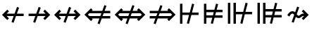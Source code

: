 SplineFontDB: 3.2
FontName: FdSymbolD-Medium
FullName: FdSymbolD-Medium
FamilyName: FdSymbolD
Weight: Medium
Copyright: Copyright (c) 2011-2025, Michael Ummels. This Font Software is licensed under the SIL Open Font License, Version 1.1.
Version: 1.010
ItalicAngle: 0
UnderlinePosition: -100
UnderlineWidth: 50
Ascent: 800
Descent: 200
InvalidEm: 0
LayerCount: 2
Layer: 0 0 "Back" 1
Layer: 1 0 "Fore" 0
OS2Version: 0
OS2_WeightWidthSlopeOnly: 0
OS2_UseTypoMetrics: 0
CreationTime: 1739799035
ModificationTime: 1739799035
OS2TypoAscent: 0
OS2TypoAOffset: 1
OS2TypoDescent: 0
OS2TypoDOffset: 1
OS2TypoLinegap: 0
OS2WinAscent: 0
OS2WinAOffset: 1
OS2WinDescent: 0
OS2WinDOffset: 1
HheadAscent: 0
HheadAOffset: 1
HheadDescent: 0
HheadDOffset: 1
OS2Vendor: 'PfEd'
DEI: 91125
Encoding: Custom
UnicodeInterp: none
NameList: AGL For New Fonts
DisplaySize: -48
AntiAlias: 1
FitToEm: 0
BeginPrivate: 2
BlueValues 31 [-10 0 546 556 707 717 754 764]
OtherBlues 11 [-230 -220]
EndPrivate
BeginChars: 256 232

StartChar: uni219B
Encoding: 0 8603 0
Width: 930
Flags: HW
HStem: 257 86<90 330 444 693>
LayerCount: 2
Fore
SplineSet
449 584 m 1
 522 557 l 1
 444 343 l 1
 693 343 l 1
 611 426 l 1
 671 486 l 1
 858 300 l 1
 671 114 l 1
 611 174 l 1
 693 257 l 1
 413 257 l 1
 325 16 l 1
 252 43 l 1
 330 257 l 1
 90 257 l 1
 90 343 l 1
 361 343 l 1
 449 584 l 1
EndSplineSet
EndChar

StartChar: uni21910338
Encoding: 1 -1 1
Width: 734
Flags: HW
VStem: 324 86<-75 165 279 528>
LayerCount: 2
Fore
SplineSet
110 87 m 1
 83 160 l 1
 324 248 l 1
 324 528 l 1
 241 446 l 1
 181 506 l 1
 367 693 l 1
 553 506 l 1
 493 446 l 1
 410 528 l 1
 410 279 l 1
 624 357 l 1
 651 284 l 1
 410 196 l 1
 410 -75 l 1
 324 -75 l 1
 324 165 l 1
 110 87 l 1
EndSplineSet
EndChar

StartChar: uni219A
Encoding: 2 8602 2
Width: 930
Flags: HW
HStem: 257 86<237 486 600 840>
LayerCount: 2
Fore
SplineSet
481 16 m 1
 408 43 l 1
 486 257 l 1
 237 257 l 1
 319 174 l 1
 259 114 l 1
 72 300 l 1
 259 486 l 1
 319 426 l 1
 237 343 l 1
 517 343 l 1
 605 584 l 1
 678 557 l 1
 600 343 l 1
 840 343 l 1
 840 257 l 1
 569 257 l 1
 481 16 l 1
EndSplineSet
EndChar

StartChar: uni21930338
Encoding: 3 -1 3
Width: 734
Flags: HW
VStem: 324 86<72 321 435 675>
LayerCount: 2
Fore
SplineSet
624 513 m 1
 651 440 l 1
 410 352 l 1
 410 72 l 1
 493 154 l 1
 553 94 l 1
 367 -93 l 1
 181 94 l 1
 241 154 l 1
 324 72 l 1
 324 321 l 1
 110 243 l 1
 83 316 l 1
 324 404 l 1
 324 675 l 1
 410 675 l 1
 410 435 l 1
 624 513 l 1
EndSplineSet
EndChar

StartChar: uni21970338
Encoding: 4 -1 4
Width: 1102
Flags: HW
HStem: 492 86<565 682>
VStem: 743 86<314 431>
LayerCount: 2
Fore
SplineSet
339 489 m 1
 409 522 l 1
 506 316 l 1
 682 492 l 1
 565 492 l 1
 565 578 l 1
 829 578 l 1
 829 314 l 1
 743 314 l 1
 743 431 l 1
 544 232 l 1
 653 0 l 1
 582 -32 l 1
 486 174 l 1
 316 4 l 1
 255 65 l 1
 447 257 l 1
 339 489 l 1
EndSplineSet
EndChar

StartChar: uni21960338
Encoding: 5 -1 5
Width: 1102
Flags: HW
HStem: 492 86<420 537>
VStem: 273 86<314 431>
LayerCount: 2
Fore
SplineSet
520 -32 m 1
 450 0 l 1
 558 232 l 1
 359 431 l 1
 359 314 l 1
 273 314 l 1
 273 578 l 1
 537 578 l 1
 537 492 l 1
 420 492 l 1
 597 315 l 1
 693 522 l 1
 763 489 l 1
 655 257 l 1
 847 65 l 1
 786 4 l 1
 616 174 l 1
 520 -32 l 1
EndSplineSet
EndChar

StartChar: uni21990338
Encoding: 6 -1 6
Width: 1102
Flags: HW
HStem: 22 86<420 537>
VStem: 273 86<169 286>
LayerCount: 2
Fore
SplineSet
763 111 m 1
 693 78 l 1
 597 285 l 1
 420 108 l 1
 537 108 l 1
 537 22 l 1
 273 22 l 1
 273 286 l 1
 359 286 l 1
 359 169 l 1
 558 368 l 1
 450 600 l 1
 520 632 l 1
 616 426 l 1
 786 596 l 1
 847 535 l 1
 655 343 l 1
 763 111 l 1
EndSplineSet
EndChar

StartChar: uni21980338
Encoding: 7 -1 7
Width: 1102
Flags: HW
HStem: 22 86<565 682>
VStem: 743 86<169 286>
LayerCount: 2
Fore
SplineSet
582 632 m 1
 653 600 l 1
 544 368 l 1
 743 169 l 1
 743 286 l 1
 829 286 l 1
 829 22 l 1
 565 22 l 1
 565 108 l 1
 682 108 l 1
 506 284 l 1
 409 78 l 1
 339 111 l 1
 447 343 l 1
 255 535 l 1
 316 596 l 1
 486 426 l 1
 582 632 l 1
EndSplineSet
EndChar

StartChar: uni21CF
Encoding: 8 8655 8
Width: 1080
Flags: HW
HStem: 160 86<90 292 405 746> 354 87<90 363 476 746>
LayerCount: 2
Fore
SplineSet
832 354 m 1
 444 354 l 1
 405 246 l 1
 832 246 l 1
 886 300 l 1
 832 354 l 1
469 646 m 1
 541 620 l 1
 476 440 l 1
 746 440 l 1
 714 472 l 1
 775 533 l 1
 1008 300 l 1
 775 67 l 1
 714 128 l 1
 746 160 l 1
 374 160 l 1
 299 -46 l 1
 227 -20 l 1
 292 160 l 1
 90 160 l 1
 90 246 l 1
 324 246 l 1
 363 354 l 1
 90 354 l 1
 90 441 l 1
 394 441 l 1
 469 646 l 1
EndSplineSet
EndChar

StartChar: uni21D10338
Encoding: 9 -1 9
Width: 859
Flags: HW
VStem: 289 86<-150 52 165 506> 484 86<-150 123 236 506>
LayerCount: 2
Fore
SplineSet
375 592 m 1
 375 165 l 1
 484 205 l 1
 484 591 l 1
 429 646 l 1
 375 592 l 1
110 -13 m 1
 83 59 l 1
 289 134 l 1
 289 506 l 1
 257 474 l 1
 196 535 l 1
 429 768 l 1
 663 535 l 1
 602 474 l 1
 570 506 l 1
 570 236 l 1
 749 301 l 1
 775 229 l 1
 570 154 l 1
 570 -150 l 1
 484 -150 l 1
 484 123 l 1
 375 83 l 1
 375 -150 l 1
 289 -150 l 1
 289 52 l 1
 110 -13 l 1
EndSplineSet
EndChar

StartChar: uni21CD
Encoding: 10 8653 10
Width: 1080
Flags: HW
HStem: 160 86<334 604 717 990> 355 86<334 675 788 990>
LayerCount: 2
Fore
SplineSet
248 246 m 1
 636 246 l 1
 675 355 l 1
 248 354 l 1
 194 300 l 1
 248 246 l 1
611 -46 m 1
 539 -20 l 1
 604 160 l 1
 334 160 l 1
 366 128 l 1
 305 67 l 1
 72 300 l 1
 305 533 l 1
 366 472 l 1
 334 440 l 1
 706 441 l 1
 781 646 l 1
 853 620 l 1
 788 441 l 1
 990 441 l 1
 990 355 l 1
 757 355 l 1
 717 246 l 1
 990 246 l 1
 990 160 l 1
 686 160 l 1
 611 -46 l 1
EndSplineSet
EndChar

StartChar: uni21D30338
Encoding: 11 -1 11
Width: 859
Flags: HW
VStem: 289 86<94 364 477 750> 484 86<94 435 548 750>
LayerCount: 2
Fore
SplineSet
484 9 m 1
 484 435 l 1
 375 395 l 1
 375 8 l 1
 429 -46 l 1
 484 9 l 1
749 613 m 1
 775 541 l 1
 570 466 l 1
 570 94 l 1
 602 126 l 1
 663 65 l 1
 429 -168 l 1
 196 65 l 1
 257 126 l 1
 289 94 l 1
 289 364 l 1
 110 299 l 1
 83 371 l 1
 289 446 l 1
 289 750 l 1
 375 750 l 1
 375 477 l 1
 484 517 l 1
 484 750 l 1
 570 750 l 1
 570 548 l 1
 749 613 l 1
EndSplineSet
EndChar

StartChar: uni21D70338
Encoding: 12 -1 12
Width: 1296
Flags: HW
HStem: 545 86<649 695 817 893>
VStem: 893 86<301 347 467 545>
LayerCount: 2
Fore
SplineSet
817 545 m 1
 543 271 l 1
 592 166 l 1
 893 467 l 1
 893 545 l 1
 817 545 l 1
353 494 m 1
 423 527 l 1
 504 354 l 1
 695 545 l 1
 649 545 l 1
 649 631 l 1
 979 631 l 1
 979 301 l 1
 893 301 l 1
 893 347 l 1
 630 84 l 1
 723 -115 l 1
 652 -148 l 1
 572 25 l 1
 429 -118 l 1
 369 -57 l 1
 533 107 l 1
 484 213 l 1
 291 20 l 1
 231 81 l 1
 445 295 l 1
 353 494 l 1
EndSplineSet
EndChar

StartChar: uni21D60338
Encoding: 13 -1 13
Width: 1296
Flags: HW
HStem: 545 86<403 480 602 647>
VStem: 317 86<301 347 468 545>
LayerCount: 2
Fore
SplineSet
403 468 m 1
 705 166 l 1
 754 271 l 1
 480 545 l 1
 403 545 l 1
 403 468 l 1
644 -148 m 1
 574 -115 l 1
 666 83 l 1
 403 347 l 1
 403 301 l 1
 317 301 l 1
 317 631 l 1
 647 631 l 1
 647 545 l 1
 602 545 l 1
 793 354 l 1
 873 527 l 1
 943 494 l 1
 851 296 l 1
 1066 81 l 1
 1005 20 l 1
 812 213 l 1
 763 108 l 1
 928 -57 l 1
 867 -118 l 1
 724 25 l 1
 644 -148 l 1
EndSplineSet
EndChar

StartChar: uni21D90338
Encoding: 14 -1 14
Width: 1296
Flags: HW
HStem: -31 86<403 480 602 647> 698 20G<847 887>
VStem: 317 86<55 132 253 299>
LayerCount: 2
Fore
SplineSet
480 55 m 1
 754 329 l 1
 705 434 l 1
 403 132 l 1
 403 55 l 1
 480 55 l 1
943 106 m 1
 873 73 l 1
 793 246 l 1
 602 55 l 1
 647 55 l 1
 647 -31 l 1
 317 -31 l 1
 317 299 l 1
 403 299 l 1
 403 253 l 1
 666 517 l 1
 574 715 l 1
 644 748 l 1
 724 575 l 1
 867 718 l 1
 928 657 l 1
 763 492 l 1
 812 387 l 1
 1005 580 l 1
 1066 519 l 1
 851 304 l 1
 943 106 l 1
EndSplineSet
EndChar

StartChar: uni21D80338
Encoding: 15 -1 15
Width: 1296
Flags: HW
HStem: -31 86<649 695 817 893> 698 20G<409.328 449>
VStem: 893 86<55 133 253 299>
LayerCount: 2
Fore
SplineSet
893 133 m 1
 592 434 l 1
 543 329 l 1
 817 55 l 1
 893 55 l 1
 893 133 l 1
652 748 m 1
 723 715 l 1
 630 516 l 1
 893 253 l 1
 893 299 l 1
 979 299 l 1
 979 -31 l 1
 649 -31 l 1
 649 55 l 1
 695 55 l 1
 504 246 l 1
 423 73 l 1
 353 106 l 1
 445 305 l 1
 231 519 l 1
 291 580 l 1
 484 387 l 1
 533 493 l 1
 369 657 l 1
 429 718 l 1
 572 575 l 1
 652 748 l 1
EndSplineSet
EndChar

StartChar: uni21AE
Encoding: 16 8622 16
Width: 1080
Flags: HW
HStem: 257 86<237 483 597 843>
LayerCount: 2
Fore
SplineSet
602 584 m 1
 675 557 l 1
 597 343 l 1
 843 343 l 1
 761 426 l 1
 821 486 l 1
 1008 300 l 1
 821 114 l 1
 761 174 l 1
 843 257 l 1
 566 257 l 1
 478 16 l 1
 405 43 l 1
 483 257 l 1
 237 257 l 1
 319 174 l 1
 259 114 l 1
 72 300 l 1
 259 486 l 1
 319 426 l 1
 237 343 l 1
 514 343 l 1
 602 584 l 1
EndSplineSet
EndChar

StartChar: uni21950338
Encoding: 17 -1 17
Width: 734
Flags: HW
VStem: 324 86<-3 243 357 603>
LayerCount: 2
Fore
SplineSet
110 165 m 1
 83 238 l 1
 324 326 l 1
 324 603 l 1
 241 521 l 1
 181 581 l 1
 367 768 l 1
 553 581 l 1
 493 521 l 1
 410 603 l 1
 410 357 l 1
 624 435 l 1
 651 362 l 1
 410 274 l 1
 410 -3 l 1
 493 79 l 1
 553 19 l 1
 367 -168 l 1
 181 19 l 1
 241 79 l 1
 324 -3 l 1
 324 243 l 1
 110 165 l 1
EndSplineSet
EndChar

StartChar: uni29210338
Encoding: 18 -1 18
Width: 1208
Flags: HW
HStem: -31 86<420 537> 545 86<671 788>
VStem: 273 86<116 233> 849 86<367 484>
LayerCount: 2
Fore
SplineSet
447 544 m 1
 518 577 l 1
 614 371 l 1
 788 545 l 1
 671 545 l 1
 671 631 l 1
 935 631 l 1
 935 367 l 1
 849 367 l 1
 849 484 l 1
 653 288 l 1
 761 56 l 1
 691 23 l 1
 594 229 l 1
 420 55 l 1
 537 55 l 1
 537 -31 l 1
 273 -31 l 1
 273 233 l 1
 359 233 l 1
 359 116 l 1
 555 312 l 1
 447 544 l 1
EndSplineSet
EndChar

StartChar: uni29220338
Encoding: 19 -1 19
Width: 1208
Flags: HW
HStem: -31 86<671 788> 545 86<420 537>
VStem: 273 86<367 484> 849 86<116 233>
LayerCount: 2
Fore
SplineSet
518 23 m 1
 447 56 l 1
 555 288 l 1
 359 484 l 1
 359 367 l 1
 273 367 l 1
 273 631 l 1
 537 631 l 1
 537 545 l 1
 420 545 l 1
 594 371 l 1
 691 577 l 1
 761 544 l 1
 653 312 l 1
 849 116 l 1
 849 233 l 1
 935 233 l 1
 935 -31 l 1
 671 -31 l 1
 671 55 l 1
 788 55 l 1
 614 229 l 1
 518 23 l 1
EndSplineSet
EndChar

StartChar: uni21CE
Encoding: 20 8654 20
Width: 1230
Flags: HW
HStem: 160 86<334 523 636 896> 354 86<334 594 707 896>
LayerCount: 2
Fore
SplineSet
248 354 m 1
 194 300 l 1
 248 246 l 1
 555 246 l 1
 594 354 l 1
 248 354 l 1
982 354 m 1
 675 354 l 1
 636 246 l 1
 982 246 l 1
 1036 300 l 1
 982 354 l 1
700 646 m 1
 772 620 l 1
 707 440 l 1
 896 440 l 1
 864 472 l 1
 925 533 l 1
 1158 300 l 1
 925 67 l 1
 864 128 l 1
 896 160 l 1
 605 160 l 1
 530 -46 l 1
 458 -20 l 1
 523 160 l 1
 334 160 l 1
 366 128 l 1
 305 67 l 1
 72 300 l 1
 305 533 l 1
 366 472 l 1
 334 440 l 1
 625 440 l 1
 700 646 l 1
EndSplineSet
EndChar

StartChar: uni21D50338
Encoding: 21 -1 21
Width: 859
Flags: HW
HStem: 549 21G<237 277 582 622>
VStem: 289 86<19 208 321 581> 484 86<19 279 392 581>
LayerCount: 2
Fore
SplineSet
375 -67 m 1
 429 -121 l 1
 484 -66 l 1
 484 279 l 1
 375 239 l 1
 375 -67 l 1
375 667 m 1
 375 321 l 1
 484 361 l 1
 484 666 l 1
 429 721 l 1
 375 667 l 1
110 143 m 1
 83 215 l 1
 289 290 l 1
 289 581 l 1
 257 549 l 1
 196 610 l 1
 429 843 l 1
 663 610 l 1
 602 549 l 1
 570 581 l 1
 570 392 l 1
 749 457 l 1
 775 385 l 1
 570 310 l 1
 570 19 l 1
 602 51 l 1
 663 -10 l 1
 429 -243 l 1
 196 -10 l 1
 257 51 l 1
 289 19 l 1
 289 208 l 1
 110 143 l 1
EndSplineSet
EndChar

StartChar: sym030_uni0338
Encoding: 22 -1 22
Width: 1402
Flags: HW
HStem: -84 86<403 480 602 647> 598 86<755 801 923 999>
VStem: 317 86<2 79 200 246> 999 86<354 400 520 598>
LayerCount: 2
Fore
SplineSet
403 79 m 1
 403 2 l 1
 480 2 l 1
 697 218 l 1
 648 323 l 1
 403 79 l 1
923 598 m 1
 706 381 l 1
 755 276 l 1
 999 520 l 1
 999 598 l 1
 923 598 l 1
516 605 m 1
 587 637 l 1
 667 464 l 1
 801 598 l 1
 755 598 l 1
 755 684 l 1
 1085 684 l 1
 1085 354 l 1
 999 354 l 1
 999 400 l 1
 793 194 l 1
 886 -5 l 1
 816 -37 l 1
 735 136 l 1
 602 2 l 1
 647 2 l 1
 647 -84 l 1
 317 -84 l 1
 317 246 l 1
 403 246 l 1
 403 200 l 1
 609 406 l 1
 516 605 l 1
EndSplineSet
EndChar

StartChar: sym031_uni0338
Encoding: 23 -1 23
Width: 1402
Flags: HW
HStem: -84 86<755 801 923 999> 598 86<403 480 602 647>
VStem: 317 86<354 400 521 598> 999 86<2 80 200 246>
LayerCount: 2
Fore
SplineSet
923 2 m 1
 999 2 l 1
 999 80 l 1
 755 324 l 1
 706 219 l 1
 923 2 l 1
403 521 m 1
 648 277 l 1
 697 382 l 1
 480 598 l 1
 403 598 l 1
 403 521 l 1
587 -37 m 1
 516 -5 l 1
 609 194 l 1
 403 400 l 1
 403 354 l 1
 317 354 l 1
 317 684 l 1
 647 684 l 1
 647 598 l 1
 602 598 l 1
 735 464 l 1
 816 637 l 1
 886 605 l 1
 793 406 l 1
 999 200 l 1
 999 246 l 1
 1085 246 l 1
 1085 -84 l 1
 755 -84 l 1
 755 2 l 1
 801 2 l 1
 667 136 l 1
 587 -37 l 1
EndSplineSet
EndChar

StartChar: uni21A00338
Encoding: 24 -1 24
Width: 1118
Flags: HW
HStem: 257 86<90 307 420 646 768 881>
LayerCount: 2
Fore
SplineSet
426 584 m 1
 498 557 l 1
 420 343 l 1
 646 343 l 1
 564 426 l 1
 625 486 l 1
 768 343 l 1
 881 343 l 1
 798 426 l 1
 859 486 l 1
 1045 300 l 1
 859 114 l 1
 798 174 l 1
 881 257 l 1
 768 257 l 1
 625 114 l 1
 564 174 l 1
 646 257 l 1
 389 257 l 1
 302 16 l 1
 229 43 l 1
 307 257 l 1
 90 257 l 1
 90 343 l 1
 338 343 l 1
 426 584 l 1
EndSplineSet
EndChar

StartChar: uni219F0338
Encoding: 25 -1 25
Width: 734
Flags: HW
VStem: 324 86<-169 48 162 388 509 622>
LayerCount: 2
Fore
SplineSet
110 -30 m 1
 83 43 l 1
 324 131 l 1
 324 388 l 1
 241 305 l 1
 181 366 l 1
 324 509 l 1
 324 622 l 1
 241 539 l 1
 181 600 l 1
 367 787 l 1
 553 600 l 1
 493 539 l 1
 410 622 l 1
 410 509 l 1
 553 366 l 1
 493 305 l 1
 410 388 l 1
 410 162 l 1
 624 240 l 1
 651 167 l 1
 410 79 l 1
 410 -169 l 1
 324 -169 l 1
 324 48 l 1
 110 -30 l 1
EndSplineSet
EndChar

StartChar: uni219E0338
Encoding: 26 -1 26
Width: 1118
Flags: HW
HStem: 257 86<237 350 471 697 811 1028>
LayerCount: 2
Fore
SplineSet
692 16 m 1
 619 43 l 1
 697 257 l 1
 471 257 l 1
 554 174 l 1
 493 114 l 1
 350 257 l 1
 237 257 l 1
 319 174 l 1
 259 114 l 1
 72 300 l 1
 259 486 l 1
 319 426 l 1
 237 343 l 1
 350 343 l 1
 493 486 l 1
 554 426 l 1
 471 343 l 1
 728 343 l 1
 816 584 l 1
 889 557 l 1
 811 343 l 1
 1028 343 l 1
 1028 257 l 1
 780 257 l 1
 692 16 l 1
EndSplineSet
EndChar

StartChar: uni21A10338
Encoding: 27 -1 27
Width: 734
Flags: HW
VStem: 324 86<-22 91 212 438 552 769>
LayerCount: 2
Fore
SplineSet
624 630 m 1
 651 557 l 1
 410 469 l 1
 410 212 l 1
 493 295 l 1
 553 234 l 1
 410 91 l 1
 410 -22 l 1
 493 61 l 1
 553 0 l 1
 367 -187 l 1
 181 0 l 1
 241 61 l 1
 324 -22 l 1
 324 91 l 1
 181 234 l 1
 241 295 l 1
 324 212 l 1
 324 438 l 1
 110 360 l 1
 83 433 l 1
 324 521 l 1
 324 769 l 1
 410 769 l 1
 410 552 l 1
 624 630 l 1
EndSplineSet
EndChar

StartChar: sym033_uni0338
Encoding: 28 -1 28
Width: 1235
Flags: HW
HStem: 392 86<532 649> 558 86<698 815>
VStem: 710 86<215 332> 875 86<380 497>
LayerCount: 2
Fore
SplineSet
323 406 m 1
 393 439 l 1
 489 233 l 1
 649 392 l 1
 532 392 l 1
 532 478 l 1
 735 478 l 1
 815 558 l 1
 698 558 l 1
 698 644 l 1
 961 644 l 1
 961 380 l 1
 875 380 l 1
 875 497 l 1
 796 418 l 1
 796 215 l 1
 710 215 l 1
 710 332 l 1
 528 150 l 1
 636 -82 l 1
 566 -115 l 1
 470 92 l 1
 316 -62 l 1
 255 -1 l 1
 431 175 l 1
 323 406 l 1
EndSplineSet
EndChar

StartChar: sym032_uni0338
Encoding: 29 -1 29
Width: 1235
Flags: HW
HStem: 392 86<586 703> 558 86<420 537>
VStem: 273 86<380 498> 439 86<215 332>
LayerCount: 2
Fore
SplineSet
669 -115 m 1
 599 -82 l 1
 707 149 l 1
 525 332 l 1
 525 215 l 1
 439 215 l 1
 439 418 l 1
 359 498 l 1
 359 380 l 1
 273 380 l 1
 273 644 l 1
 537 644 l 1
 537 558 l 1
 420 558 l 1
 500 478 l 1
 703 478 l 1
 703 392 l 1
 586 392 l 1
 746 232 l 1
 842 439 l 1
 912 406 l 1
 804 174 l 1
 979 -1 l 1
 918 -62 l 1
 765 91 l 1
 669 -115 l 1
EndSplineSet
EndChar

StartChar: sym035_uni0338
Encoding: 30 -1 30
Width: 1235
Flags: HW
HStem: -44 86<420 537> 122 86<586 703> 695 20G<626.576 678.32>
VStem: 273 86<102 220> 439 86<268 385>
LayerCount: 2
Fore
SplineSet
912 194 m 1
 842 161 l 1
 746 368 l 1
 586 208 l 1
 703 208 l 1
 703 122 l 1
 500 122 l 1
 420 42 l 1
 537 42 l 1
 537 -44 l 1
 273 -44 l 1
 273 220 l 1
 359 220 l 1
 359 102 l 1
 439 182 l 1
 439 385 l 1
 525 385 l 1
 525 268 l 1
 707 451 l 1
 599 682 l 1
 669 715 l 1
 765 509 l 1
 918 662 l 1
 979 601 l 1
 804 426 l 1
 912 194 l 1
EndSplineSet
EndChar

StartChar: sym034_uni0338
Encoding: 31 -1 31
Width: 1235
Flags: HW
HStem: -44 86<698 815> 122 86<532 649> 695 20G<556.725 608.424>
VStem: 710 86<268 385> 875 86<103 220>
LayerCount: 2
Fore
SplineSet
566 715 m 1
 636 682 l 1
 528 450 l 1
 710 268 l 1
 710 385 l 1
 796 385 l 1
 796 182 l 1
 875 103 l 1
 875 220 l 1
 961 220 l 1
 961 -44 l 1
 698 -44 l 1
 698 42 l 1
 815 42 l 1
 735 122 l 1
 532 122 l 1
 532 208 l 1
 649 208 l 1
 489 367 l 1
 393 161 l 1
 323 194 l 1
 431 425 l 1
 255 601 l 1
 316 662 l 1
 470 508 l 1
 566 715 l 1
EndSplineSet
EndChar

StartChar: uni21A30338
Encoding: 32 -1 32
Width: 930
Flags: HW
HStem: 257 86<307 408 522 693>
LayerCount: 2
Fore
SplineSet
527 584 m 1
 600 557 l 1
 522 343 l 1
 693 343 l 1
 611 426 l 1
 671 486 l 1
 858 300 l 1
 671 114 l 1
 611 174 l 1
 693 257 l 1
 491 257 l 1
 403 16 l 1
 330 43 l 1
 408 257 l 1
 307 257 l 1
 163 114 l 1
 103 174 l 1
 228 300 l 1
 103 426 l 1
 163 486 l 1
 307 343 l 1
 439 343 l 1
 527 584 l 1
EndSplineSet
EndChar

StartChar: sym036_uni0338
Encoding: 33 -1 33
Width: 734
Flags: HW
VStem: 324 86<142 243 357 528>
LayerCount: 2
Fore
SplineSet
110 165 m 1
 83 238 l 1
 324 326 l 1
 324 528 l 1
 241 446 l 1
 181 506 l 1
 367 693 l 1
 553 506 l 1
 493 446 l 1
 410 528 l 1
 410 357 l 1
 624 435 l 1
 651 362 l 1
 410 274 l 1
 410 142 l 1
 553 -2 l 1
 493 -62 l 1
 367 63 l 1
 241 -62 l 1
 181 -2 l 1
 324 142 l 1
 324 243 l 1
 110 165 l 1
EndSplineSet
EndChar

StartChar: uni21A20338
Encoding: 34 -1 34
Width: 930
Flags: HW
HStem: 257 86<237 408 522 623>
LayerCount: 2
Fore
SplineSet
403 16 m 1
 330 43 l 1
 408 257 l 1
 237 257 l 1
 319 174 l 1
 259 114 l 1
 72 300 l 1
 259 486 l 1
 319 426 l 1
 237 343 l 1
 439 343 l 1
 527 584 l 1
 600 557 l 1
 522 343 l 1
 623 343 l 1
 767 486 l 1
 827 426 l 1
 702 300 l 1
 827 174 l 1
 767 114 l 1
 623 257 l 1
 491 257 l 1
 403 16 l 1
EndSplineSet
EndChar

StartChar: sym037_uni0338
Encoding: 35 -1 35
Width: 734
Flags: HW
VStem: 324 86<72 243 357 458>
LayerCount: 2
Fore
SplineSet
624 435 m 1
 651 362 l 1
 410 274 l 1
 410 72 l 1
 493 154 l 1
 553 94 l 1
 367 -93 l 1
 181 94 l 1
 241 154 l 1
 324 72 l 1
 324 243 l 1
 110 165 l 1
 83 238 l 1
 324 326 l 1
 324 458 l 1
 181 602 l 1
 241 662 l 1
 367 537 l 1
 493 662 l 1
 553 602 l 1
 410 458 l 1
 410 357 l 1
 624 435 l 1
EndSplineSet
EndChar

StartChar: sym039_uni0338
Encoding: 36 -1 36
Width: 1102
Flags: HW
HStem: 133 86<206 384> 492 86<565 682>
VStem: 384 86<-45 133> 743 86<314 431>
LayerCount: 2
Fore
SplineSet
394 544 m 1
 465 577 l 1
 561 371 l 1
 682 492 l 1
 565 492 l 1
 565 578 l 1
 829 578 l 1
 829 314 l 1
 743 314 l 1
 743 431 l 1
 600 288 l 1
 708 56 l 1
 638 23 l 1
 541 229 l 1
 470 158 l 1
 470 -45 l 1
 384 -45 l 1
 384 133 l 1
 206 133 l 1
 206 219 l 1
 409 219 l 1
 502 312 l 1
 394 544 l 1
EndSplineSet
EndChar

StartChar: sym038_uni0338
Encoding: 37 -1 37
Width: 1102
Flags: HW
HStem: 133 86<718 896> 492 86<420 537>
VStem: 273 86<314 431> 632 86<-45 133>
LayerCount: 2
Fore
SplineSet
465 23 m 1
 394 56 l 1
 502 288 l 1
 359 431 l 1
 359 314 l 1
 273 314 l 1
 273 578 l 1
 537 578 l 1
 537 492 l 1
 420 492 l 1
 541 371 l 1
 638 577 l 1
 708 544 l 1
 600 312 l 1
 693 219 l 1
 896 219 l 1
 896 133 l 1
 718 133 l 1
 718 -45 l 1
 632 -45 l 1
 632 158 l 1
 561 229 l 1
 465 23 l 1
EndSplineSet
EndChar

StartChar: sym03B_uni0338
Encoding: 38 -1 38
Width: 1102
Flags: HW
HStem: 22 86<420 537> 381 86<718 896>
VStem: 273 86<169 286> 632 86<467 645>
LayerCount: 2
Fore
SplineSet
708 56 m 1
 638 23 l 1
 541 229 l 1
 420 108 l 1
 537 108 l 1
 537 22 l 1
 273 22 l 1
 273 286 l 1
 359 286 l 1
 359 169 l 1
 502 312 l 1
 394 544 l 1
 465 577 l 1
 561 371 l 1
 632 442 l 1
 632 645 l 1
 718 645 l 1
 718 467 l 1
 896 467 l 1
 896 381 l 1
 693 381 l 1
 600 288 l 1
 708 56 l 1
EndSplineSet
EndChar

StartChar: sym03A_uni0338
Encoding: 39 -1 39
Width: 1102
Flags: HW
HStem: 22 86<565 682> 381 86<206 384>
VStem: 384 86<467 645> 743 86<169 286>
LayerCount: 2
Fore
SplineSet
638 577 m 1
 708 544 l 1
 600 312 l 1
 743 169 l 1
 743 286 l 1
 829 286 l 1
 829 22 l 1
 565 22 l 1
 565 108 l 1
 682 108 l 1
 561 229 l 1
 465 23 l 1
 394 56 l 1
 502 288 l 1
 409 381 l 1
 206 381 l 1
 206 467 l 1
 384 467 l 1
 384 645 l 1
 470 645 l 1
 470 442 l 1
 541 371 l 1
 638 577 l 1
EndSplineSet
EndChar

StartChar: uni21A60338
Encoding: 40 -1 40
Width: 930
Flags: HW
HStem: 257 86<176 330 444 693>
VStem: 90 86<101 257 343 499>
LayerCount: 2
Fore
SplineSet
449 584 m 1
 522 557 l 1
 444 343 l 1
 693 343 l 1
 611 426 l 1
 671 486 l 1
 858 300 l 1
 671 114 l 1
 611 174 l 1
 693 257 l 1
 413 257 l 1
 325 16 l 1
 252 43 l 1
 330 257 l 1
 176 257 l 1
 176 101 l 1
 90 101 l 1
 90 499 l 1
 176 499 l 1
 176 343 l 1
 361 343 l 1
 449 584 l 1
EndSplineSet
EndChar

StartChar: uni21A50338
Encoding: 41 -1 41
Width: 734
Flags: HW
HStem: -75 86<168 324 410 566>
VStem: 324 86<11 165 279 528>
LayerCount: 2
Fore
SplineSet
110 87 m 1
 83 160 l 1
 324 248 l 1
 324 528 l 1
 241 446 l 1
 181 506 l 1
 367 693 l 1
 553 506 l 1
 493 446 l 1
 410 528 l 1
 410 279 l 1
 624 357 l 1
 651 284 l 1
 410 196 l 1
 410 11 l 1
 566 11 l 1
 566 -75 l 1
 168 -75 l 1
 168 11 l 1
 324 11 l 1
 324 165 l 1
 110 87 l 1
EndSplineSet
EndChar

StartChar: uni21A40338
Encoding: 42 -1 42
Width: 930
Flags: HW
HStem: 257 86<237 486 600 754>
VStem: 754 86<101 257 343 499>
LayerCount: 2
Fore
SplineSet
481 16 m 1
 408 43 l 1
 486 257 l 1
 237 257 l 1
 319 174 l 1
 259 114 l 1
 72 300 l 1
 259 486 l 1
 319 426 l 1
 237 343 l 1
 517 343 l 1
 605 584 l 1
 678 557 l 1
 600 343 l 1
 754 343 l 1
 754 499 l 1
 840 499 l 1
 840 101 l 1
 754 101 l 1
 754 257 l 1
 569 257 l 1
 481 16 l 1
EndSplineSet
EndChar

StartChar: uni21A70338
Encoding: 43 -1 43
Width: 734
Flags: HW
HStem: 589 86<168 324 410 566>
VStem: 324 86<72 321 435 589>
LayerCount: 2
Fore
SplineSet
624 513 m 1
 651 440 l 1
 410 352 l 1
 410 72 l 1
 493 154 l 1
 553 94 l 1
 367 -93 l 1
 181 94 l 1
 241 154 l 1
 324 72 l 1
 324 321 l 1
 110 243 l 1
 83 316 l 1
 324 404 l 1
 324 589 l 1
 168 589 l 1
 168 675 l 1
 566 675 l 1
 566 589 l 1
 410 589 l 1
 410 435 l 1
 624 513 l 1
EndSplineSet
EndChar

StartChar: uni29070338
Encoding: 44 -1 44
Width: 1080
Flags: HW
HStem: 160 86<176 370 483 746> 354 86<176 441 554 746> 526 20G<90 176>
VStem: 90 86<54 160 246 354 441 546>
LayerCount: 2
Fore
SplineSet
832 354 m 1
 522 354 l 1
 483 246 l 1
 832 246 l 1
 886 300 l 1
 832 354 l 1
176 354 m 1
 176 246 l 1
 402 246 l 1
 441 354 l 1
 176 354 l 1
547 646 m 1
 619 620 l 1
 554 440 l 1
 746 440 l 1
 714 472 l 1
 775 533 l 1
 1008 300 l 1
 775 67 l 1
 714 128 l 1
 746 160 l 1
 452 160 l 1
 377 -46 l 1
 305 -20 l 1
 370 160 l 1
 176 160 l 1
 176 54 l 1
 90 54 l 1
 90 546 l 1
 176 546 l 1
 176 441 l 1
 472 440 l 1
 547 646 l 1
EndSplineSet
EndChar

StartChar: sym03C_uni0338
Encoding: 45 -1 45
Width: 859
Flags: HW
HStem: -150 86<184 289 375 484 570 675>
VStem: 289 86<-64 130 243 506> 484 86<-64 201 314 506>
LayerCount: 2
Fore
SplineSet
375 592 m 1
 375 243 l 1
 484 283 l 1
 484 591 l 1
 429 646 l 1
 375 592 l 1
375 -64 m 1
 484 -64 l 1
 484 201 l 1
 375 161 l 1
 375 -64 l 1
110 65 m 1
 83 137 l 1
 289 212 l 1
 289 506 l 1
 257 474 l 1
 196 535 l 1
 429 768 l 1
 663 535 l 1
 602 474 l 1
 570 506 l 1
 570 314 l 1
 749 379 l 1
 775 307 l 1
 570 232 l 1
 570 -64 l 1
 675 -64 l 1
 675 -150 l 1
 184 -150 l 1
 184 -64 l 1
 289 -64 l 1
 289 130 l 1
 110 65 l 1
EndSplineSet
EndChar

StartChar: uni29060338
Encoding: 46 -1 46
Width: 1080
Flags: HW
HStem: 160 86<334 526 639 904> 354 87<334 597 710 904> 526 20G<904 990>
VStem: 904 86<54 160 246 355 441 546>
LayerCount: 2
Fore
SplineSet
248 246 m 1
 558 246 l 1
 597 354 l 1
 248 354 l 1
 194 300 l 1
 248 246 l 1
904 246 m 1
 904 355 l 1
 679 355 l 1
 639 246 l 1
 904 246 l 1
533 -46 m 1
 461 -20 l 1
 526 160 l 1
 334 160 l 1
 366 128 l 1
 305 67 l 1
 72 300 l 1
 305 533 l 1
 366 472 l 1
 334 440 l 1
 628 441 l 1
 703 646 l 1
 775 620 l 1
 710 441 l 1
 904 441 l 1
 904 546 l 1
 990 546 l 1
 990 54 l 1
 904 54 l 1
 904 160 l 1
 608 160 l 1
 533 -46 l 1
EndSplineSet
EndChar

StartChar: sym03D_uni0338
Encoding: 47 -1 47
Width: 859
Flags: HW
HStem: 664 86<184 289 375 484 570 675>
VStem: 289 86<94 286 399 664> 484 86<94 357 470 664>
LayerCount: 2
Fore
SplineSet
484 9 m 1
 484 357 l 1
 375 317 l 1
 375 8 l 1
 429 -46 l 1
 484 9 l 1
484 664 m 1
 375 664 l 1
 375 399 l 1
 484 439 l 1
 484 664 l 1
749 535 m 1
 775 463 l 1
 570 388 l 1
 570 94 l 1
 602 126 l 1
 663 65 l 1
 429 -168 l 1
 196 65 l 1
 257 126 l 1
 289 94 l 1
 289 286 l 1
 110 221 l 1
 83 293 l 1
 289 368 l 1
 289 664 l 1
 184 664 l 1
 184 750 l 1
 675 750 l 1
 675 664 l 1
 570 664 l 1
 570 470 l 1
 749 535 l 1
EndSplineSet
EndChar

StartChar: uni21AA0338
Encoding: 48 -1 48
Width: 930
Flags: HW
HStem: 257 86<180.702 330 444 693> 413 86<180.702 254>
VStem: 90 86<346.75 409.25>
LayerCount: 2
Fore
SplineSet
449 584 m 1
 522 557 l 1
 444 343 l 1
 693 343 l 1
 611 426 l 1
 671 486 l 1
 858 300 l 1
 671 114 l 1
 611 174 l 1
 693 257 l 1
 413 257 l 1
 325 16 l 1
 252 43 l 1
 330 257 l 1
 211 257 l 2
 144 257 90 311 90 378 c 0
 90 445 144 499 211 499 c 2
 254 499 l 1
 254 413 l 1
 211 413 l 2
 192 413 176 397 176 378 c 0
 176 359 192 343 211 343 c 2
 361 343 l 1
 449 584 l 1
EndSplineSet
EndChar

StartChar: sym03E_uni0338
Encoding: 49 -1 49
Width: 734
Flags: HW
HStem: -75 86<257.75 320.25>
VStem: 168 86<15.7023 89> 324 86<15.7023 165 279 528>
LayerCount: 2
Fore
SplineSet
110 87 m 1
 83 160 l 1
 324 248 l 1
 324 528 l 1
 241 446 l 1
 181 506 l 1
 367 693 l 1
 553 506 l 1
 493 446 l 1
 410 528 l 1
 410 279 l 1
 624 357 l 1
 651 284 l 1
 410 196 l 1
 410 46 l 2
 410 -21 356 -75 289 -75 c 0
 222 -75 168 -21 168 46 c 2
 168 89 l 1
 254 89 l 1
 254 46 l 2
 254 27 270 11 289 11 c 0
 308 11 324 27 324 46 c 2
 324 165 l 1
 110 87 l 1
EndSplineSet
EndChar

StartChar: uni21A90338.alt
Encoding: 50 -1 50
Width: 930
Flags: HW
HStem: 101 86<676 749.298> 257 86<237 486 600 749.298>
VStem: 754 86<190.75 253.25>
LayerCount: 2
Fore
SplineSet
481 16 m 1
 408 43 l 1
 486 257 l 1
 237 257 l 1
 319 174 l 1
 259 114 l 1
 72 300 l 1
 259 486 l 1
 319 426 l 1
 237 343 l 1
 517 343 l 1
 605 584 l 1
 678 557 l 1
 600 343 l 1
 719 343 l 2
 786 343 840 289 840 222 c 0
 840 155 786 101 719 101 c 2
 676 101 l 1
 676 187 l 1
 719 187 l 2
 738 187 754 203 754 222 c 0
 754 241 738 257 719 257 c 2
 569 257 l 1
 481 16 l 1
EndSplineSet
EndChar

StartChar: sym03F_uni0338.alt
Encoding: 51 -1 51
Width: 734
Flags: HW
HStem: 589 86<413.75 476.25>
VStem: 324 86<72 321 435 584.298> 480 86<511 584.298>
LayerCount: 2
Fore
SplineSet
624 513 m 1
 651 440 l 1
 410 352 l 1
 410 72 l 1
 493 154 l 1
 553 94 l 1
 367 -93 l 1
 181 94 l 1
 241 154 l 1
 324 72 l 1
 324 321 l 1
 110 243 l 1
 83 316 l 1
 324 404 l 1
 324 554 l 2
 324 621 378 675 445 675 c 0
 512 675 566 621 566 554 c 2
 566 511 l 1
 480 511 l 1
 480 554 l 2
 480 573 464 589 445 589 c 0
 426 589 410 573 410 554 c 2
 410 435 l 1
 624 513 l 1
EndSplineSet
EndChar

StartChar: uni29240338.alt
Encoding: 52 -1 52
Width: 1102
Flags: HW
HStem: 55 85<285.336 351.424> 492 86<565 682>
VStem: 195 87<142.888 211.841> 743 86<314 431>
LayerCount: 2
Fore
SplineSet
282 176 m 0
 282 157 297 140 316 140 c 0
 325 140 334 144 341 151 c 2
 447 257 l 1
 339 489 l 1
 409 522 l 1
 506 316 l 1
 682 492 l 1
 565 492 l 1
 565 578 l 1
 829 578 l 1
 829 314 l 1
 743 314 l 1
 743 431 l 1
 544 232 l 1
 653 0 l 1
 582 -32 l 1
 486 174 l 1
 402 90 l 2
 378 66 347 55 316 55 c 0
 249 55 195 110 195 176 c 0
 195 207 207 237 231 261 c 2
 261 292 l 1
 322 231 l 1
 292 200 l 2
 285 194 282 185 282 176 c 0
EndSplineSet
EndChar

StartChar: uni29230338
Encoding: 53 -1 53
Width: 1102
Flags: HW
HStem: -56 86<639.732 706.77> 492 86<420 537>
VStem: 273 86<314 431> 710 86<32.5039 101.692>
LayerCount: 2
Fore
SplineSet
676 30 m 0
 697 30 710 47 710 65 c 0
 710 74 707 83 700 90 c 2
 616 174 l 1
 520 -32 l 1
 450 0 l 1
 558 232 l 1
 359 431 l 1
 359 314 l 1
 273 314 l 1
 273 578 l 1
 537 578 l 1
 537 492 l 1
 420 492 l 1
 597 315 l 1
 693 522 l 1
 763 489 l 1
 655 257 l 1
 761 151 l 2
 785 127 796 97 796 66 c 0
 796 -1 742 -56 676 -56 c 0
 645 -56 614 -44 590 -20 c 2
 560 10 l 1
 620 71 l 1
 651 40 l 2
 657 34 667 30 676 30 c 0
EndSplineSet
EndChar

StartChar: uni29260338.alt
Encoding: 54 -1 54
Width: 1102
Flags: HW
HStem: 22 86<420 537> 460 85<750.576 817.18>
VStem: 273 86<169 286> 821 86<388.401 457.081>
LayerCount: 2
Fore
SplineSet
821 424 m 0
 821 445 804 460 786 460 c 0
 777 460 768 456 761 449 c 2
 655 343 l 1
 763 111 l 1
 693 78 l 1
 597 285 l 1
 420 108 l 1
 537 108 l 1
 537 22 l 1
 273 22 l 1
 273 286 l 1
 359 286 l 1
 359 169 l 1
 558 368 l 1
 450 600 l 1
 520 632 l 1
 616 426 l 1
 700 510 l 2
 724 534 755 545 786 545 c 0
 853 545 907 490 907 424 c 0
 907 393 895 363 871 339 c 2
 841 308 l 1
 780 369 l 1
 811 400 l 2
 817 406 821 415 821 424 c 0
EndSplineSet
EndChar

StartChar: uni29250338
Encoding: 55 -1 55
Width: 1102
Flags: HW
HStem: 22 86<565 682> 570 86<395.379 462.268>
VStem: 306 86<498.308 567.398> 743 86<169 286>
LayerCount: 2
Fore
SplineSet
427 570 m 0
 407 570 392 554 392 535 c 0
 392 526 395 517 402 510 c 2
 486 426 l 1
 582 632 l 1
 653 600 l 1
 544 368 l 1
 743 169 l 1
 743 286 l 1
 829 286 l 1
 829 22 l 1
 565 22 l 1
 565 108 l 1
 682 108 l 1
 506 284 l 1
 409 78 l 1
 339 111 l 1
 447 343 l 1
 341 449 l 2
 317 473 306 503 306 534 c 0
 306 601 360 656 426 656 c 0
 457 656 488 644 512 620 c 2
 543 590 l 1
 482 529 l 1
 451 560 l 2
 445 566 436 570 427 570 c 0
EndSplineSet
EndChar

StartChar: uni21AA0338.alt
Encoding: 56 -1 56
Width: 930
Flags: HW
HStem: 101 86<180.702 254> 257 86<180.702 330 444 693>
VStem: 90 86<190.75 253.25>
LayerCount: 2
Fore
SplineSet
449 584 m 1
 522 557 l 1
 444 343 l 1
 693 343 l 1
 611 426 l 1
 671 486 l 1
 858 300 l 1
 671 114 l 1
 611 174 l 1
 693 257 l 1
 413 257 l 1
 325 16 l 1
 252 43 l 1
 330 257 l 1
 211 257 l 2
 192 257 176 241 176 222 c 0
 176 203 192 187 211 187 c 2
 254 187 l 1
 254 101 l 1
 211 101 l 2
 144 101 90 155 90 222 c 0
 90 289 144 343 211 343 c 2
 361 343 l 1
 449 584 l 1
EndSplineSet
EndChar

StartChar: sym03E_uni0338.alt
Encoding: 57 -1 57
Width: 734
Flags: HW
HStem: -75 86<413.75 476.25>
VStem: 324 86<15.7023 165 279 528> 480 86<15.7023 89>
LayerCount: 2
Fore
SplineSet
110 87 m 1
 83 160 l 1
 324 248 l 1
 324 528 l 1
 241 446 l 1
 181 506 l 1
 367 693 l 1
 553 506 l 1
 493 446 l 1
 410 528 l 1
 410 279 l 1
 624 357 l 1
 651 284 l 1
 410 196 l 1
 410 46 l 2
 410 27 426 11 445 11 c 0
 464 11 480 27 480 46 c 2
 480 89 l 1
 566 89 l 1
 566 46 l 2
 566 -21 512 -75 445 -75 c 0
 378 -75 324 -21 324 46 c 2
 324 165 l 1
 110 87 l 1
EndSplineSet
EndChar

StartChar: uni21A90338
Encoding: 58 -1 58
Width: 930
Flags: HW
HStem: 257 86<237 486 600 749.298> 413 86<676 749.298>
VStem: 754 86<346.75 409.25>
LayerCount: 2
Fore
SplineSet
481 16 m 1
 408 43 l 1
 486 257 l 1
 237 257 l 1
 319 174 l 1
 259 114 l 1
 72 300 l 1
 259 486 l 1
 319 426 l 1
 237 343 l 1
 517 343 l 1
 605 584 l 1
 678 557 l 1
 600 343 l 1
 719 343 l 2
 738 343 754 359 754 378 c 0
 754 397 738 413 719 413 c 2
 676 413 l 1
 676 499 l 1
 719 499 l 2
 786 499 840 445 840 378 c 0
 840 311 786 257 719 257 c 2
 569 257 l 1
 481 16 l 1
EndSplineSet
EndChar

StartChar: sym03F_uni0338
Encoding: 59 -1 59
Width: 734
Flags: HW
HStem: 589 86<257.75 320.25>
VStem: 168 86<511 584.298> 324 86<72 321 435 584.298>
LayerCount: 2
Fore
SplineSet
624 513 m 1
 651 440 l 1
 410 352 l 1
 410 72 l 1
 493 154 l 1
 553 94 l 1
 367 -93 l 1
 181 94 l 1
 241 154 l 1
 324 72 l 1
 324 321 l 1
 110 243 l 1
 83 316 l 1
 324 404 l 1
 324 554 l 2
 324 573 308 589 289 589 c 0
 270 589 254 573 254 554 c 2
 254 511 l 1
 168 511 l 1
 168 554 l 2
 168 621 222 675 289 675 c 0
 356 675 410 621 410 554 c 2
 410 435 l 1
 624 513 l 1
EndSplineSet
EndChar

StartChar: uni29240338
Encoding: 60 -1 60
Width: 1102
Flags: HW
HStem: -56 86<395.379 462.268> 492 86<565 682>
VStem: 306 86<32.6021 101.692> 743 86<314 431>
LayerCount: 2
Fore
SplineSet
426 -56 m 0
 360 -56 306 -1 306 66 c 0
 306 97 317 127 341 151 c 2
 447 257 l 1
 339 489 l 1
 409 522 l 1
 506 316 l 1
 682 492 l 1
 565 492 l 1
 565 578 l 1
 829 578 l 1
 829 314 l 1
 743 314 l 1
 743 431 l 1
 544 232 l 1
 653 0 l 1
 582 -32 l 1
 486 174 l 1
 402 90 l 2
 395 83 392 74 392 65 c 0
 392 46 407 30 427 30 c 0
 436 30 445 34 451 40 c 2
 482 71 l 1
 543 10 l 1
 512 -20 l 2
 488 -44 457 -56 426 -56 c 0
EndSplineSet
EndChar

StartChar: uni29230338.alt
Encoding: 61 -1 61
Width: 1102
Flags: HW
HStem: 55 85<750.576 817.18> 492 86<420 537>
VStem: 273 86<314 431> 821 86<142.919 211.599>
LayerCount: 2
Fore
SplineSet
907 176 m 0
 907 110 853 55 786 55 c 0
 755 55 724 66 700 90 c 2
 616 174 l 1
 520 -32 l 1
 450 0 l 1
 558 232 l 1
 359 431 l 1
 359 314 l 1
 273 314 l 1
 273 578 l 1
 537 578 l 1
 537 492 l 1
 420 492 l 1
 597 315 l 1
 693 522 l 1
 763 489 l 1
 655 257 l 1
 761 151 l 2
 768 144 777 140 786 140 c 0
 804 140 821 155 821 176 c 0
 821 185 817 194 811 200 c 2
 780 231 l 1
 841 292 l 1
 871 261 l 2
 895 237 907 207 907 176 c 0
EndSplineSet
EndChar

StartChar: uni29260338
Encoding: 62 -1 62
Width: 1102
Flags: HW
HStem: 22 86<420 537> 570 86<639.732 706.77>
VStem: 273 86<169 286> 710 86<498.308 567.496>
LayerCount: 2
Fore
SplineSet
676 656 m 0
 742 656 796 601 796 534 c 0
 796 503 785 473 761 449 c 2
 655 343 l 1
 763 111 l 1
 693 78 l 1
 597 285 l 1
 420 108 l 1
 537 108 l 1
 537 22 l 1
 273 22 l 1
 273 286 l 1
 359 286 l 1
 359 169 l 1
 558 368 l 1
 450 600 l 1
 520 632 l 1
 616 426 l 1
 700 510 l 2
 707 517 710 526 710 535 c 0
 710 553 697 570 676 570 c 0
 667 570 657 566 651 560 c 2
 620 529 l 1
 560 590 l 1
 590 620 l 2
 614 644 645 656 676 656 c 0
EndSplineSet
EndChar

StartChar: uni29250338.alt
Encoding: 63 -1 63
Width: 1102
Flags: HW
HStem: 22 86<565 682> 460 85<285.336 351.424>
VStem: 195 87<388.159 457.112> 743 86<169 286>
LayerCount: 2
Fore
SplineSet
195 424 m 0
 195 490 249 545 316 545 c 0
 347 545 378 534 402 510 c 2
 486 426 l 1
 582 632 l 1
 653 600 l 1
 544 368 l 1
 743 169 l 1
 743 286 l 1
 829 286 l 1
 829 22 l 1
 565 22 l 1
 565 108 l 1
 682 108 l 1
 506 284 l 1
 409 78 l 1
 339 111 l 1
 447 343 l 1
 341 449 l 2
 334 456 325 460 316 460 c 0
 297 460 282 443 282 424 c 0
 282 415 285 406 292 400 c 2
 322 369 l 1
 261 308 l 1
 231 339 l 2
 207 363 195 393 195 424 c 0
EndSplineSet
EndChar

StartChar: uni21C00338
Encoding: 64 -1 64
Width: 930
Flags: HW
HStem: 257 86<90 330 444 693>
LayerCount: 2
Fore
SplineSet
449 584 m 1
 522 557 l 1
 444 343 l 1
 693 343 l 1
 589 447 l 1
 650 508 l 1
 858 300 l 1
 846 257 l 1
 413 257 l 1
 325 16 l 1
 252 43 l 1
 330 257 l 1
 90 257 l 1
 90 343 l 1
 361 343 l 1
 449 584 l 1
EndSplineSet
EndChar

StartChar: uni21BF0338
Encoding: 65 -1 65
Width: 734
Flags: HW
VStem: 324 86<-75 165 279 528>
LayerCount: 2
Fore
SplineSet
110 87 m 1
 83 160 l 1
 324 248 l 1
 324 528 l 1
 220 424 l 1
 159 485 l 1
 367 693 l 1
 410 681 l 1
 410 279 l 1
 624 357 l 1
 651 284 l 1
 410 196 l 1
 410 -75 l 1
 324 -75 l 1
 324 165 l 1
 110 87 l 1
EndSplineSet
EndChar

StartChar: uni21BD0338
Encoding: 66 -1 66
Width: 930
Flags: HW
HStem: 257 86<237 486 600 840>
LayerCount: 2
Fore
SplineSet
481 16 m 1
 408 43 l 1
 486 257 l 1
 237 257 l 1
 341 153 l 1
 280 92 l 1
 72 300 l 1
 84 343 l 1
 517 343 l 1
 605 584 l 1
 678 557 l 1
 600 343 l 1
 840 343 l 1
 840 257 l 1
 569 257 l 1
 481 16 l 1
EndSplineSet
EndChar

StartChar: uni21C20338
Encoding: 67 -1 67
Width: 734
Flags: HW
VStem: 324 86<72 321 435 675>
LayerCount: 2
Fore
SplineSet
624 513 m 1
 651 440 l 1
 410 352 l 1
 410 72 l 1
 514 176 l 1
 575 115 l 1
 367 -93 l 1
 324 -81 l 1
 324 321 l 1
 110 243 l 1
 83 316 l 1
 324 404 l 1
 324 675 l 1
 410 675 l 1
 410 435 l 1
 624 513 l 1
EndSplineSet
EndChar

StartChar: sym041_uni0338
Encoding: 68 -1 68
Width: 1102
Flags: HW
HStem: 492 86<535 682>
LayerCount: 2
Fore
SplineSet
339 489 m 1
 409 522 l 1
 506 316 l 1
 682 492 l 1
 535 492 l 1
 535 578 l 1
 829 578 l 1
 851 539 l 1
 544 232 l 1
 653 0 l 1
 582 -32 l 1
 486 174 l 1
 316 4 l 1
 255 65 l 1
 447 257 l 1
 339 489 l 1
EndSplineSet
EndChar

StartChar: sym040_uni0338
Encoding: 69 -1 69
Width: 1102
Flags: HW
VStem: 273 86<284 431>
LayerCount: 2
Fore
SplineSet
520 -32 m 1
 450 0 l 1
 558 232 l 1
 359 431 l 1
 359 284 l 1
 273 284 l 1
 273 578 l 1
 312 600 l 1
 597 315 l 1
 693 522 l 1
 763 489 l 1
 655 257 l 1
 847 65 l 1
 786 4 l 1
 616 174 l 1
 520 -32 l 1
EndSplineSet
EndChar

StartChar: sym043_uni0338
Encoding: 70 -1 70
Width: 1102
Flags: HW
HStem: 22 86<420 567>
LayerCount: 2
Fore
SplineSet
763 111 m 1
 693 78 l 1
 597 285 l 1
 420 108 l 1
 567 108 l 1
 567 22 l 1
 273 22 l 1
 251 61 l 1
 558 368 l 1
 450 600 l 1
 520 632 l 1
 616 426 l 1
 786 596 l 1
 847 535 l 1
 655 343 l 1
 763 111 l 1
EndSplineSet
EndChar

StartChar: sym042_uni0338
Encoding: 71 -1 71
Width: 1102
Flags: HW
HStem: 0 21G<770 825.455>
VStem: 743 86<169 316>
LayerCount: 2
Fore
SplineSet
582 632 m 1
 653 600 l 1
 544 368 l 1
 743 169 l 1
 743 316 l 1
 829 316 l 1
 829 22 l 1
 790 0 l 1
 506 284 l 1
 409 78 l 1
 339 111 l 1
 447 343 l 1
 255 535 l 1
 316 596 l 1
 486 426 l 1
 582 632 l 1
EndSplineSet
EndChar

StartChar: uni21C10338
Encoding: 72 -1 72
Width: 930
Flags: HW
HStem: 257 86<90 330 444 693>
LayerCount: 2
Fore
SplineSet
449 584 m 1
 522 557 l 1
 444 343 l 1
 846 343 l 1
 858 300 l 1
 650 92 l 1
 589 153 l 1
 693 257 l 1
 413 257 l 1
 325 16 l 1
 252 43 l 1
 330 257 l 1
 90 257 l 1
 90 343 l 1
 361 343 l 1
 449 584 l 1
EndSplineSet
EndChar

StartChar: uni21BE0338
Encoding: 73 -1 73
Width: 734
Flags: HW
VStem: 324 86<-75 165 279 528>
LayerCount: 2
Fore
SplineSet
110 87 m 1
 83 160 l 1
 324 248 l 1
 324 681 l 1
 367 693 l 1
 575 485 l 1
 514 424 l 1
 410 528 l 1
 410 279 l 1
 624 357 l 1
 651 284 l 1
 410 196 l 1
 410 -75 l 1
 324 -75 l 1
 324 165 l 1
 110 87 l 1
EndSplineSet
EndChar

StartChar: uni21BC0338
Encoding: 74 -1 74
Width: 930
Flags: HW
HStem: 257 86<237 486 600 840>
LayerCount: 2
Fore
SplineSet
481 16 m 1
 408 43 l 1
 486 257 l 1
 84 257 l 1
 72 300 l 1
 280 508 l 1
 341 447 l 1
 237 343 l 1
 517 343 l 1
 605 584 l 1
 678 557 l 1
 600 343 l 1
 840 343 l 1
 840 257 l 1
 569 257 l 1
 481 16 l 1
EndSplineSet
EndChar

StartChar: uni21C30338
Encoding: 75 -1 75
Width: 734
Flags: HW
VStem: 324 86<72 321 435 675>
LayerCount: 2
Fore
SplineSet
624 513 m 1
 651 440 l 1
 410 352 l 1
 410 -81 l 1
 367 -93 l 1
 159 115 l 1
 220 176 l 1
 324 72 l 1
 324 321 l 1
 110 243 l 1
 83 316 l 1
 324 404 l 1
 324 675 l 1
 410 675 l 1
 410 435 l 1
 624 513 l 1
EndSplineSet
EndChar

StartChar: sym045_uni0338
Encoding: 76 -1 76
Width: 1102
Flags: HW
VStem: 743 86<284 431>
LayerCount: 2
Fore
SplineSet
339 489 m 1
 409 522 l 1
 506 316 l 1
 790 600 l 1
 829 578 l 1
 829 284 l 1
 743 284 l 1
 743 431 l 1
 544 232 l 1
 653 0 l 1
 582 -32 l 1
 486 174 l 1
 316 4 l 1
 255 65 l 1
 447 257 l 1
 339 489 l 1
EndSplineSet
EndChar

StartChar: sym044_uni0338
Encoding: 77 -1 77
Width: 1102
Flags: HW
HStem: 492 86<420 567>
LayerCount: 2
Fore
SplineSet
520 -32 m 1
 450 0 l 1
 558 232 l 1
 251 539 l 1
 273 578 l 1
 567 578 l 1
 567 492 l 1
 420 492 l 1
 597 315 l 1
 693 522 l 1
 763 489 l 1
 655 257 l 1
 847 65 l 1
 786 4 l 1
 616 174 l 1
 520 -32 l 1
EndSplineSet
EndChar

StartChar: sym047_uni0338
Encoding: 78 -1 78
Width: 1102
Flags: HW
HStem: 0 21G<276.545 332>
VStem: 273 86<169 316>
LayerCount: 2
Fore
SplineSet
763 111 m 1
 693 78 l 1
 597 285 l 1
 312 0 l 1
 273 22 l 1
 273 316 l 1
 359 316 l 1
 359 169 l 1
 558 368 l 1
 450 600 l 1
 520 632 l 1
 616 426 l 1
 786 596 l 1
 847 535 l 1
 655 343 l 1
 763 111 l 1
EndSplineSet
EndChar

StartChar: sym046_uni0338
Encoding: 79 -1 79
Width: 1102
Flags: HW
HStem: 22 86<535 682>
LayerCount: 2
Fore
SplineSet
582 632 m 1
 653 600 l 1
 544 368 l 1
 851 61 l 1
 829 22 l 1
 535 22 l 1
 535 108 l 1
 682 108 l 1
 506 284 l 1
 409 78 l 1
 339 111 l 1
 447 343 l 1
 255 535 l 1
 316 596 l 1
 486 426 l 1
 582 632 l 1
EndSplineSet
EndChar

StartChar: uni294B0338
Encoding: 80 -1 80
Width: 930
Flags: HW
HStem: 257 86<237 418 512 693>
LayerCount: 2
Fore
SplineSet
475 579 m 1
 551 565 l 1
 512 343 l 1
 693 343 l 1
 589 447 l 1
 650 508 l 1
 858 300 l 1
 846 257 l 1
 497 257 l 1
 455 21 l 1
 379 35 l 1
 418 257 l 1
 237 257 l 1
 341 153 l 1
 280 92 l 1
 72 300 l 1
 84 343 l 1
 433 343 l 1
 475 579 l 1
EndSplineSet
EndChar

StartChar: uni294D0338
Encoding: 81 -1 81
Width: 734
Flags: HW
VStem: 324 86<72 243 357 528>
LayerCount: 2
Fore
SplineSet
110 165 m 1
 83 238 l 1
 324 326 l 1
 324 528 l 1
 220 424 l 1
 159 485 l 1
 367 693 l 1
 410 681 l 1
 410 357 l 1
 624 435 l 1
 651 362 l 1
 410 274 l 1
 410 72 l 1
 514 176 l 1
 575 115 l 1
 367 -93 l 1
 324 -81 l 1
 324 243 l 1
 110 165 l 1
EndSplineSet
EndChar

StartChar: sym049_uni0338
Encoding: 82 -1 82
Width: 1102
Flags: HW
HStem: 22 86<420 567> 492 86<535 682> 529 20G<396 438.054>
LayerCount: 2
Fore
SplineSet
361 504 m 1xc0
 424 549 l 1xa0
 554 364 l 1
 682 492 l 1
 535 492 l 1
 535 578 l 1
 829 578 l 1
 851 539 l 1
 604 292 l 1
 741 96 l 1
 678 51 l 1
 548 236 l 1
 420 108 l 1
 567 108 l 1
 567 22 l 1
 273 22 l 1
 251 61 l 1
 498 308 l 1
 361 504 l 1xc0
EndSplineSet
EndChar

StartChar: sym048_uni0338
Encoding: 83 -1 83
Width: 1102
Flags: HW
HStem: 0 21G<770 825.455>
VStem: 273 86<284 431> 743 86<169 316>
LayerCount: 2
Fore
SplineSet
465 23 m 1
 394 56 l 1
 502 288 l 1
 359 431 l 1
 359 284 l 1
 273 284 l 1
 273 578 l 1
 312 600 l 1
 541 371 l 1
 638 577 l 1
 708 544 l 1
 600 312 l 1
 743 169 l 1
 743 316 l 1
 829 316 l 1
 829 22 l 1
 790 0 l 1
 561 229 l 1
 465 23 l 1
EndSplineSet
EndChar

StartChar: uni294A0338
Encoding: 84 -1 84
Width: 930
Flags: HW
HStem: 257 86<237 408 522 693>
LayerCount: 2
Fore
SplineSet
527 584 m 1
 600 557 l 1
 522 343 l 1
 846 343 l 1
 858 300 l 1
 650 92 l 1
 589 153 l 1
 693 257 l 1
 491 257 l 1
 403 16 l 1
 330 43 l 1
 408 257 l 1
 84 257 l 1
 72 300 l 1
 280 508 l 1
 341 447 l 1
 237 343 l 1
 439 343 l 1
 527 584 l 1
EndSplineSet
EndChar

StartChar: uni294C0338
Encoding: 85 -1 85
Width: 734
Flags: HW
VStem: 324 86<72 253 347 528>
LayerCount: 2
Fore
SplineSet
102 214 m 1
 88 290 l 1
 324 332 l 1
 324 681 l 1
 367 693 l 1
 575 485 l 1
 514 424 l 1
 410 528 l 1
 410 347 l 1
 632 386 l 1
 646 310 l 1
 410 268 l 1
 410 -81 l 1
 367 -93 l 1
 159 115 l 1
 220 176 l 1
 324 72 l 1
 324 253 l 1
 102 214 l 1
EndSplineSet
EndChar

StartChar: sym04B_uni0338
Encoding: 86 -1 86
Width: 1102
Flags: HW
HStem: 0 21G<276.545 332>
VStem: 273 86<169 316> 743 86<284 431>
LayerCount: 2
Fore
SplineSet
394 544 m 1
 465 577 l 1
 561 371 l 1
 790 600 l 1
 829 578 l 1
 829 284 l 1
 743 284 l 1
 743 431 l 1
 600 288 l 1
 708 56 l 1
 638 23 l 1
 541 229 l 1
 312 0 l 1
 273 22 l 1
 273 316 l 1
 359 316 l 1
 359 169 l 1
 502 312 l 1
 394 544 l 1
EndSplineSet
EndChar

StartChar: sym04A_uni0338
Encoding: 87 -1 87
Width: 1102
Flags: HW
HStem: 22 86<535 682> 492 86<420 567> 529 20G<663.946 706>
LayerCount: 2
Fore
SplineSet
424 51 m 1xa0
 361 96 l 1
 498 292 l 1
 251 539 l 1
 273 578 l 1
 567 578 l 1
 567 492 l 1
 420 492 l 1xc0
 548 364 l 1
 678 549 l 1
 741 504 l 1
 604 308 l 1
 851 61 l 1
 829 22 l 1
 535 22 l 1
 535 108 l 1
 682 108 l 1
 554 236 l 1
 424 51 l 1xa0
EndSplineSet
EndChar

StartChar: uni21CC0338
Encoding: 88 -1 88
Width: 930
Flags: HW
HStem: -5 21G<260 300.333> 160 86<237 401 495 840> 354 87<90 435 529 692>
LayerCount: 2
Fore
SplineSet
492 676 m 1
 568 663 l 1
 529 441 l 1
 692 441 l 1
 589 545 l 1
 650 605 l 1
 858 398 l 1
 846 354 l 1
 514 354 l 1
 495 246 l 1
 840 246 l 1
 840 160 l 1
 480 160 l 1
 438 -76 l 1
 362 -63 l 1
 401 160 l 1
 237 160 l 1
 341 55 l 1
 280 -5 l 1
 72 203 l 1
 84 246 l 1
 416 246 l 1
 435 354 l 1
 90 354 l 1
 90 441 l 1
 451 441 l 1
 492 676 l 1
EndSplineSet
EndChar

StartChar: uni296E0338
Encoding: 89 -1 89
Width: 929
Flags: HW
VStem: 324 86<-75 208 321 528> 519 86<72 279 392 675>
LayerCount: 2
Fore
SplineSet
110 130 m 1
 83 202 l 1
 324 290 l 1
 324 528 l 1
 220 424 l 1
 159 485 l 1
 367 693 l 1
 410 681 l 1
 410 321 l 1
 519 361 l 1
 519 675 l 1
 605 675 l 1
 605 392 l 1
 819 470 l 1
 846 398 l 1
 605 310 l 1
 605 72 l 1
 709 176 l 1
 770 115 l 1
 562 -93 l 1
 519 -81 l 1
 519 279 l 1
 410 239 l 1
 410 -75 l 1
 324 -75 l 1
 324 208 l 1
 110 130 l 1
EndSplineSet
EndChar

StartChar: sym04D_uni0338
Encoding: 90 -1 90
Width: 1240
Flags: HW
HStem: -47 86<558 705> 561 86<535 682>
LayerCount: 2
Fore
SplineSet
373 585 m 1
 436 630 l 1
 566 445 l 1
 682 561 l 1
 535 561 l 1
 535 647 l 1
 829 647 l 1
 851 608 l 1
 616 373 l 1
 680 283 l 1
 924 527 l 1
 984 466 l 1
 730 211 l 1
 867 15 l 1
 804 -30 l 1
 674 155 l 1
 558 39 l 1
 705 39 l 1
 705 -47 l 1
 411 -47 l 1
 389 -8 l 1
 624 227 l 1
 560 317 l 1
 316 73 l 1
 255 134 l 1
 510 389 l 1
 373 585 l 1
EndSplineSet
EndChar

StartChar: sym04C_uni0338
Encoding: 91 -1 91
Width: 1240
Flags: HW
VStem: 273 86<215 362> 881 86<238 385>
LayerCount: 2
Fore
SplineSet
490 -71 m 1
 419 -38 l 1
 527 194 l 1
 359 362 l 1
 359 215 l 1
 273 215 l 1
 273 509 l 1
 312 531 l 1
 566 277 l 1
 615 382 l 1
 393 604 l 1
 454 665 l 1
 654 465 l 1
 750 671 l 1
 821 638 l 1
 713 406 l 1
 881 238 l 1
 881 385 l 1
 967 385 l 1
 967 91 l 1
 928 69 l 1
 674 323 l 1
 625 218 l 1
 847 -4 l 1
 786 -65 l 1
 586 135 l 1
 490 -71 l 1
EndSplineSet
EndChar

StartChar: uni21CB0338
Encoding: 92 -1 92
Width: 930
Flags: HW
HStem: -5 21G<629.667 670> 160 86<90 373 486 693> 354 87<238 444 557 840>
LayerCount: 2
Fore
SplineSet
563 681 m 1
 635 655 l 1
 557 441 l 1
 840 441 l 1
 840 354 l 1
 525 354 l 1
 486 246 l 1
 846 246 l 1
 858 203 l 1
 650 -5 l 1
 589 55 l 1
 693 160 l 1
 455 160 l 1
 367 -81 l 1
 295 -55 l 1
 373 160 l 1
 90 160 l 1
 90 246 l 1
 405 246 l 1
 444 354 l 1
 84 354 l 1
 72 398 l 1
 280 605 l 1
 341 545 l 1
 238 441 l 1
 476 441 l 1
 563 681 l 1
EndSplineSet
EndChar

StartChar: uni296F0338
Encoding: 93 -1 93
Width: 929
Flags: HW
VStem: 324 86<72 236 330 675> 519 86<-75 270 364 528>
LayerCount: 2
Fore
SplineSet
102 197 m 1
 88 273 l 1
 324 315 l 1
 324 675 l 1
 410 675 l 1
 410 330 l 1
 519 349 l 1
 519 681 l 1
 562 693 l 1
 770 485 l 1
 709 424 l 1
 605 528 l 1
 605 364 l 1
 827 403 l 1
 841 327 l 1
 605 285 l 1
 605 -75 l 1
 519 -75 l 1
 519 270 l 1
 410 251 l 1
 410 -81 l 1
 367 -93 l 1
 159 115 l 1
 220 176 l 1
 324 72 l 1
 324 236 l 1
 102 197 l 1
EndSplineSet
EndChar

StartChar: sym04F_uni0338
Encoding: 94 -1 94
Width: 1240
Flags: HW
VStem: 273 86<238 385> 881 86<215 362>
LayerCount: 2
Fore
SplineSet
419 638 m 1
 490 671 l 1
 586 465 l 1
 786 665 l 1
 847 604 l 1
 625 382 l 1
 674 277 l 1
 928 531 l 1
 967 509 l 1
 967 215 l 1
 881 215 l 1
 881 362 l 1
 713 194 l 1
 821 -38 l 1
 750 -71 l 1
 654 135 l 1
 454 -65 l 1
 393 -4 l 1
 615 218 l 1
 566 323 l 1
 312 69 l 1
 273 91 l 1
 273 385 l 1
 359 385 l 1
 359 238 l 1
 527 406 l 1
 419 638 l 1
EndSplineSet
EndChar

StartChar: sym04E_uni0338
Encoding: 95 -1 95
Width: 1240
Flags: HW
HStem: -47 86<535 682> 561 86<558 705>
LayerCount: 2
Fore
SplineSet
436 -30 m 1
 373 15 l 1
 510 211 l 1
 255 466 l 1
 316 527 l 1
 560 283 l 1
 624 373 l 1
 389 608 l 1
 411 647 l 1
 705 647 l 1
 705 561 l 1
 558 561 l 1
 674 445 l 1
 804 630 l 1
 867 585 l 1
 730 389 l 1
 984 134 l 1
 924 73 l 1
 680 317 l 1
 616 227 l 1
 851 -8 l 1
 829 -47 l 1
 535 -47 l 1
 535 39 l 1
 682 39 l 1
 566 155 l 1
 436 -30 l 1
EndSplineSet
EndChar

StartChar: uni21E20338
Encoding: 96 -1 96
Width: 930
Flags: HW
HStem: 257 86<90 266 565 693>
LayerCount: 2
Fore
SplineSet
90 257 m 1
 90 343 l 1
 266 343 l 1
 266 257 l 1
 90 257 l 1
858 300 m 1
 671 114 l 1
 611 174 l 1
 693 257 l 1
 565 257 l 1
 565 343 l 1
 693 343 l 1
 611 426 l 1
 671 486 l 1
 858 300 l 1
477 584 m 1
 550 557 l 1
 353 16 l 1
 280 43 l 1
 477 584 l 1
EndSplineSet
EndChar

StartChar: uni21E10338
Encoding: 97 -1 97
Width: 734
Flags: HW
VStem: 324 86<-75 101 400 528>
LayerCount: 2
Fore
SplineSet
410 -75 m 1
 324 -75 l 1
 324 101 l 1
 410 101 l 1
 410 -75 l 1
367 693 m 1
 553 506 l 1
 493 446 l 1
 410 528 l 1
 410 400 l 1
 324 400 l 1
 324 528 l 1
 241 446 l 1
 181 506 l 1
 367 693 l 1
110 115 m 1
 83 188 l 1
 624 385 l 1
 651 312 l 1
 110 115 l 1
EndSplineSet
EndChar

StartChar: uni21E00338
Encoding: 98 -1 98
Width: 930
Flags: HW
HStem: 257 86<237 365 664 840>
LayerCount: 2
Fore
SplineSet
840 343 m 1
 840 257 l 1
 664 257 l 1
 664 343 l 1
 840 343 l 1
72 300 m 1
 259 486 l 1
 319 426 l 1
 237 343 l 1
 365 343 l 1
 365 257 l 1
 237 257 l 1
 319 174 l 1
 259 114 l 1
 72 300 l 1
453 16 m 1
 380 43 l 1
 577 584 l 1
 650 557 l 1
 453 16 l 1
EndSplineSet
EndChar

StartChar: uni21E30338
Encoding: 99 -1 99
Width: 734
Flags: HW
VStem: 324 86<72 200 499 675>
LayerCount: 2
Fore
SplineSet
324 675 m 1
 410 675 l 1
 410 499 l 1
 324 499 l 1
 324 675 l 1
367 -93 m 1
 181 94 l 1
 241 154 l 1
 324 72 l 1
 324 200 l 1
 410 200 l 1
 410 72 l 1
 493 154 l 1
 553 94 l 1
 367 -93 l 1
624 485 m 1
 651 412 l 1
 110 215 l 1
 83 288 l 1
 624 485 l 1
EndSplineSet
EndChar

StartChar: sym051_uni0338
Encoding: 100 -1 100
Width: 1102
Flags: HW
HStem: 492 86<565 682>
VStem: 743 86<314 431>
LayerCount: 2
Fore
SplineSet
316 4 m 1
 255 65 l 1
 380 190 l 1
 441 129 l 1
 316 4 l 1
829 578 m 1
 829 314 l 1
 743 314 l 1
 743 431 l 1
 652 340 l 1
 591 401 l 1
 682 492 l 1
 565 492 l 1
 565 578 l 1
 829 578 l 1
359 509 m 1
 429 542 l 1
 672 20 l 1
 602 -12 l 1
 359 509 l 1
EndSplineSet
EndChar

StartChar: sym050_uni0338
Encoding: 101 -1 101
Width: 1102
Flags: HW
HStem: 492 86<420 537>
VStem: 273 86<314 431>
LayerCount: 2
Fore
SplineSet
847 65 m 1
 786 4 l 1
 661 129 l 1
 722 190 l 1
 847 65 l 1
273 578 m 1
 537 578 l 1
 537 492 l 1
 420 492 l 1
 511 401 l 1
 450 340 l 1
 359 431 l 1
 359 314 l 1
 273 314 l 1
 273 578 l 1
500 -12 m 1
 430 20 l 1
 673 542 l 1
 743 509 l 1
 500 -12 l 1
EndSplineSet
EndChar

StartChar: sym053_uni0338
Encoding: 102 -1 102
Width: 1102
Flags: HW
HStem: 22 86<420 537>
VStem: 273 86<169 286>
LayerCount: 2
Fore
SplineSet
786 596 m 1
 847 535 l 1
 722 410 l 1
 661 471 l 1
 786 596 l 1
273 22 m 1
 273 286 l 1
 359 286 l 1
 359 169 l 1
 450 260 l 1
 511 199 l 1
 420 108 l 1
 537 108 l 1
 537 22 l 1
 273 22 l 1
743 91 m 1
 673 58 l 1
 430 580 l 1
 500 612 l 1
 743 91 l 1
EndSplineSet
EndChar

StartChar: sym052_uni0338
Encoding: 103 -1 103
Width: 1102
Flags: HW
HStem: 22 86<565 682>
VStem: 743 86<169 286>
LayerCount: 2
Fore
SplineSet
255 535 m 1
 316 596 l 1
 441 471 l 1
 380 410 l 1
 255 535 l 1
829 22 m 1
 565 22 l 1
 565 108 l 1
 682 108 l 1
 591 199 l 1
 652 260 l 1
 743 169 l 1
 743 286 l 1
 829 286 l 1
 829 22 l 1
602 612 m 1
 672 580 l 1
 429 58 l 1
 359 91 l 1
 602 612 l 1
EndSplineSet
EndChar

StartChar: uni22B80338
Encoding: 104 -1 104
Width: 930
Flags: HW
HStem: 132 86<617.189 726.494> 257 86<90 283 397 516.577> 382 86<617.189 726.494>
VStem: 754 86<245.506 354.494>
CounterMasks: 1 e0
LayerCount: 2
Fore
SplineSet
672 218 m 0
 717 218 754 255 754 300 c 0
 754 345 717 382 672 382 c 0
 631 382 590 349 590 300 c 0
 590 251 631 218 672 218 c 0
672 132 m 0
 596 132 529 185 510 257 c 1
 366 257 l 1
 278 16 l 1
 205 43 l 1
 283 257 l 1
 90 257 l 1
 90 343 l 1
 314 343 l 1
 402 584 l 1
 475 557 l 1
 397 343 l 1
 510 343 l 1
 529 415 596 468 672 468 c 0
 765 468 840 393 840 300 c 0
 840 207 765 132 672 132 c 0
EndSplineSet
EndChar

StartChar: uni2AEF0338
Encoding: 105 -1 105
Width: 734
Flags: HW
HStem: 589 86<312.903 421.494>
VStem: 199 86<452.535 561.163> 324 86<-75 118 232 351.577> 449 86<452.189 561.494>
CounterMasks: 1 70
LayerCount: 2
Fore
SplineSet
367 425 m 0
 416 425 449 466 449 507 c 0
 449 552 412 589 367 589 c 0
 324 589 285 554 285 507 c 0
 285 464 320 425 367 425 c 0
535 507 m 0
 535 431 482 364 410 345 c 1
 410 232 l 1
 624 310 l 1
 651 237 l 1
 410 149 l 1
 410 -75 l 1
 324 -75 l 1
 324 118 l 1
 110 40 l 1
 83 113 l 1
 324 201 l 1
 324 345 l 1
 252 364 199 431 199 507 c 0
 199 600 274 675 367 675 c 0
 460 675 535 600 535 507 c 0
EndSplineSet
EndChar

StartChar: uni27DC0338
Encoding: 106 -1 106
Width: 930
Flags: HW
HStem: 132 86<203.506 312.811> 257 86<413.423 533 647 840> 382 86<203.506 312.811>
VStem: 90 86<245.506 354.494>
CounterMasks: 1 e0
LayerCount: 2
Fore
SplineSet
258 218 m 0
 299 218 340 251 340 300 c 0
 340 349 299 382 258 382 c 0
 213 382 176 345 176 300 c 0
 176 255 213 218 258 218 c 0
258 468 m 0
 334 468 401 415 420 343 c 1
 564 343 l 1
 652 584 l 1
 725 557 l 1
 647 343 l 1
 840 343 l 1
 840 257 l 1
 616 257 l 1
 528 16 l 1
 455 43 l 1
 533 257 l 1
 420 257 l 1
 401 185 334 132 258 132 c 0
 165 132 90 207 90 300 c 0
 90 393 165 468 258 468 c 0
EndSplineSet
EndChar

StartChar: uni2AF00338
Encoding: 107 -1 107
Width: 734
Flags: HW
HStem: -75 86<312.903 421.494>
VStem: 199 86<38.8373 147.465> 324 86<248.423 368 482 675> 449 86<38.5065 147.811>
CounterMasks: 1 70
LayerCount: 2
Fore
SplineSet
367 11 m 0
 412 11 449 48 449 93 c 0
 449 134 416 175 367 175 c 0
 320 175 285 136 285 93 c 0
 285 46 324 11 367 11 c 0
199 93 m 0
 199 169 252 236 324 255 c 1
 324 368 l 1
 110 290 l 1
 83 363 l 1
 324 451 l 1
 324 675 l 1
 410 675 l 1
 410 482 l 1
 624 560 l 1
 651 487 l 1
 410 399 l 1
 410 255 l 1
 482 236 535 169 535 93 c 0
 535 0 460 -75 367 -75 c 0
 274 -75 199 0 199 93 c 0
EndSplineSet
EndChar

StartChar: sym054_uni0338
Encoding: 108 -1 108
Width: 930
Flags: HW
HStem: 132 336<592.354 752.175> 257 86<90 283 397 516.577>
LayerCount: 2
Fore
SplineSet
672 132 m 0x80
 596 132 529 185 510 257 c 1
 366 257 l 1
 278 16 l 1
 205 43 l 1
 283 257 l 1
 90 257 l 1
 90 343 l 1
 314 343 l 1
 402 584 l 1
 475 557 l 1
 397 343 l 1
 510 343 l 1x40
 529 415 596 468 672 468 c 0
 765 468 840 393 840 300 c 0
 840 207 765 132 672 132 c 0x80
EndSplineSet
EndChar

StartChar: sym056_uni0338
Encoding: 109 -1 109
Width: 734
Flags: HW
VStem: 199 336<427.354 587.175> 324 86<-75 118 232 351.577>
LayerCount: 2
Fore
SplineSet
535 507 m 0x80
 535 431 482 364 410 345 c 1
 410 232 l 1
 624 310 l 1
 651 237 l 1
 410 149 l 1
 410 -75 l 1
 324 -75 l 1
 324 118 l 1
 110 40 l 1
 83 113 l 1
 324 201 l 1
 324 345 l 1x40
 252 364 199 431 199 507 c 0
 199 600 274 675 367 675 c 0
 460 675 535 600 535 507 c 0x80
EndSplineSet
EndChar

StartChar: sym055_uni0338
Encoding: 110 -1 110
Width: 930
Flags: HW
HStem: 132 336<177.825 337.646> 257 86<413.423 533 647 840>
LayerCount: 2
Fore
SplineSet
258 468 m 0x80
 334 468 401 415 420 343 c 1
 564 343 l 1
 652 584 l 1
 725 557 l 1
 647 343 l 1
 840 343 l 1
 840 257 l 1
 616 257 l 1
 528 16 l 1
 455 43 l 1
 533 257 l 1
 420 257 l 1x40
 401 185 334 132 258 132 c 0
 165 132 90 207 90 300 c 0
 90 393 165 468 258 468 c 0x80
EndSplineSet
EndChar

StartChar: sym057_uni0338
Encoding: 111 -1 111
Width: 734
Flags: HW
VStem: 199 336<12.8254 172.646> 324 86<248.423 368 482 675>
LayerCount: 2
Fore
SplineSet
199 93 m 0x80
 199 169 252 236 324 255 c 1
 324 368 l 1
 110 290 l 1
 83 363 l 1
 324 451 l 1
 324 675 l 1
 410 675 l 1
 410 482 l 1
 624 560 l 1
 651 487 l 1
 410 399 l 1
 410 255 l 1x40
 482 236 535 169 535 93 c 0
 535 0 460 -75 367 -75 c 0
 274 -75 199 0 199 93 c 0x80
EndSplineSet
EndChar

StartChar: uni29DF0338
Encoding: 112 -1 112
Width: 1230
Flags: HW
HStem: 132 86<203.506 312.811 917.189 1026.49> 257 86<413.423 558 672 816.577> 382 86<203.506 312.811 917.189 1026.49>
VStem: 90 86<245.506 354.494> 1054 86<245.506 354.494>
CounterMasks: 1 e0
LayerCount: 2
Fore
SplineSet
972 218 m 0
 1017 218 1054 255 1054 300 c 0
 1054 345 1017 382 972 382 c 0
 931 382 890 349 890 300 c 0
 890 251 931 218 972 218 c 0
258 218 m 0
 299 218 340 251 340 300 c 0
 340 349 299 382 258 382 c 0
 213 382 176 345 176 300 c 0
 176 255 213 218 258 218 c 0
258 468 m 0
 334 468 401 415 420 343 c 1
 589 343 l 1
 677 584 l 1
 750 557 l 1
 672 343 l 1
 810 343 l 1
 829 415 896 468 972 468 c 0
 1065 468 1140 393 1140 300 c 0
 1140 207 1065 132 972 132 c 0
 896 132 829 185 810 257 c 1
 641 257 l 1
 553 16 l 1
 480 43 l 1
 558 257 l 1
 420 257 l 1
 401 185 334 132 258 132 c 0
 165 132 90 207 90 300 c 0
 90 393 165 468 258 468 c 0
EndSplineSet
EndChar

StartChar: sym058_uni0338
Encoding: 113 -1 113
Width: 1230
Flags: HW
HStem: 132 336<177.825 337.646 892.354 1052.17> 257 86<413.423 558 672 816.577>
LayerCount: 2
Fore
SplineSet
258 468 m 0x80
 334 468 401 415 420 343 c 1
 589 343 l 1
 677 584 l 1
 750 557 l 1
 672 343 l 1
 810 343 l 1x40
 829 415 896 468 972 468 c 0
 1065 468 1140 393 1140 300 c 0
 1140 207 1065 132 972 132 c 0x80
 896 132 829 185 810 257 c 1
 641 257 l 1
 553 16 l 1
 480 43 l 1
 558 257 l 1
 420 257 l 1x40
 401 185 334 132 258 132 c 0
 165 132 90 207 90 300 c 0
 90 393 165 468 258 468 c 0x80
EndSplineSet
EndChar

StartChar: uni22B70338
Encoding: 114 -1 114
Width: 1230
Flags: HW
HStem: 132 336<177.825 337.646> 132 86<917.189 1026.49> 257 86<413.423 558 672 816.577> 382 86<917.189 1026.49>
VStem: 1054 86<245.506 354.494>
LayerCount: 2
Fore
SplineSet
972 218 m 0x58
 1017 218 1054 255 1054 300 c 0
 1054 345 1017 382 972 382 c 0
 931 382 890 349 890 300 c 0
 890 251 931 218 972 218 c 0x58
258 468 m 0x88
 334 468 401 415 420 343 c 1
 589 343 l 1
 677 584 l 1
 750 557 l 1
 672 343 l 1
 810 343 l 1
 829 415 896 468 972 468 c 0
 1065 468 1140 393 1140 300 c 0
 1140 207 1065 132 972 132 c 0
 896 132 829 185 810 257 c 1
 641 257 l 1
 553 16 l 1
 480 43 l 1
 558 257 l 1
 420 257 l 1x78
 401 185 334 132 258 132 c 0
 165 132 90 207 90 300 c 0
 90 393 165 468 258 468 c 0x88
EndSplineSet
EndChar

StartChar: uni22B60338
Encoding: 115 -1 115
Width: 1230
Flags: HW
HStem: 132 336<892.354 1052.17> 132 86<203.506 312.811> 257 86<413.423 558 672 816.577> 382 86<203.506 312.811>
VStem: 90 86<245.506 354.494>
LayerCount: 2
Fore
SplineSet
258 218 m 0x58
 299 218 340 251 340 300 c 0
 340 349 299 382 258 382 c 0
 213 382 176 345 176 300 c 0
 176 255 213 218 258 218 c 0x58
972 132 m 0x88
 896 132 829 185 810 257 c 1
 641 257 l 1
 553 16 l 1
 480 43 l 1
 558 257 l 1
 420 257 l 1
 401 185 334 132 258 132 c 0
 165 132 90 207 90 300 c 0
 90 393 165 468 258 468 c 0
 334 468 401 415 420 343 c 1
 589 343 l 1
 677 584 l 1
 750 557 l 1
 672 343 l 1
 810 343 l 1x78
 829 415 896 468 972 468 c 0
 1065 468 1140 393 1140 300 c 0
 1140 207 1065 132 972 132 c 0x88
EndSplineSet
EndChar

StartChar: sym05A_uni0338
Encoding: 116 -1 116
Width: 930
Flags: HW
HStem: 54 86<90 216 310 365.337> 257 86<90 252 346 418 501.571 840> 460 86<90 288>
VStem: 418 87<201.82 257 343 399.299>
CounterMasks: 1 e0
LayerCount: 2
Fore
SplineSet
310 140 m 1
 368 143 406 195 418 257 c 1
 331 257 l 1
 310 140 l 1
363 440 m 1
 346 343 l 1
 418 343 l 1
 410 383 391 419 363 440 c 1
331 703 m 1
 407 690 l 1
 379 530 l 1
 447 499 493 426 505 343 c 1
 840 343 l 1
 840 257 l 1
 505 257 l 1
 489 146 411 54 304 54 c 2
 295 54 l 1
 267 -103 l 1
 191 -90 l 1
 216 54 l 1
 90 54 l 1
 90 140 l 1
 232 140 l 1
 252 257 l 1
 90 257 l 1
 90 343 l 1
 267 343 l 1
 288 460 l 1
 90 460 l 1
 90 546 l 1
 303 546 l 1
 331 703 l 1
EndSplineSet
EndChar

StartChar: uni22D40338
Encoding: 117 -1 117
Width: 983
Flags: HW
HStem: 253 87<393.82 449 535 590.748>
VStem: 246 86<-75 51 145 200.337> 449 86<-75 87 181 253 336.571 675> 651 86<-75 123>
LayerCount: 2
Fore
SplineSet
631 198 m 1
 610 226 575 245 535 253 c 1
 535 181 l 1
 631 198 l 1
332 145 m 1
 449 166 l 1
 449 253 l 1
 387 241 335 202 332 145 c 1
102 26 m 1
 88 102 l 1
 246 130 l 1
 246 139 l 2
 246 246 338 324 449 340 c 1
 449 675 l 1
 535 675 l 1
 535 340 l 1
 617 328 690 282 721 214 c 1
 881 242 l 1
 895 166 l 1
 737 138 l 1
 737 -75 l 1
 651 -75 l 1
 651 123 l 1
 535 102 l 1
 535 -75 l 1
 449 -75 l 1
 449 87 l 1
 332 67 l 1
 332 -75 l 1
 246 -75 l 1
 246 51 l 1
 102 26 l 1
EndSplineSet
EndChar

StartChar: sym05B_uni0338
Encoding: 118 -1 118
Width: 930
Flags: HW
HStem: 54 86<642 840> 257 86<90 428.429 512 584 678 840> 460 86<564.663 620 714 840>
VStem: 425 87<200.701 257 343 398.18>
CounterMasks: 1 e0
LayerCount: 2
Fore
SplineSet
620 460 m 1
 562 457 524 405 512 343 c 1
 599 343 l 1
 620 460 l 1
567 160 m 1
 584 257 l 1
 512 257 l 1
 520 217 539 181 567 160 c 1
599 -103 m 1
 523 -90 l 1
 551 70 l 1
 483 101 437 174 425 257 c 1
 90 257 l 1
 90 343 l 1
 425 343 l 1
 441 454 519 546 626 546 c 2
 635 546 l 1
 663 703 l 1
 739 690 l 1
 714 546 l 1
 840 546 l 1
 840 460 l 1
 698 460 l 1
 678 343 l 1
 840 343 l 1
 840 257 l 1
 663 257 l 1
 642 140 l 1
 840 140 l 1
 840 54 l 1
 627 54 l 1
 599 -103 l 1
EndSplineSet
EndChar

StartChar: sym059_uni0338
Encoding: 119 -1 119
Width: 983
Flags: HW
HStem: 260 87<392.701 449 535 589.748>
VStem: 246 86<477 675> 449 86<-75 263.429 347 419 513 675> 651 86<399.663 455 549 675>
LayerCount: 2
Fore
SplineSet
352 402 m 1
 373 374 409 355 449 347 c 1
 449 419 l 1
 352 402 l 1
651 455 m 1
 535 434 l 1
 535 347 l 1
 596 359 648 398 651 455 c 1
881 574 m 1
 895 498 l 1
 737 470 l 1
 737 461 l 2
 737 354 645 276 535 260 c 1
 535 -75 l 1
 449 -75 l 1
 449 260 l 1
 366 272 293 318 262 386 c 1
 102 358 l 1
 88 434 l 1
 246 462 l 1
 246 675 l 1
 332 675 l 1
 332 477 l 1
 449 498 l 1
 449 675 l 1
 535 675 l 1
 535 513 l 1
 651 533 l 1
 651 675 l 1
 737 675 l 1
 737 549 l 1
 881 574 l 1
EndSplineSet
EndChar

StartChar: uni21C90338
Encoding: 120 -1 120
Width: 930
Flags: HW
HStem: 101 86<90 273 387 693> 413 86<90 387 501 693>
LayerCount: 2
Fore
SplineSet
641 300 m 1
 611 330 l 1
 693 413 l 1
 469 413 l 1
 387 187 l 1
 693 187 l 1
 611 270 l 1
 641 300 l 1
477 662 m 1
 550 635 l 1
 501 499 l 1
 693 499 l 1
 611 582 l 1
 671 642 l 1
 858 456 l 1
 701 300 l 1
 858 144 l 1
 671 -42 l 1
 611 18 l 1
 693 101 l 1
 356 101 l 1
 297 -62 l 1
 224 -35 l 1
 273 101 l 1
 90 101 l 1
 90 187 l 1
 305 187 l 1
 387 413 l 1
 90 413 l 1
 90 499 l 1
 418 499 l 1
 477 662 l 1
EndSplineSet
EndChar

StartChar: uni21C80338
Encoding: 121 -1 121
Width: 890
Flags: HW
VStem: 246 86<-75 108 222 528> 558 86<-75 222 336 528>
LayerCount: 2
Fore
SplineSet
445 476 m 1
 415 446 l 1
 332 528 l 1
 332 222 l 1
 558 304 l 1
 558 528 l 1
 475 446 l 1
 445 476 l 1
110 59 m 1
 83 132 l 1
 246 191 l 1
 246 528 l 1
 163 446 l 1
 103 506 l 1
 289 693 l 1
 445 536 l 1
 601 693 l 1
 787 506 l 1
 727 446 l 1
 644 528 l 1
 644 336 l 1
 780 385 l 1
 807 312 l 1
 644 253 l 1
 644 -75 l 1
 558 -75 l 1
 558 222 l 1
 332 140 l 1
 332 -75 l 1
 246 -75 l 1
 246 108 l 1
 110 59 l 1
EndSplineSet
EndChar

StartChar: uni21C70338
Encoding: 122 -1 122
Width: 930
Flags: HW
HStem: 101 86<237 429 543 840> 413 86<237 543 657 840>
LayerCount: 2
Fore
SplineSet
289 300 m 1
 319 270 l 1
 237 187 l 1
 461 187 l 1
 543 413 l 1
 237 413 l 1
 319 330 l 1
 289 300 l 1
453 -62 m 1
 380 -35 l 1
 429 101 l 1
 237 101 l 1
 319 18 l 1
 259 -42 l 1
 72 144 l 1
 229 300 l 1
 72 456 l 1
 259 642 l 1
 319 582 l 1
 237 499 l 1
 574 499 l 1
 633 662 l 1
 706 635 l 1
 657 499 l 1
 840 499 l 1
 840 413 l 1
 625 413 l 1
 543 187 l 1
 840 187 l 1
 840 101 l 1
 512 101 l 1
 453 -62 l 1
EndSplineSet
EndChar

StartChar: uni21CA0338
Encoding: 123 -1 123
Width: 890
Flags: HW
VStem: 246 86<72 264 378 675> 558 86<72 378 492 675>
LayerCount: 2
Fore
SplineSet
445 124 m 1
 475 154 l 1
 558 72 l 1
 558 378 l 1
 332 296 l 1
 332 72 l 1
 415 154 l 1
 445 124 l 1
780 541 m 1
 807 468 l 1
 644 409 l 1
 644 72 l 1
 727 154 l 1
 787 94 l 1
 601 -93 l 1
 445 64 l 1
 289 -93 l 1
 103 94 l 1
 163 154 l 1
 246 72 l 1
 246 264 l 1
 110 215 l 1
 83 288 l 1
 246 347 l 1
 246 675 l 1
 332 675 l 1
 332 378 l 1
 558 460 l 1
 558 675 l 1
 644 675 l 1
 644 492 l 1
 780 541 l 1
EndSplineSet
EndChar

StartChar: sym05D_uni0338
Encoding: 124 -1 124
Width: 1212
Flags: HW
HStem: 381 86<774 847> 602 86<510 627>
VStem: 688 86<467 542> 908 86<204 320>
LayerCount: 2
Fore
SplineSet
731 424 m 1
 688 424 l 1
 688 542 l 1
 529 383 l 1
 631 165 l 1
 847 381 l 1
 731 381 l 1
 731 424 l 1
359 564 m 1
 429 597 l 1
 490 466 l 1
 627 602 l 1
 510 602 l 1
 510 688 l 1
 774 688 l 1
 774 467 l 1
 994 467 l 1
 994 204 l 1
 908 204 l 1
 908 320 l 1
 670 82 l 1
 743 -75 l 1
 673 -108 l 1
 612 24 l 1
 482 -106 l 1
 421 -45 l 1
 573 107 l 1
 471 325 l 1
 261 115 l 1
 200 176 l 1
 432 408 l 1
 359 564 l 1
EndSplineSet
EndChar

StartChar: sym05C_uni0338
Encoding: 125 -1 125
Width: 1212
Flags: HW
HStem: 381 86<366 439> 602 86<585 702>
VStem: 218 86<204 321> 439 86<467 541>
LayerCount: 2
Fore
SplineSet
482 424 m 1
 482 381 l 1
 366 381 l 1
 582 165 l 1
 683 383 l 1
 525 541 l 1
 525 424 l 1
 482 424 l 1
540 -108 m 1
 470 -75 l 1
 543 82 l 1
 304 321 l 1
 304 204 l 1
 218 204 l 1
 218 467 l 1
 439 467 l 1
 439 688 l 1
 702 688 l 1
 702 602 l 1
 585 602 l 1
 722 466 l 1
 783 597 l 1
 853 564 l 1
 780 407 l 1
 1012 176 l 1
 951 115 l 1
 741 325 l 1
 640 106 l 1
 791 -45 l 1
 731 -106 l 1
 601 24 l 1
 540 -108 l 1
EndSplineSet
EndChar

StartChar: sym05F_uni0338
Encoding: 126 -1 126
Width: 1212
Flags: HW
HStem: -88 86<585 702> 133 86<366 439> 688 20G<497.576 549.242 711 750.672>
VStem: 218 86<279 396> 439 86<59 133>
LayerCount: 2
Fore
SplineSet
482 176 m 1
 525 176 l 1
 525 59 l 1
 683 217 l 1
 582 435 l 1
 366 219 l 1
 482 219 l 1
 482 176 l 1
853 36 m 1
 783 3 l 1
 722 134 l 1
 585 -2 l 1
 702 -2 l 1
 702 -88 l 1
 439 -88 l 1
 439 133 l 1
 218 133 l 1
 218 396 l 1
 304 396 l 1
 304 279 l 1
 543 518 l 1
 470 675 l 1
 540 708 l 1
 601 576 l 1
 731 706 l 1
 791 645 l 1
 640 494 l 1
 741 275 l 1
 951 485 l 1
 1012 424 l 1
 780 193 l 1
 853 36 l 1
EndSplineSet
EndChar

StartChar: sym05E_uni0338
Encoding: 127 -1 127
Width: 1212
Flags: HW
HStem: -88 86<510 627> 133 86<774 847> 688 20G<462 502 663.758 715.424>
VStem: 688 86<58 133> 908 86<280 396>
LayerCount: 2
Fore
SplineSet
731 176 m 1
 731 219 l 1
 847 219 l 1
 631 435 l 1
 529 217 l 1
 688 58 l 1
 688 176 l 1
 731 176 l 1
673 708 m 1
 743 675 l 1
 670 518 l 1
 908 280 l 1
 908 396 l 1
 994 396 l 1
 994 133 l 1
 774 133 l 1
 774 -88 l 1
 510 -88 l 1
 510 -2 l 1
 627 -2 l 1
 490 134 l 1
 429 3 l 1
 359 36 l 1
 432 192 l 1
 200 424 l 1
 261 485 l 1
 471 275 l 1
 573 493 l 1
 421 645 l 1
 482 706 l 1
 612 576 l 1
 673 708 l 1
EndSplineSet
EndChar

StartChar: uni21C40338
Encoding: 128 -1 128
Width: 930
Flags: HW
HStem: 101 86<237 391 484 840> 413 86<90 446 539 693>
LayerCount: 2
Fore
SplineSet
489 657 m 1
 565 643 l 1
 539 499 l 1
 693 499 l 1
 611 582 l 1
 671 642 l 1
 858 456 l 1
 671 270 l 1
 611 330 l 1
 693 413 l 1
 524 413 l 1
 484 187 l 1
 840 187 l 1
 840 101 l 1
 469 101 l 1
 441 -57 l 1
 365 -43 l 1
 391 101 l 1
 237 101 l 1
 319 18 l 1
 259 -42 l 1
 72 144 l 1
 259 330 l 1
 319 270 l 1
 237 187 l 1
 406 187 l 1
 446 413 l 1
 90 413 l 1
 90 499 l 1
 461 499 l 1
 489 657 l 1
EndSplineSet
EndChar

StartChar: uni21C50338
Encoding: 129 -1 129
Width: 890
Flags: HW
VStem: 246 86<-75 186 300 528> 558 86<72 300 414 675>
LayerCount: 2
Fore
SplineSet
110 137 m 1
 83 210 l 1
 246 269 l 1
 246 528 l 1
 163 446 l 1
 103 506 l 1
 289 693 l 1
 475 506 l 1
 415 446 l 1
 332 528 l 1
 332 300 l 1
 558 382 l 1
 558 675 l 1
 644 675 l 1
 644 414 l 1
 780 463 l 1
 807 390 l 1
 644 331 l 1
 644 72 l 1
 727 154 l 1
 787 94 l 1
 601 -93 l 1
 415 94 l 1
 475 154 l 1
 558 72 l 1
 558 300 l 1
 332 218 l 1
 332 -75 l 1
 246 -75 l 1
 246 186 l 1
 110 137 l 1
EndSplineSet
EndChar

StartChar: sym061_uni0338
Encoding: 130 -1 130
Width: 1212
Flags: HW
HStem: -88 86<585 702> 602 86<510 627>
VStem: 439 86<59 176> 688 86<424 542>
LayerCount: 2
Fore
SplineSet
371 569 m 1
 434 613 l 1
 518 493 l 1
 627 602 l 1
 510 602 l 1
 510 688 l 1
 774 688 l 1
 774 424 l 1
 688 424 l 1
 688 542 l 1
 568 422 l 1
 700 234 l 1
 951 485 l 1
 1012 424 l 1
 750 162 l 1
 842 31 l 1
 778 -13 l 1
 694 107 l 1
 585 -2 l 1
 702 -2 l 1
 702 -88 l 1
 439 -88 l 1
 439 176 l 1
 525 176 l 1
 525 59 l 1
 644 178 l 1
 513 367 l 1
 261 115 l 1
 200 176 l 1
 463 438 l 1
 371 569 l 1
EndSplineSet
EndChar

StartChar: sym060_uni0338
Encoding: 131 -1 131
Width: 1212
Flags: HW
HStem: 133 86<731 847> 381 86<366 482> 686 20G<462 502>
VStem: 218 86<204 321> 908 86<280 396>
LayerCount: 2
Fore
SplineSet
485 -52 m 1
 414 -20 l 1
 488 137 l 1
 304 321 l 1
 304 204 l 1
 218 204 l 1
 218 467 l 1
 482 467 l 1
 482 381 l 1
 366 381 l 1
 526 220 l 1
 628 438 l 1
 421 645 l 1
 482 706 l 1
 667 521 l 1
 728 652 l 1
 798 620 l 1
 725 463 l 1
 908 280 l 1
 908 396 l 1
 994 396 l 1
 994 133 l 1
 731 133 l 1
 731 219 l 1
 847 219 l 1
 686 380 l 1
 585 162 l 1
 791 -45 l 1
 731 -106 l 1
 546 79 l 1
 485 -52 l 1
EndSplineSet
EndChar

StartChar: uni21C60338
Encoding: 132 -1 132
Width: 930
Flags: HW
HStem: 101 86<90 351 465 693> 413 86<237 465 579 840>
LayerCount: 2
Fore
SplineSet
555 662 m 1
 628 635 l 1
 579 499 l 1
 840 499 l 1
 840 413 l 1
 547 413 l 1
 465 187 l 1
 693 187 l 1
 611 270 l 1
 671 330 l 1
 858 144 l 1
 671 -42 l 1
 611 18 l 1
 693 101 l 1
 434 101 l 1
 375 -62 l 1
 302 -35 l 1
 351 101 l 1
 90 101 l 1
 90 187 l 1
 383 187 l 1
 465 413 l 1
 237 413 l 1
 319 330 l 1
 259 270 l 1
 72 456 l 1
 259 642 l 1
 319 582 l 1
 237 499 l 1
 496 499 l 1
 555 662 l 1
EndSplineSet
EndChar

StartChar: uni21F50338
Encoding: 133 -1 133
Width: 890
Flags: HW
VStem: 246 86<72 226 319 675> 558 86<-75 281 374 528>
LayerCount: 2
Fore
SplineSet
102 200 m 1
 88 276 l 1
 246 304 l 1
 246 675 l 1
 332 675 l 1
 332 319 l 1
 558 359 l 1
 558 528 l 1
 475 446 l 1
 415 506 l 1
 601 693 l 1
 787 506 l 1
 727 446 l 1
 644 528 l 1
 644 374 l 1
 788 400 l 1
 802 324 l 1
 644 296 l 1
 644 -75 l 1
 558 -75 l 1
 558 281 l 1
 332 241 l 1
 332 72 l 1
 415 154 l 1
 475 94 l 1
 289 -93 l 1
 103 94 l 1
 163 154 l 1
 246 72 l 1
 246 226 l 1
 102 200 l 1
EndSplineSet
EndChar

StartChar: sym063_uni0338
Encoding: 134 -1 134
Width: 1212
Flags: HW
HStem: 133 86<366 482> 381 86<731 847> 686 20G<711 750.672>
VStem: 218 86<279 396> 908 86<204 320>
LayerCount: 2
Fore
SplineSet
414 620 m 1
 485 652 l 1
 546 521 l 1
 731 706 l 1
 791 645 l 1
 585 438 l 1
 686 220 l 1
 847 381 l 1
 731 381 l 1
 731 467 l 1
 994 467 l 1
 994 204 l 1
 908 204 l 1
 908 320 l 1
 725 137 l 1
 798 -20 l 1
 728 -52 l 1
 667 79 l 1
 482 -106 l 1
 421 -45 l 1
 628 162 l 1
 526 380 l 1
 366 219 l 1
 482 219 l 1
 482 133 l 1
 218 133 l 1
 218 396 l 1
 304 396 l 1
 304 279 l 1
 488 463 l 1
 414 620 l 1
EndSplineSet
EndChar

StartChar: sym062_uni0338
Encoding: 135 -1 135
Width: 1212
Flags: HW
HStem: -88 86<510 627> 602 86<585 702>
VStem: 439 86<424 541> 688 86<58 176>
LayerCount: 2
Fore
SplineSet
434 -13 m 1
 371 31 l 1
 463 162 l 1
 200 424 l 1
 261 485 l 1
 513 233 l 1
 644 422 l 1
 525 541 l 1
 525 424 l 1
 439 424 l 1
 439 688 l 1
 702 688 l 1
 702 602 l 1
 585 602 l 1
 694 493 l 1
 778 613 l 1
 842 569 l 1
 750 438 l 1
 1012 176 l 1
 951 115 l 1
 700 366 l 1
 568 178 l 1
 688 58 l 1
 688 176 l 1
 774 176 l 1
 774 -88 l 1
 510 -88 l 1
 510 -2 l 1
 627 -2 l 1
 518 107 l 1
 434 -13 l 1
EndSplineSet
EndChar

StartChar: uni219D0338
Encoding: 136 57883 136
Width: 930
Flags: HW
HStem: 179 86<456.715 539.602> 257 86<614.266 693> 335 86<227.933 325.765>
LayerCount: 2
Fore
SplineSet
449 584 m 1xa0
 522 557 l 1
 434 314 l 1
 452 289 472 265 502 265 c 0xa0
 522 265 535 285 551 296 c 0
 582 318 618 343 649 343 c 2
 693 343 l 1
 611 426 l 1
 671 486 l 1
 858 300 l 1
 671 114 l 1
 611 174 l 1
 693 257 l 1
 649 257 l 2x40
 645 257 617 237 600 226 c 0
 570 204 539 179 502 179 c 0
 463 179 429 197 400 223 c 1
 325 16 l 1
 252 43 l 1
 343 293 l 1
 326 315 308 335 281 335 c 0
 227 335 199 280 168 236 c 1
 98 286 l 1
 144 352 200 421 281 421 c 0
 317 421 349 405 376 382 c 1
 449 584 l 1xa0
EndSplineSet
EndChar

StartChar: sym064_uni0338.alt
Encoding: 137 -1 137
Width: 734
Flags: HW
VStem: 246 86<62.9328 160.765> 324 86<449.266 528> 402 86<291.715 374.602>
LayerCount: 2
Fore
SplineSet
83 284 m 1xa0
 110 357 l 1
 353 269 l 1
 378 287 402 307 402 337 c 0xa0
 402 357 382 370 371 386 c 0
 349 417 324 453 324 484 c 2
 324 528 l 1
 241 446 l 1
 181 506 l 1
 367 693 l 1
 553 506 l 1
 493 446 l 1
 410 528 l 1
 410 484 l 2x40
 410 480 430 452 441 435 c 0
 463 405 488 374 488 337 c 0
 488 298 470 264 444 235 c 1
 651 160 l 1
 624 87 l 1
 374 178 l 1
 352 161 332 143 332 116 c 0
 332 62 387 34 431 3 c 1
 381 -67 l 1
 315 -21 246 35 246 116 c 0
 246 152 262 184 285 211 c 1
 83 284 l 1xa0
EndSplineSet
EndChar

StartChar: uni219C0338.alt
Encoding: 138 -1 138
Width: 930
Flags: HW
HStem: 179 86<604.235 702.067> 257 86<237 315.734> 335 86<390.398 473.285>
LayerCount: 2
Fore
SplineSet
481 16 m 1xa0
 408 43 l 1
 496 286 l 1
 478 311 458 335 428 335 c 0xa0
 408 335 395 315 379 304 c 0
 348 282 312 257 281 257 c 2
 237 257 l 1
 319 174 l 1
 259 114 l 1
 72 300 l 1
 259 486 l 1
 319 426 l 1
 237 343 l 1
 281 343 l 2x40
 285 343 313 363 330 374 c 0
 360 396 391 421 428 421 c 0
 467 421 501 403 530 377 c 1
 605 584 l 1
 678 557 l 1
 587 307 l 1
 604 285 622 265 649 265 c 0
 703 265 731 320 762 364 c 1
 832 314 l 1
 786 248 730 179 649 179 c 0
 613 179 581 195 554 218 c 1
 481 16 l 1xa0
EndSplineSet
EndChar

StartChar: sym065_uni0338
Encoding: 139 -1 139
Width: 734
Flags: HW
VStem: 246 86<225.398 308.285> 324 86<72 150.734> 402 86<439.235 537.067>
LayerCount: 2
Fore
SplineSet
651 316 m 1xa0
 624 243 l 1
 381 331 l 1
 356 313 332 293 332 263 c 0xa0
 332 243 352 230 363 214 c 0
 385 183 410 147 410 116 c 2
 410 72 l 1
 493 154 l 1
 553 94 l 1
 367 -93 l 1
 181 94 l 1
 241 154 l 1
 324 72 l 1
 324 116 l 2x40
 324 120 304 148 293 165 c 0
 271 195 246 226 246 263 c 0
 246 302 264 336 290 365 c 1
 83 440 l 1
 110 513 l 1
 360 422 l 1
 382 439 402 457 402 484 c 0
 402 538 347 566 303 597 c 1
 353 667 l 1
 419 621 488 565 488 484 c 0
 488 448 472 416 449 389 c 1
 651 316 l 1xa0
EndSplineSet
EndChar

StartChar: uni219D0338.alt
Encoding: 140 -1 140
Width: 930
Flags: HW
HStem: 179 86<227.933 301.738> 257 86<614.266 693> 335 86<471.761 539.602>
LayerCount: 2
Fore
SplineSet
449 584 m 1x80
 522 557 l 1
 471 417 l 1
 481 419 491 421 502 421 c 0xa0
 539 421 570 396 600 374 c 0
 617 363 645 343 649 343 c 2
 693 343 l 1
 611 426 l 1
 671 486 l 1
 858 300 l 1
 671 114 l 1
 611 174 l 1
 693 257 l 1
 649 257 l 2x40
 618 257 582 282 551 304 c 0
 535 315 522 335 502 335 c 0x20
 468 335 446 304 426 275 c 0
 422 269 418 263 413 257 c 1x40
 325 16 l 1
 252 43 l 1
 302 181 l 1
 295 180 288 179 281 179 c 0
 200 179 144 248 98 314 c 1
 168 364 l 1
 199 320 227 265 281 265 c 0
 313 265 334 293 353 321 c 1
 449 584 l 1x80
EndSplineSet
EndChar

StartChar: sym064_uni0338
Encoding: 141 -1 141
Width: 734
Flags: HW
VStem: 246 86<306.761 374.602> 324 86<449.266 528> 402 86<62.9328 136.738>
LayerCount: 2
Fore
SplineSet
83 284 m 1x20
 110 357 l 1
 250 306 l 1
 248 316 246 326 246 337 c 0xa0
 246 374 271 405 293 435 c 0
 304 452 324 480 324 484 c 2
 324 528 l 1
 241 446 l 1
 181 506 l 1
 367 693 l 1
 553 506 l 1
 493 446 l 1
 410 528 l 1
 410 484 l 2x40
 410 453 385 417 363 386 c 0
 352 370 332 357 332 337 c 0x80
 332 303 363 281 392 261 c 0
 398 257 404 253 410 248 c 1x40
 651 160 l 1
 624 87 l 1
 486 137 l 1
 487 130 488 123 488 116 c 0
 488 35 419 -21 353 -67 c 1
 303 3 l 1
 347 34 402 62 402 116 c 0
 402 148 374 169 346 188 c 1
 83 284 l 1x20
EndSplineSet
EndChar

StartChar: uni219C0338
Encoding: 142 -1 142
Width: 930
Flags: HW
HStem: 179 86<390.398 458.239> 257 86<237 315.734> 335 86<628.262 702.067>
LayerCount: 2
Fore
SplineSet
481 16 m 1x20
 408 43 l 1
 459 183 l 1
 449 181 439 179 428 179 c 0xa0
 391 179 360 204 330 226 c 0
 313 237 285 257 281 257 c 2
 237 257 l 1
 319 174 l 1
 259 114 l 1
 72 300 l 1
 259 486 l 1
 319 426 l 1
 237 343 l 1
 281 343 l 2x40
 312 343 348 318 379 296 c 0
 395 285 408 265 428 265 c 0x80
 462 265 484 296 504 325 c 0
 508 331 512 337 517 343 c 1x40
 605 584 l 1
 678 557 l 1
 628 419 l 1
 635 420 642 421 649 421 c 0
 730 421 786 352 832 286 c 1
 762 236 l 1
 731 280 703 335 649 335 c 0
 617 335 596 307 577 279 c 1
 481 16 l 1x20
EndSplineSet
EndChar

StartChar: sym065_uni0338.alt
Encoding: 143 -1 143
Width: 734
Flags: HW
VStem: 246 86<463.262 537.067> 324 86<72 150.734> 402 86<225.398 293.239>
LayerCount: 2
Fore
SplineSet
651 316 m 1x80
 624 243 l 1
 484 294 l 1
 486 284 488 274 488 263 c 0xa0
 488 226 463 195 441 165 c 0
 430 148 410 120 410 116 c 2
 410 72 l 1
 493 154 l 1
 553 94 l 1
 367 -93 l 1
 181 94 l 1
 241 154 l 1
 324 72 l 1
 324 116 l 2x40
 324 147 349 183 371 214 c 0
 382 230 402 243 402 263 c 0x20
 402 297 371 319 342 339 c 0
 336 343 330 347 324 352 c 1x40
 83 440 l 1
 110 513 l 1
 248 463 l 1
 247 470 246 477 246 484 c 0
 246 565 315 621 381 667 c 1
 431 597 l 1
 387 566 332 538 332 484 c 0
 332 452 360 431 388 412 c 1
 651 316 l 1x80
EndSplineSet
EndChar

StartChar: uni21AD0338
Encoding: 144 -1 144
Width: 1080
Flags: HW
HStem: 179 86<605.297 686.288> 257 86<237 318.406 762.493 843> 335 86<391.375 474.703>
LayerCount: 2
Fore
SplineSet
651 265 m 0xa0
 669 265 741 343 799 343 c 2
 843 343 l 1
 761 426 l 1
 821 486 l 1
 1008 300 l 1
 821 114 l 1
 761 174 l 1
 843 257 l 1
 799 257 l 2x40
 779 257 766 237 750 226 c 0
 719 204 683 179 651 179 c 0
 613 179 580 196 552 221 c 1
 478 16 l 1
 405 43 l 1
 495 290 l 1
 478 314 457 335 429 335 c 0xa0
 409 335 396 315 380 304 c 0
 349 282 318 257 281 257 c 2
 237 257 l 1
 319 174 l 1
 259 114 l 1
 72 300 l 1
 259 486 l 1
 319 426 l 1
 237 343 l 1
 281 343 l 2x40
 301 343 314 363 330 374 c 0
 361 396 392 421 429 421 c 0
 467 421 500 404 528 379 c 1
 602 584 l 1
 675 557 l 1
 585 310 l 1
 602 286 623 265 651 265 c 0xa0
EndSplineSet
EndChar

StartChar: sym066_uni0338.alt
Encoding: 145 -1 145
Width: 734
Flags: HW
VStem: 246 86<151.375 234.703> 324 86<-3 78.4062 522.493 603> 402 86<365.297 446.288>
LayerCount: 2
Fore
SplineSet
402 411 m 0xa0
 402 429 324 501 324 559 c 2
 324 603 l 1
 241 521 l 1
 181 581 l 1
 367 768 l 1
 553 581 l 1
 493 521 l 1
 410 603 l 1
 410 559 l 2x40
 410 539 430 526 441 510 c 0
 463 479 488 443 488 411 c 0
 488 373 471 340 446 312 c 1
 651 238 l 1
 624 165 l 1
 377 255 l 1
 353 238 332 217 332 189 c 0xa0
 332 169 352 156 363 140 c 0
 385 109 410 78 410 41 c 2
 410 -3 l 1
 493 79 l 1
 553 19 l 1
 367 -168 l 1
 181 19 l 1
 241 79 l 1
 324 -3 l 1
 324 41 l 2x40
 324 61 304 74 293 90 c 0
 271 121 246 152 246 189 c 0
 246 227 263 260 288 288 c 1
 83 362 l 1
 110 435 l 1
 357 345 l 1
 381 362 402 383 402 411 c 0xa0
EndSplineSet
EndChar

StartChar: uni21AD0338.alt
Encoding: 146 -1 146
Width: 1080
Flags: HW
HStem: 179 86<391.375 455.32> 257 86<237 318.406 762.493 843> 335 86<624.68 686.288>
LayerCount: 2
Fore
SplineSet
799 257 m 2x40
 741 257 669 335 651 335 c 0
 617 335 595 304 575 275 c 0
 573 272 572 269 570 267 c 2
 478 16 l 1
 405 43 l 1
 456 182 l 1
 447 180 438 179 429 179 c 0xa0
 392 179 361 204 330 226 c 0
 314 237 301 257 281 257 c 2
 237 257 l 1
 319 174 l 1
 259 114 l 1
 72 300 l 1
 259 486 l 1
 319 426 l 1
 237 343 l 1
 281 343 l 2x40
 318 343 349 318 380 296 c 0
 396 285 409 265 429 265 c 0
 463 265 485 296 505 325 c 0
 507 328 508 331 510 333 c 2
 602 584 l 1
 675 557 l 1
 624 418 l 1
 633 420 642 421 651 421 c 0xa0
 683 421 719 396 750 374 c 0
 766 363 779 343 799 343 c 2
 843 343 l 1
 761 426 l 1
 821 486 l 1
 1008 300 l 1
 821 114 l 1
 761 174 l 1
 843 257 l 1
 799 257 l 2x40
EndSplineSet
EndChar

StartChar: sym066_uni0338
Encoding: 147 -1 147
Width: 734
Flags: HW
VStem: 246 86<384.68 446.288> 324 86<-3 78.4062 522.493 603> 402 86<151.375 215.32>
LayerCount: 2
Fore
SplineSet
410 559 m 2x40
 410 501 332 429 332 411 c 0
 332 377 363 355 392 335 c 0
 395 333 398 332 400 330 c 2
 651 238 l 1
 624 165 l 1
 485 216 l 1
 487 207 488 198 488 189 c 0xa0
 488 152 463 121 441 90 c 0
 430 74 410 61 410 41 c 2
 410 -3 l 1
 493 79 l 1
 553 19 l 1
 367 -168 l 1
 181 19 l 1
 241 79 l 1
 324 -3 l 1
 324 41 l 2x40
 324 78 349 109 371 140 c 0
 382 156 402 169 402 189 c 0
 402 223 371 245 342 265 c 0
 339 267 336 268 334 270 c 2
 83 362 l 1
 110 435 l 1
 249 384 l 1
 247 393 246 402 246 411 c 0xa0
 246 443 271 479 293 510 c 0
 304 526 324 539 324 559 c 2
 324 603 l 1
 241 521 l 1
 181 581 l 1
 367 768 l 1
 553 581 l 1
 493 521 l 1
 410 603 l 1
 410 559 l 2x40
EndSplineSet
EndChar

StartChar: sym069_uni0338
Encoding: 148 -1 148
Width: 930
Flags: HW
HStem: 321 85<520 553.531> 335 86<311.515 429>
LayerCount: 2
Fore
SplineSet
416 421 m 0x40
 420 421 430 421 444 420 c 1
 475 594 l 1
 551 581 l 1
 520 406 l 1
 602 382 673 330 731 264 c 1
 740 368 l 1
 826 360 l 1
 803 97 l 1
 540 120 l 1
 548 206 l 1
 677 195 l 1
 630 253 572 299 505 321 c 1x80
 455 37 l 1
 379 50 l 1
 429 335 l 1
 425 335 421 335 417 335 c 0
 317 335 226 280 168 197 c 1
 98 247 l 1
 172 353 288 421 416 421 c 0x40
EndSplineSet
EndChar

StartChar: sym068_uni0338
Encoding: 149 -1 149
Width: 734
Flags: HW
VStem: 246 86<146.515 264> 261 85<355 388.531>
LayerCount: 2
Fore
SplineSet
246 251 m 0x80
 246 255 246 265 247 279 c 1
 73 310 l 1
 86 386 l 1
 261 355 l 1
 285 437 337 508 403 566 c 1
 299 575 l 1
 307 661 l 1
 570 638 l 1
 547 375 l 1
 461 383 l 1
 472 512 l 1
 414 465 368 407 346 340 c 1x40
 630 290 l 1
 617 214 l 1
 332 264 l 1
 332 260 332 256 332 252 c 0
 332 152 387 61 470 3 c 1
 420 -67 l 1
 314 7 246 123 246 251 c 0x80
EndSplineSet
EndChar

StartChar: sym067_uni0338
Encoding: 150 -1 150
Width: 930
Flags: HW
HStem: 179 86<501 618.485> 194 85<376.469 410>
LayerCount: 2
Fore
SplineSet
514 179 m 0x80
 510 179 500 179 486 180 c 1
 455 6 l 1
 379 19 l 1
 410 194 l 1
 328 218 257 270 199 336 c 1
 190 232 l 1
 104 240 l 1
 127 503 l 1
 390 480 l 1
 382 394 l 1
 253 405 l 1
 300 347 358 301 425 279 c 1x40
 475 563 l 1
 551 550 l 1
 501 265 l 1
 505 265 509 265 513 265 c 0
 613 265 704 320 762 403 c 1
 832 353 l 1
 758 247 642 179 514 179 c 0x80
EndSplineSet
EndChar

StartChar: uni29380338
Encoding: 151 -1 151
Width: 734
Flags: HW
VStem: 388 85<211.064 245> 402 86<336 453.485>
LayerCount: 2
Fore
SplineSet
488 349 m 0x40
 488 345 488 335 487 321 c 1
 661 290 l 1
 648 214 l 1
 473 245 l 1
 449 163 397 92 331 34 c 1
 435 25 l 1
 427 -61 l 1
 164 -38 l 1
 187 225 l 1
 273 217 l 1
 262 87 l 1
 320 134 366 192 388 260 c 1x80
 104 310 l 1
 117 386 l 1
 402 336 l 1
 402 340 402 344 402 348 c 0
 402 448 347 539 264 597 c 1
 314 667 l 1
 420 593 488 477 488 349 c 0x40
EndSplineSet
EndChar

StartChar: sym06C_uni0338
Encoding: 152 -1 152
Width: 1102
Flags: HW
HStem: 378 86<596.207 764>
VStem: 322 86<16.2694 194.729>
LayerCount: 2
Fore
SplineSet
322 79 m 0
 322 144 338 274 451 370 c 1
 350 515 l 1
 413 560 l 1
 515 414 l 1
 579 449 653 464 728 464 c 0
 740 464 752 464 764 463 c 1
 698 542 l 1
 764 598 l 1
 933 396 l 1
 731 226 l 1
 676 292 l 1
 776 375 l 1
 759 377 741 378 724 378 c 0
 668 378 613 367 565 343 c 1
 730 107 l 1
 667 62 l 1
 501 299 l 1
 439 243 408 163 408 80 c 0
 408 59 410 38 414 18 c 1
 329 3 l 1
 325 28 322 54 322 79 c 0
EndSplineSet
EndChar

StartChar: sym06B_uni0338
Encoding: 153 -1 153
Width: 1102
Flags: HW
HStem: 71 86<656.271 834.731>
VStem: 387 86<344.993 514>
LayerCount: 2
Fore
SplineSet
772 71 m 0
 707 71 577 87 481 200 c 1
 336 99 l 1
 291 162 l 1
 437 264 l 1
 403 328 387 401 387 475 c 0
 387 488 388 501 389 514 c 1
 309 447 l 1
 253 513 l 1
 455 682 l 1
 625 480 l 1
 559 425 l 1
 476 524 l 1
 474 507 473 490 473 473 c 0
 473 417 484 362 508 314 c 1
 744 479 l 1
 789 416 l 1
 552 250 l 1
 608 188 688 157 771 157 c 0
 792 157 813 159 833 163 c 1
 848 78 l 1
 823 74 797 71 772 71 c 0
EndSplineSet
EndChar

StartChar: uni29360338
Encoding: 154 -1 154
Width: 1102
Flags: HW
HStem: 136 86<338 505.793>
VStem: 694 86<405.271 583.731>
LayerCount: 2
Fore
SplineSet
780 521 m 0
 780 456 764 326 651 230 c 1
 752 85 l 1
 689 40 l 1
 587 186 l 1
 523 151 449 136 374 136 c 0
 362 136 350 136 338 137 c 1
 404 58 l 1
 338 2 l 1
 169 204 l 1
 371 374 l 1
 426 308 l 1
 327 225 l 1
 344 223 361 222 378 222 c 0
 434 222 489 233 537 257 c 1
 372 493 l 1
 435 538 l 1
 601 301 l 1
 663 357 694 437 694 520 c 0
 694 541 692 562 688 582 c 1
 773 597 l 1
 777 572 780 546 780 521 c 0
EndSplineSet
EndChar

StartChar: uni29350338
Encoding: 155 -1 155
Width: 1102
Flags: HW
HStem: 443 86<267.269 445.567>
VStem: 629 86<87 254.793>
LayerCount: 2
Fore
SplineSet
330 529 m 0
 395 529 524 513 621 400 c 1
 766 501 l 1
 811 438 l 1
 665 336 l 1
 700 272 715 198 715 123 c 0
 715 111 715 99 714 87 c 1
 793 153 l 1
 849 87 l 1
 647 -82 l 1
 477 120 l 1
 543 175 l 1
 626 76 l 1
 628 93 629 110 629 127 c 0
 629 183 618 238 594 286 c 1
 358 121 l 1
 314 184 l 1
 550 350 l 1
 494 412 414 443 331 443 c 0
 310 443 289 441 269 437 c 1
 254 522 l 1
 279 526 305 529 330 529 c 0
EndSplineSet
EndChar

StartChar: uni293B0338
Encoding: 156 -1 156
Width: 930
Flags: HW
HStem: 1 21G<519.667 583.154> 179 86<311.515 430.441>
LayerCount: 2
Fore
SplineSet
461 181 m 1
 454 180 438 179 416 179 c 0
 288 179 172 247 98 353 c 1
 168 403 l 1
 226 320 317 265 417 265 c 0
 422 265 426 265 431 265 c 1
 330 542 l 1
 403 568 l 1
 508 280 l 1
 574 303 631 348 677 405 c 1
 548 394 l 1
 540 480 l 1
 803 503 l 1
 826 240 l 1
 740 232 l 1
 731 336 l 1
 677 274 612 225 537 199 c 1
 600 27 l 1
 527 1 l 1
 461 181 l 1
EndSplineSet
EndChar

StartChar: sym06A_uni0338
Encoding: 157 -1 157
Width: 734
Flags: HW
VStem: 402 86<146.515 265.441>
LayerCount: 2
Fore
SplineSet
486 296 m 1
 487 289 488 273 488 251 c 0
 488 123 420 7 314 -67 c 1
 264 3 l 1
 347 61 402 152 402 252 c 0
 402 257 402 261 402 266 c 1
 125 165 l 1
 99 238 l 1
 387 343 l 1
 364 409 319 467 262 513 c 1
 273 383 l 1
 187 375 l 1
 164 638 l 1
 427 661 l 1
 435 575 l 1
 331 566 l 1
 393 512 442 447 468 372 c 1
 640 435 l 1
 666 362 l 1
 486 296 l 1
EndSplineSet
EndChar

StartChar: uni293A0338
Encoding: 158 -1 158
Width: 930
Flags: HW
HStem: 335 86<499.559 618.485>
LayerCount: 2
Fore
SplineSet
469 419 m 1
 476 420 492 421 514 421 c 0
 642 421 758 353 832 247 c 1
 762 197 l 1
 704 280 613 335 513 335 c 0
 508 335 504 335 499 335 c 1
 600 58 l 1
 527 32 l 1
 422 320 l 1
 356 297 299 252 253 195 c 1
 382 206 l 1
 390 120 l 1
 127 97 l 1
 104 360 l 1
 190 368 l 1
 199 264 l 1
 253 326 318 375 393 401 c 1
 330 573 l 1
 403 599 l 1
 469 419 l 1
EndSplineSet
EndChar

StartChar: uni29390338
Encoding: 159 -1 159
Width: 734
Flags: HW
VStem: 246 86<334.559 453.485>
LayerCount: 2
Fore
SplineSet
248 304 m 1
 247 311 246 327 246 349 c 0
 246 477 314 593 420 667 c 1
 470 597 l 1
 387 539 332 448 332 348 c 0
 332 343 332 339 332 334 c 1
 609 435 l 1
 635 362 l 1
 347 257 l 1
 370 191 415 134 472 88 c 1
 461 217 l 1
 547 225 l 1
 570 -38 l 1
 307 -61 l 1
 299 25 l 1
 403 34 l 1
 341 88 292 153 266 228 c 1
 94 165 l 1
 68 238 l 1
 248 304 l 1
EndSplineSet
EndChar

StartChar: uni29340338
Encoding: 160 -1 160
Width: 1102
Flags: HW
HStem: 71 86<267.269 445.645>
VStem: 629 86<344.013 513>
LayerCount: 2
Fore
SplineSet
632 213 m 1
 595 165 500 71 330 71 c 0
 305 71 279 74 254 78 c 1
 269 163 l 1
 289 159 310 157 331 157 c 0
 414 157 495 188 551 251 c 1
 285 375 l 1
 318 446 l 1
 595 316 l 1
 619 364 629 418 629 473 c 0
 629 490 628 507 626 524 c 1
 543 425 l 1
 477 480 l 1
 647 682 l 1
 849 513 l 1
 793 447 l 1
 714 513 l 1
 715 501 715 489 715 477 c 0
 715 408 702 340 673 280 c 1
 839 202 l 1
 806 132 l 1
 632 213 l 1
EndSplineSet
EndChar

StartChar: sym06D_uni0338
Encoding: 161 -1 161
Width: 1102
Flags: HW
HStem: 378 86<338 506.987>
VStem: 694 86<16.2694 194.645>
LayerCount: 2
Fore
SplineSet
638 381 m 1
 686 344 780 249 780 79 c 0
 780 54 777 28 773 3 c 1
 688 18 l 1
 692 38 694 59 694 80 c 0
 694 163 663 244 600 300 c 1
 476 34 l 1
 405 67 l 1
 535 344 l 1
 487 368 433 378 378 378 c 0
 361 378 344 377 327 375 c 1
 426 292 l 1
 371 226 l 1
 169 396 l 1
 338 598 l 1
 404 542 l 1
 338 463 l 1
 350 464 362 464 374 464 c 0
 443 464 511 451 571 422 c 1
 649 588 l 1
 719 555 l 1
 638 381 l 1
EndSplineSet
EndChar

StartChar: sym06E_uni0338
Encoding: 162 -1 162
Width: 1102
Flags: HW
HStem: 443 86<656.355 834.731>
VStem: 387 86<86 256.144>
LayerCount: 2
Fore
SplineSet
470 387 m 1
 507 435 602 529 772 529 c 0
 797 529 823 526 848 522 c 1
 833 437 l 1
 813 441 792 443 771 443 c 0
 688 443 607 412 551 349 c 1
 817 225 l 1
 784 154 l 1
 507 284 l 1
 483 236 473 182 473 127 c 0
 473 110 474 93 476 76 c 1
 559 175 l 1
 625 120 l 1
 455 -82 l 1
 253 87 l 1
 309 153 l 1
 389 86 l 1
 388 99 387 112 387 125 c 0
 387 193 400 260 429 320 c 1
 263 398 l 1
 296 468 l 1
 470 387 l 1
EndSplineSet
EndChar

StartChar: uni29370338
Encoding: 163 -1 163
Width: 1102
Flags: HW
HStem: 136 86<595.013 764>
VStem: 322 86<405.355 583.731>
LayerCount: 2
Fore
SplineSet
465 219 m 1
 417 256 322 351 322 521 c 0
 322 546 325 572 329 597 c 1
 414 582 l 1
 410 562 408 541 408 520 c 0
 408 437 439 356 502 300 c 1
 627 566 l 1
 697 533 l 1
 567 256 l 1
 615 232 669 222 724 222 c 0
 741 222 759 223 776 225 c 1
 676 308 l 1
 731 374 l 1
 933 204 l 1
 764 2 l 1
 698 58 l 1
 764 137 l 1
 752 136 740 136 728 136 c 0
 659 136 591 149 531 178 c 1
 453 12 l 1
 383 45 l 1
 465 219 l 1
EndSplineSet
EndChar

StartChar: sym06F_uni0338
Encoding: 164 -1 164
Width: 1080
Flags: HW
HStem: 333 84<422.37 500 593 662.693>
LayerCount: 2
Fore
SplineSet
550 618 m 1
 626 604 l 1
 593 417 l 1
 702 403 799 345 873 262 c 1
 883 368 l 1
 968 360 l 1
 945 97 l 1
 683 120 l 1
 690 206 l 1
 818 195 l 1
 756 269 672 322 578 333 c 1
 530 60 l 1
 454 74 l 1
 500 332 l 1
 407 320 324 268 262 195 c 1
 390 206 l 1
 397 120 l 1
 135 97 l 1
 112 360 l 1
 197 368 l 1
 207 262 l 1
 288 352 395 413 515 420 c 1
 550 618 l 1
EndSplineSet
EndChar

StartChar: sym070_uni0338
Encoding: 165 -1 165
Width: 734
Flags: HW
VStem: 250 84<177.307 247 340 417.63>
LayerCount: 2
Fore
SplineSet
63 214 m 1
 49 290 l 1
 247 325 l 1
 254 445 315 552 405 633 c 1
 299 643 l 1
 307 728 l 1
 570 705 l 1
 547 443 l 1
 461 450 l 1
 472 578 l 1
 399 516 347 433 335 340 c 1
 593 386 l 1
 607 310 l 1
 334 262 l 1
 345 168 398 84 472 22 c 1
 461 150 l 1
 547 157 l 1
 570 -105 l 1
 307 -128 l 1
 299 -43 l 1
 405 -33 l 1
 322 41 264 138 250 247 c 1
 63 214 l 1
EndSplineSet
EndChar

StartChar: sym071_uni0338
Encoding: 166 -1 166
Width: 1080
Flags: HW
HStem: 183 84<417.307 487 580 657.63>
LayerCount: 2
Fore
SplineSet
530 -18 m 1
 454 -4 l 1
 487 183 l 1
 378 197 281 255 207 338 c 1
 197 232 l 1
 112 240 l 1
 135 503 l 1
 397 480 l 1
 390 394 l 1
 262 405 l 1
 324 331 408 278 502 267 c 1
 550 540 l 1
 626 526 l 1
 580 268 l 1
 673 280 756 332 818 405 c 1
 690 394 l 1
 683 480 l 1
 945 503 l 1
 968 240 l 1
 883 232 l 1
 873 338 l 1
 792 248 685 187 565 180 c 1
 530 -18 l 1
EndSplineSet
EndChar

StartChar: sym072_uni0338
Encoding: 167 -1 167
Width: 734
Flags: HW
VStem: 399 88<180.104 260 353 422.693>
LayerCount: 2
Fore
SplineSet
671 386 m 1
 685 310 l 1
 487 275 l 1
 480 155 419 48 330 -33 c 1
 435 -43 l 1
 427 -128 l 1
 164 -105 l 1
 187 157 l 1
 273 150 l 1
 262 22 l 1
 335 84 387 167 399 260 c 1
 141 214 l 1
 127 290 l 1
 400 338 l 1
 389 432 335 516 262 578 c 1
 273 450 l 1
 187 443 l 1
 164 705 l 1
 427 728 l 1
 435 643 l 1
 330 633 l 1
 412 559 470 462 484 353 c 1
 671 386 l 1
EndSplineSet
EndChar

StartChar: sym074_uni0338
Encoding: 168 -1 168
Width: 1208
Flags: HW
HStem: 424 86<703.761 867>
VStem: 394 86<37 199.869>
LayerCount: 2
Fore
SplineSet
386 532 m 1
 450 576 l 1
 559 421 l 1
 638 482 736 510 837 510 c 0
 847 510 857 510 867 509 c 1
 799 590 l 1
 865 645 l 1
 1034 443 l 1
 832 274 l 1
 777 340 l 1
 875 422 l 1
 862 423 849 424 836 424 c 0
 753 424 673 401 608 350 c 1
 767 123 l 1
 703 79 l 1
 552 294 l 1
 502 229 480 150 480 68 c 0
 480 55 481 42 482 29 c 1
 564 127 l 1
 630 72 l 1
 461 -130 l 1
 259 40 l 1
 314 105 l 1
 395 37 l 1
 394 47 394 57 394 67 c 0
 394 177 428 284 501 367 c 1
 386 532 l 1
EndSplineSet
EndChar

StartChar: sym073_uni0338
Encoding: 169 -1 169
Width: 1208
Flags: HW
HStem: 90 86<703.761 867>
VStem: 394 86<400.131 563>
LayerCount: 2
Fore
SplineSet
450 24 m 1
 386 68 l 1
 501 233 l 1
 428 316 394 423 394 533 c 0
 394 543 394 553 395 563 c 1
 314 495 l 1
 259 560 l 1
 461 730 l 1
 630 528 l 1
 564 473 l 1
 482 571 l 1
 481 558 480 545 480 532 c 0
 480 450 502 371 552 306 c 1
 703 521 l 1
 767 477 l 1
 608 250 l 1
 673 199 753 176 836 176 c 0
 849 176 862 177 875 178 c 1
 777 260 l 1
 832 326 l 1
 1034 157 l 1
 865 -45 l 1
 799 10 l 1
 867 91 l 1
 857 90 847 90 837 90 c 0
 736 90 638 118 559 179 c 1
 450 24 l 1
EndSplineSet
EndChar

StartChar: sym076_uni0338
Encoding: 170 -1 170
Width: 1208
Flags: HW
HStem: 90 86<341 502.14>
VStem: 728 86<399.631 563>
LayerCount: 2
Fore
SplineSet
822 68 m 1
 758 24 l 1
 650 179 l 1
 570 118 472 90 372 90 c 0
 362 90 351 90 341 91 c 1
 409 10 l 1
 344 -45 l 1
 174 157 l 1
 376 326 l 1
 431 260 l 1
 333 178 l 1
 346 177 359 176 372 176 c 0
 455 176 535 199 600 250 c 1
 441 477 l 1
 505 521 l 1
 656 306 l 1
 706 371 728 450 728 532 c 0
 728 545 727 558 726 571 c 1
 644 473 l 1
 578 528 l 1
 747 730 l 1
 949 560 l 1
 894 495 l 1
 813 563 l 1
 814 553 814 542 814 532 c 0
 814 422 780 315 707 232 c 1
 822 68 l 1
EndSplineSet
EndChar

StartChar: sym075_uni0338
Encoding: 171 -1 171
Width: 1208
Flags: HW
HStem: 424 86<341 502.14>
VStem: 728 86<37 200.369>
LayerCount: 2
Fore
SplineSet
758 576 m 1
 822 532 l 1
 707 368 l 1
 780 285 814 178 814 68 c 0
 814 58 814 47 813 37 c 1
 894 105 l 1
 949 40 l 1
 747 -130 l 1
 578 72 l 1
 644 127 l 1
 726 29 l 1
 727 42 728 55 728 68 c 0
 728 150 706 229 656 294 c 1
 505 79 l 1
 441 123 l 1
 600 350 l 1
 535 401 455 424 372 424 c 0
 359 424 346 423 333 422 c 1
 431 340 l 1
 376 274 l 1
 174 443 l 1
 344 645 l 1
 409 590 l 1
 341 509 l 1
 351 510 362 510 372 510 c 0
 472 510 570 482 650 421 c 1
 758 576 l 1
EndSplineSet
EndChar

StartChar: sym077_uni0338
Encoding: 172 -1 172
Width: 930
Flags: HW
HStem: 257 86<176 408 522 840>
VStem: 90 86<101 257 343 499>
LayerCount: 2
Fore
SplineSet
527 584 m 1
 600 557 l 1
 522 343 l 1
 840 343 l 1
 840 257 l 1
 491 257 l 1
 403 16 l 1
 330 43 l 1
 408 257 l 1
 176 257 l 1
 176 101 l 1
 90 101 l 1
 90 499 l 1
 176 499 l 1
 176 343 l 1
 439 343 l 1
 527 584 l 1
EndSplineSet
EndChar

StartChar: sym078_uni0338
Encoding: 173 -1 173
Width: 930
Flags: HW
HStem: 257 86<90 408 522 754>
VStem: 754 86<101 257 343 499>
LayerCount: 2
Fore
SplineSet
403 16 m 1
 330 43 l 1
 408 257 l 1
 90 257 l 1
 90 343 l 1
 439 343 l 1
 527 584 l 1
 600 557 l 1
 522 343 l 1
 754 343 l 1
 754 499 l 1
 840 499 l 1
 840 101 l 1
 754 101 l 1
 754 257 l 1
 491 257 l 1
 403 16 l 1
EndSplineSet
EndChar

StartChar: sym079_uni0338
Encoding: 174 -1 174
Width: 1260
Flags: HW
HStem: -179 86<600 756.064> -164 85<470.465 509> 679 84<751 794.016> 693 86<507.055 660>
VStem: 151 86<172.065 422.945> 1017 85<381.765 440.406>
LayerCount: 2
Fore
SplineSet
630 693 m 0x5c
 413 693 237 517 237 300 c 0
 237 123 355 -32 524 -79 c 1
 660 692 l 1
 650 693 640 693 630 693 c 0x5c
151 300 m 0
 151 565 365 779 630 779 c 0x5c
 645 779 660 778 675 777 c 1
 687 847 l 1
 763 833 l 1
 751 763 l 1
 939 714 1071 561 1102 383 c 1
 1017 368 l 1
 1003 448 965 521 908 578 c 0
 860 626 800 661 736 679 c 1
 600 -92 l 1
 610 -93 620 -93 630 -93 c 0
 792 -93 936 6 995 155 c 1
 867 108 l 1
 837 189 l 1
 1085 279 l 1
 1175 32 l 1
 1094 2 l 1
 1062 92 l 1
 1039 44 1007 0 969 -39 c 0
 879 -128 757 -179 630 -179 c 0xac
 615 -179 600 -178 585 -177 c 1
 573 -247 l 1
 497 -233 l 1
 509 -164 l 1
 297 -109 151 82 151 300 c 0
EndSplineSet
EndChar

StartChar: uni21BA0338
Encoding: 175 -1 175
Width: 1260
Flags: HW
HStem: -179 86<503.426 752.945> 687 85<485.641 548.235> 691 20G<1035.95 1076.95>
VStem: 151 86<172.441 427.119> 1023 86<177.055 427.559>
LayerCount: 2
Fore
SplineSet
630 -93 m 0x98
 847 -93 1023 83 1023 300 c 0
 1023 380 999 457 955 522 c 1
 355 19 l 1
 429 -53 527 -93 630 -93 c 0x98
838 732 m 1
 862 721 920 689 971 637 c 1
 1060 711 l 1xb8
 1110 652 l 1
 1021 577 l 1
 1078 496 1109 400 1109 300 c 0
 1109 35 895 -179 630 -179 c 0
 562 -179 413 -163 289 -37 c 1
 200 -111 l 1
 150 -52 l 1
 239 23 l 1
 182 104 151 200 151 300 c 0
 151 532 318 732 547 772 c 1
 562 687 l 1xd8
 373 654 237 490 237 300 c 0
 237 220 261 143 305 78 c 1
 905 581 l 1
 868 618 823 646 775 665 c 1
 822 537 l 1
 741 507 l 1
 651 755 l 1
 898 845 l 1
 928 764 l 1
 838 732 l 1
EndSplineSet
EndChar

StartChar: uni27F20338
Encoding: 176 -1 176
Width: 1260
Flags: HW
HStem: -179 86<600 752.945> -163 84<465.984 509> 679 85<751 789.535> 693 86<503.936 660>
VStem: 158 85<159.594 218.235> 1023 86<177.055 427.935>
LayerCount: 2
Fore
SplineSet
630 -93 m 0xac
 847 -93 1023 83 1023 300 c 0
 1023 477 905 632 736 679 c 1
 600 -92 l 1
 610 -93 620 -93 630 -93 c 0xac
1109 300 m 0
 1109 35 895 -179 630 -179 c 0xac
 615 -179 600 -178 585 -177 c 1
 573 -247 l 1
 497 -233 l 1
 509 -163 l 1
 321 -114 189 39 158 217 c 1
 243 232 l 1
 257 152 295 79 352 22 c 0
 400 -26 460 -61 524 -79 c 1
 660 692 l 1
 650 693 640 693 630 693 c 0
 468 693 324 594 265 445 c 1
 393 492 l 1
 423 411 l 1
 175 321 l 1
 85 568 l 1
 166 598 l 1
 198 508 l 1
 221 556 253 600 291 639 c 0
 381 728 503 779 630 779 c 0x5c
 645 779 660 778 675 777 c 1
 687 847 l 1
 763 833 l 1
 751 764 l 1
 963 709 1109 518 1109 300 c 0
EndSplineSet
EndChar

StartChar: sym07C_uni0338
Encoding: 177 -1 177
Width: 1260
Flags: HW
HStem: -172 85<711.765 774.359> 691 20G<1035.95 1076.95> 693 86<507.055 756.574>
VStem: 151 86<172.441 422.945> 1023 86<172.881 427.559>
LayerCount: 2
Fore
SplineSet
630 693 m 0xb8
 413 693 237 517 237 300 c 0
 237 220 261 143 305 78 c 1
 905 581 l 1
 831 653 733 693 630 693 c 0xb8
630 779 m 0
 698 779 847 763 971 637 c 1
 1060 711 l 1xd8
 1110 652 l 1
 1021 577 l 1
 1078 496 1109 400 1109 300 c 0
 1109 68 942 -132 713 -172 c 1
 698 -87 l 1
 887 -54 1023 110 1023 300 c 0
 1023 380 999 457 955 522 c 1
 355 19 l 1
 392 -18 437 -46 485 -65 c 1
 438 63 l 1
 519 93 l 1
 609 -155 l 1
 362 -245 l 1
 332 -164 l 1
 422 -132 l 1
 398 -121 340 -89 289 -37 c 1
 200 -111 l 1
 150 -52 l 1
 239 23 l 1
 182 104 151 200 151 300 c 0
 151 565 365 779 630 779 c 0
EndSplineSet
EndChar

StartChar: uni27F30338
Encoding: 178 -1 178
Width: 1260
Flags: HW
HStem: -179 86<600 757.119> -164 85<470.465 509> 679 84<751 793.845> 693 86<507.055 660>
VStem: 151 86<172.065 422.945> 1017 85<155.641 218.235>
LayerCount: 2
Fore
SplineSet
630 693 m 0x5c
 413 693 237 517 237 300 c 0
 237 123 355 -32 524 -79 c 1
 660 692 l 1
 650 693 640 693 630 693 c 0x5c
151 300 m 0
 151 565 365 779 630 779 c 0x5c
 645 779 660 778 675 777 c 1
 687 847 l 1
 763 833 l 1
 751 763 l 1
 821 745 976 686 1062 508 c 1
 1094 598 l 1
 1175 568 l 1
 1085 321 l 1
 837 411 l 1
 867 492 l 1
 995 445 l 1
 976 493 908 631 736 679 c 1
 600 -92 l 1
 610 -93 620 -93 630 -93 c 0
 820 -93 984 43 1017 232 c 1
 1102 217 l 1
 1062 -12 862 -179 630 -179 c 0xac
 615 -179 600 -178 585 -177 c 1
 573 -247 l 1
 497 -233 l 1
 509 -164 l 1
 297 -109 151 82 151 300 c 0
EndSplineSet
EndChar

StartChar: uni21BB0338
Encoding: 179 -1 179
Width: 1260
Flags: HW
HStem: -179 86<503.426 752.945> 687 85<711.765 772.97> 691 20G<1035.95 1076.95>
VStem: 151 86<172.441 426.064> 1023 86<177.055 427.559>
LayerCount: 2
Fore
SplineSet
630 -93 m 0x98
 847 -93 1023 83 1023 300 c 0
 1023 380 999 457 955 522 c 1
 355 19 l 1
 429 -53 527 -93 630 -93 c 0x98
713 772 m 1xd8
 758 764 875 735 971 637 c 1
 1060 711 l 1xb8
 1110 652 l 1
 1021 577 l 1
 1078 496 1109 400 1109 300 c 0
 1109 35 895 -179 630 -179 c 0
 562 -179 413 -163 289 -37 c 1
 200 -111 l 1
 150 -52 l 1
 239 23 l 1
 182 104 151 200 151 300 c 0
 151 427 202 549 291 639 c 0
 330 677 374 709 422 732 c 1
 332 764 l 1
 362 845 l 1
 609 755 l 1
 519 507 l 1
 438 537 l 1
 485 665 l 1
 336 606 237 462 237 300 c 0
 237 220 261 143 305 78 c 1
 905 581 l 1
 848 636 777 673 698 687 c 1
 713 772 l 1xd8
EndSplineSet
EndChar

StartChar: sym07A_uni0338
Encoding: 180 -1 180
Width: 1260
Flags: HW
HStem: -179 86<600 752.945> -163 84<466.155 509> 679 85<751 789.535> 693 86<502.881 660>
VStem: 158 85<381.765 444.359> 1023 86<177.055 427.935>
LayerCount: 2
Fore
SplineSet
630 -93 m 0xac
 847 -93 1023 83 1023 300 c 0
 1023 477 905 632 736 679 c 1
 600 -92 l 1
 610 -93 620 -93 630 -93 c 0xac
158 383 m 1
 198 612 398 779 630 779 c 0x5c
 645 779 660 778 675 777 c 1
 687 847 l 1
 763 833 l 1
 751 764 l 1
 963 709 1109 518 1109 300 c 0
 1109 35 895 -179 630 -179 c 0xac
 615 -179 600 -178 585 -177 c 1
 573 -247 l 1
 497 -233 l 1
 509 -163 l 1
 439 -145 284 -86 198 92 c 1
 166 2 l 1
 85 32 l 1
 175 279 l 1
 423 189 l 1
 393 108 l 1
 265 155 l 1
 284 107 352 -31 524 -79 c 1
 660 692 l 1
 650 693 640 693 630 693 c 0x5c
 440 693 276 557 243 368 c 1
 158 383 l 1
EndSplineSet
EndChar

StartChar: sym07B_uni0338
Encoding: 181 -1 181
Width: 1260
Flags: HW
HStem: -172 85<487.03 548.235> 691 20G<1035.95 1076.95> 693 86<507.055 756.574>
VStem: 151 86<172.441 422.945> 1023 86<173.936 427.559>
LayerCount: 2
Fore
SplineSet
630 693 m 0xb8
 413 693 237 517 237 300 c 0
 237 220 261 143 305 78 c 1
 905 581 l 1
 831 653 733 693 630 693 c 0xb8
630 779 m 0
 698 779 847 763 971 637 c 1
 1060 711 l 1xd8
 1110 652 l 1
 1021 577 l 1
 1078 496 1109 400 1109 300 c 0
 1109 173 1058 51 969 -39 c 0
 930 -77 886 -109 838 -132 c 1
 928 -164 l 1
 898 -245 l 1
 651 -155 l 1
 741 93 l 1
 822 63 l 1
 775 -65 l 1
 924 -6 1023 138 1023 300 c 0
 1023 380 999 457 955 522 c 1
 355 19 l 1
 412 -36 483 -73 562 -87 c 1
 547 -172 l 1
 502 -164 385 -135 289 -37 c 1
 200 -111 l 1
 150 -52 l 1
 239 23 l 1
 182 104 151 200 151 300 c 0
 151 565 365 779 630 779 c 0
EndSplineSet
EndChar

StartChar: uni21DB0338
Encoding: 182 -1 182
Width: 1080
Flags: HW
HStem: 136 68<90 283 390 723> 266 68<90 330 438 852> 396 68<90 378 485 723>
CounterMasks: 1 e0
LayerCount: 2
Fore
SplineSet
852 266 m 1
 413 266 l 1
 390 204 l 1
 790 204 l 1
 852 266 l 1
790 396 m 1
 460 396 l 1
 438 334 l 1
 852 334 l 1
 790 396 l 1
480 677 m 1
 553 651 l 1
 485 464 l 1
 723 464 l 1
 683 504 l 1
 743 564 l 1
 1008 300 l 1
 743 36 l 1
 683 96 l 1
 723 136 l 1
 366 136 l 1
 288 -77 l 1
 215 -51 l 1
 283 136 l 1
 90 136 l 1
 90 204 l 1
 308 204 l 1
 330 266 l 1
 90 266 l 1
 90 334 l 1
 355 334 l 1
 378 396 l 1
 90 396 l 1
 90 464 l 1
 402 464 l 1
 480 677 l 1
EndSplineSet
EndChar

StartChar: uni290A0338
Encoding: 183 -1 183
Width: 921
Flags: HW
VStem: 296 69<-150 43 151 482> 426 69<-150 90 198 611> 556 69<-150 137 245 482>
CounterMasks: 1 e0
LayerCount: 2
Fore
SplineSet
495 612 m 1
 495 198 l 1
 556 220 l 1
 556 551 l 1
 495 612 l 1
365 550 m 1
 365 151 l 1
 426 173 l 1
 426 611 l 1
 365 550 l 1
110 -25 m 1
 83 48 l 1
 296 126 l 1
 296 482 l 1
 257 443 l 1
 196 503 l 1
 461 768 l 1
 725 503 l 1
 664 443 l 1
 625 482 l 1
 625 245 l 1
 811 313 l 1
 838 240 l 1
 625 162 l 1
 625 -150 l 1
 556 -150 l 1
 556 137 l 1
 495 115 l 1
 495 -150 l 1
 426 -150 l 1
 426 90 l 1
 365 68 l 1
 365 -150 l 1
 296 -150 l 1
 296 43 l 1
 110 -25 l 1
EndSplineSet
EndChar

StartChar: uni21DA0338
Encoding: 184 -1 184
Width: 1080
Flags: HW
HStem: 136 68<357 595 702 990> 266 68<228 642 750 990> 396 68<357 690 797 990>
CounterMasks: 1 e0
LayerCount: 2
Fore
SplineSet
228 334 m 1
 667 334 l 1
 690 396 l 1
 290 396 l 1
 228 334 l 1
290 204 m 1
 620 204 l 1
 642 266 l 1
 228 266 l 1
 290 204 l 1
600 -77 m 1
 527 -51 l 1
 595 136 l 1
 357 136 l 1
 397 96 l 1
 337 36 l 1
 72 300 l 1
 337 564 l 1
 397 504 l 1
 357 464 l 1
 714 464 l 1
 792 677 l 1
 865 651 l 1
 797 464 l 1
 990 464 l 1
 990 396 l 1
 772 396 l 1
 750 334 l 1
 990 334 l 1
 990 266 l 1
 725 266 l 1
 702 204 l 1
 990 204 l 1
 990 136 l 1
 678 136 l 1
 600 -77 l 1
EndSplineSet
EndChar

StartChar: uni290B0338
Encoding: 185 -1 185
Width: 921
Flags: HW
VStem: 296 69<118 355 463 750> 426 69<-11 402 510 750> 556 69<118 449 557 750>
CounterMasks: 1 e0
LayerCount: 2
Fore
SplineSet
426 -11 m 1
 426 402 l 1
 365 380 l 1
 365 50 l 1
 426 -11 l 1
556 49 m 1
 556 449 l 1
 495 427 l 1
 495 -12 l 1
 556 49 l 1
811 625 m 1
 838 552 l 1
 625 474 l 1
 625 118 l 1
 664 157 l 1
 725 97 l 1
 461 -168 l 1
 196 97 l 1
 257 157 l 1
 296 118 l 1
 296 355 l 1
 110 287 l 1
 83 360 l 1
 296 438 l 1
 296 750 l 1
 365 750 l 1
 365 463 l 1
 426 485 l 1
 426 750 l 1
 495 750 l 1
 495 510 l 1
 556 532 l 1
 556 750 l 1
 625 750 l 1
 625 557 l 1
 811 625 l 1
EndSplineSet
EndChar

StartChar: uni27F60338
Encoding: 186 -1 186
Width: 1680
Flags: HW
HStem: 257 86<90 705 819 1443>
LayerCount: 2
Fore
SplineSet
824 584 m 1
 897 557 l 1
 819 343 l 1
 1443 343 l 1
 1361 426 l 1
 1421 486 l 1
 1608 300 l 1
 1421 114 l 1
 1361 174 l 1
 1443 257 l 1
 788 257 l 1
 700 16 l 1
 627 43 l 1
 705 257 l 1
 90 257 l 1
 90 343 l 1
 736 343 l 1
 824 584 l 1
EndSplineSet
EndChar

StartChar: uni27F50338
Encoding: 187 -1 187
Width: 1680
Flags: HW
HStem: 257 86<237 861 975 1590>
LayerCount: 2
Fore
SplineSet
856 16 m 1
 783 43 l 1
 861 257 l 1
 237 257 l 1
 319 174 l 1
 259 114 l 1
 72 300 l 1
 259 486 l 1
 319 426 l 1
 237 343 l 1
 892 343 l 1
 980 584 l 1
 1053 557 l 1
 975 343 l 1
 1590 343 l 1
 1590 257 l 1
 944 257 l 1
 856 16 l 1
EndSplineSet
EndChar

StartChar: uni27F90338
Encoding: 188 -1 188
Width: 1680
Flags: HW
HStem: 160 86<90 592 705 1346> 354 87<90 663 776 1346>
LayerCount: 2
Fore
SplineSet
1432 354 m 1
 744 354 l 1
 705 246 l 1
 1432 246 l 1
 1486 300 l 1
 1432 354 l 1
769 646 m 1
 841 620 l 1
 776 440 l 1
 1346 440 l 1
 1314 472 l 1
 1375 533 l 1
 1608 300 l 1
 1375 67 l 1
 1314 128 l 1
 1346 160 l 1
 674 160 l 1
 599 -46 l 1
 527 -20 l 1
 592 160 l 1
 90 160 l 1
 90 246 l 1
 624 246 l 1
 663 354 l 1
 90 354 l 1
 90 441 l 1
 694 441 l 1
 769 646 l 1
EndSplineSet
EndChar

StartChar: uni27F80338
Encoding: 189 -1 189
Width: 1680
Flags: HW
HStem: 160 86<334 904 1017 1590> 355 86<334 975 1088 1590>
LayerCount: 2
Fore
SplineSet
248 246 m 1
 936 246 l 1
 975 355 l 1
 248 354 l 1
 194 300 l 1
 248 246 l 1
911 -46 m 1
 839 -20 l 1
 904 160 l 1
 334 160 l 1
 366 128 l 1
 305 67 l 1
 72 300 l 1
 305 533 l 1
 366 472 l 1
 334 440 l 1
 1006 441 l 1
 1081 646 l 1
 1153 620 l 1
 1088 441 l 1
 1590 441 l 1
 1590 355 l 1
 1057 355 l 1
 1017 246 l 1
 1590 246 l 1
 1590 160 l 1
 986 160 l 1
 911 -46 l 1
EndSplineSet
EndChar

StartChar: uni27F70338
Encoding: 190 -1 190
Width: 1680
Flags: HW
HStem: 257 86<237 783 897 1443>
LayerCount: 2
Fore
SplineSet
902 584 m 1
 975 557 l 1
 897 343 l 1
 1443 343 l 1
 1361 426 l 1
 1421 486 l 1
 1608 300 l 1
 1421 114 l 1
 1361 174 l 1
 1443 257 l 1
 866 257 l 1
 778 16 l 1
 705 43 l 1
 783 257 l 1
 237 257 l 1
 319 174 l 1
 259 114 l 1
 72 300 l 1
 259 486 l 1
 319 426 l 1
 237 343 l 1
 814 343 l 1
 902 584 l 1
EndSplineSet
EndChar

StartChar: uni27FA0338
Encoding: 191 -1 191
Width: 1680
Flags: HW
HStem: 160 86<334 748 861 1346> 354 86<334 819 932 1346>
LayerCount: 2
Fore
SplineSet
248 354 m 1
 194 300 l 1
 248 246 l 1
 780 246 l 1
 819 354 l 1
 248 354 l 1
1432 354 m 1
 900 354 l 1
 861 246 l 1
 1432 246 l 1
 1486 300 l 1
 1432 354 l 1
925 646 m 1
 997 620 l 1
 932 440 l 1
 1346 440 l 1
 1314 472 l 1
 1375 533 l 1
 1608 300 l 1
 1375 67 l 1
 1314 128 l 1
 1346 160 l 1
 830 160 l 1
 755 -46 l 1
 683 -20 l 1
 748 160 l 1
 334 160 l 1
 366 128 l 1
 305 67 l 1
 72 300 l 1
 305 533 l 1
 366 472 l 1
 334 440 l 1
 850 440 l 1
 925 646 l 1
EndSplineSet
EndChar

StartChar: uni27FC0338
Encoding: 192 -1 192
Width: 1680
Flags: HW
HStem: 257 86<176 705 819 1443>
VStem: 90 86<101 257 343 499>
LayerCount: 2
Fore
SplineSet
824 584 m 1
 897 557 l 1
 819 343 l 1
 1443 343 l 1
 1361 426 l 1
 1421 486 l 1
 1608 300 l 1
 1421 114 l 1
 1361 174 l 1
 1443 257 l 1
 788 257 l 1
 700 16 l 1
 627 43 l 1
 705 257 l 1
 176 257 l 1
 176 101 l 1
 90 101 l 1
 90 499 l 1
 176 499 l 1
 176 343 l 1
 736 343 l 1
 824 584 l 1
EndSplineSet
EndChar

StartChar: uni27FB0338
Encoding: 193 -1 193
Width: 1680
Flags: HW
HStem: 257 86<237 861 975 1504>
VStem: 1504 86<101 257 343 499>
LayerCount: 2
Fore
SplineSet
856 16 m 1
 783 43 l 1
 861 257 l 1
 237 257 l 1
 319 174 l 1
 259 114 l 1
 72 300 l 1
 259 486 l 1
 319 426 l 1
 237 343 l 1
 892 343 l 1
 980 584 l 1
 1053 557 l 1
 975 343 l 1
 1504 343 l 1
 1504 499 l 1
 1590 499 l 1
 1590 101 l 1
 1504 101 l 1
 1504 257 l 1
 944 257 l 1
 856 16 l 1
EndSplineSet
EndChar

StartChar: uni27FE0338
Encoding: 194 -1 194
Width: 1680
Flags: HW
HStem: 160 86<176 592 705 1346> 354 86<176 663 776 1346> 526 20G<90 176>
VStem: 90 86<54 160 246 354 441 546>
LayerCount: 2
Fore
SplineSet
1432 354 m 1
 744 354 l 1
 705 246 l 1
 1432 246 l 1
 1486 300 l 1
 1432 354 l 1
176 354 m 1
 176 246 l 1
 624 246 l 1
 663 354 l 1
 176 354 l 1
769 646 m 1
 841 620 l 1
 776 440 l 1
 1346 440 l 1
 1314 472 l 1
 1375 533 l 1
 1608 300 l 1
 1375 67 l 1
 1314 128 l 1
 1346 160 l 1
 674 160 l 1
 599 -46 l 1
 527 -20 l 1
 592 160 l 1
 176 160 l 1
 176 54 l 1
 90 54 l 1
 90 546 l 1
 176 546 l 1
 176 441 l 1
 694 441 l 1
 769 646 l 1
EndSplineSet
EndChar

StartChar: uni27FD0338
Encoding: 195 -1 195
Width: 1680
Flags: HW
HStem: 160 86<334 904 1017 1504> 355 86<334 975 1088 1504> 526 20G<1504 1590>
VStem: 1504 86<54 160 246 355 441 546>
LayerCount: 2
Fore
SplineSet
248 246 m 1
 936 246 l 1
 975 355 l 1
 248 354 l 1
 194 300 l 1
 248 246 l 1
1504 246 m 1
 1504 355 l 1
 1057 355 l 1
 1017 246 l 1
 1504 246 l 1
911 -46 m 1
 839 -20 l 1
 904 160 l 1
 334 160 l 1
 366 128 l 1
 305 67 l 1
 72 300 l 1
 305 533 l 1
 366 472 l 1
 334 440 l 1
 1006 441 l 1
 1081 646 l 1
 1153 620 l 1
 1088 441 l 1
 1504 441 l 1
 1504 546 l 1
 1590 546 l 1
 1590 54 l 1
 1504 54 l 1
 1504 160 l 1
 986 160 l 1
 911 -46 l 1
EndSplineSet
EndChar

StartChar: uni27FF0338
Encoding: 196 -1 196
Width: 1680
Flags: HW
HStem: 179 86<423.978 498.561 818.229 894.409 1214.44 1281.73> 257 86<1352.34 1443> 335 86<219.299 301.556 622.439 697.717 1015.98 1090.56>
LayerCount: 2
Fore
SplineSet
824 584 m 1xa0
 897 557 l 1
 805 306 l 1
 818 285 832 265 856 265 c 0
 888 265 902 299 920 325 c 0
 954 373 996 421 1054 421 c 0
 1112 421 1154 373 1188 325 c 0
 1206 299 1220 265 1251 265 c 0xa0
 1267 265 1275 280 1286 291 c 0
 1313 318 1345 343 1383 343 c 2
 1443 343 l 1
 1361 426 l 1
 1421 486 l 1
 1608 300 l 1
 1421 114 l 1
 1361 174 l 1
 1443 257 l 1
 1383 257 l 2x40
 1367 257 1358 242 1347 231 c 0
 1320 204 1289 179 1251 179 c 0
 1193 179 1151 227 1117 275 c 0
 1099 301 1085 335 1054 335 c 0
 1023 335 1008 301 990 275 c 0
 956 227 915 179 856 179 c 0
 824 179 797 193 773 215 c 1
 700 16 l 1
 627 43 l 1
 716 286 l 1
 701 310 686 335 659 335 c 0
 628 335 614 301 596 275 c 0
 562 227 520 179 462 179 c 0
 404 179 362 227 328 275 c 0
 310 301 296 335 265 335 c 0
 215 335 197 277 168 236 c 1
 98 286 l 1
 142 349 188 421 265 421 c 0
 323 421 365 373 398 325 c 0
 416 299 431 265 462 265 c 0
 493 265 507 299 525 325 c 0
 559 373 601 421 659 421 c 0
 694 421 724 403 749 378 c 1
 824 584 l 1xa0
EndSplineSet
EndChar

StartChar: uni2B330338
Encoding: 197 -1 197
Width: 1680
Flags: HW
HStem: 179 86<398.269 465.561 785.841 831.776 1181.44 1256.02> 257 86<237 327.661> 335 86<589.439 664.022 1003.61 1057.56 1378.44 1460.7>
LayerCount: 2
Fore
SplineSet
856 16 m 1xa0
 783 43 l 1
 833 179 l 1
 830 179 827 179 824 179 c 0
 765 179 724 227 690 275 c 0
 672 301 657 335 626 335 c 0
 595 335 581 301 563 275 c 0
 529 227 487 179 429 179 c 0xa0
 391 179 360 204 333 231 c 0
 322 242 313 257 297 257 c 2
 237 257 l 1
 319 174 l 1
 259 114 l 1
 72 300 l 1
 259 486 l 1
 319 426 l 1
 237 343 l 1
 297 343 l 2x40
 335 343 367 318 394 291 c 0
 405 280 413 265 429 265 c 0
 460 265 474 299 492 325 c 0
 526 373 568 421 626 421 c 0
 684 421 726 373 760 325 c 0
 778 299 792 265 824 265 c 0
 853 265 867 296 884 321 c 1
 980 584 l 1
 1053 557 l 1
 1003 419 l 1
 1009 420 1015 421 1021 421 c 0
 1079 421 1121 373 1155 325 c 0
 1173 299 1187 265 1218 265 c 0
 1249 265 1264 299 1282 325 c 0
 1315 373 1357 421 1415 421 c 0
 1492 421 1538 349 1582 286 c 1
 1512 236 l 1
 1483 277 1465 335 1415 335 c 0
 1384 335 1370 301 1352 275 c 0
 1318 227 1276 179 1218 179 c 0
 1160 179 1118 227 1084 275 c 0
 1066 301 1052 335 1021 335 c 0
 990 335 975 301 957 275 c 0
 953 269 948 262 943 256 c 1
 856 16 l 1xa0
EndSplineSet
EndChar

StartChar: uni27DD0338
Encoding: 198 -1 198
Width: 1680
Flags: HW
HStem: 257 86<176 783 897 1590>
VStem: 90 86<101 257 343 499>
LayerCount: 2
Fore
SplineSet
902 584 m 1
 975 557 l 1
 897 343 l 1
 1590 343 l 1
 1590 257 l 1
 866 257 l 1
 778 16 l 1
 705 43 l 1
 783 257 l 1
 176 257 l 1
 176 101 l 1
 90 101 l 1
 90 499 l 1
 176 499 l 1
 176 343 l 1
 814 343 l 1
 902 584 l 1
EndSplineSet
EndChar

StartChar: uni27DE0338
Encoding: 199 -1 199
Width: 1680
Flags: HW
HStem: 257 86<90 783 897 1504>
VStem: 1504 86<101 257 343 499>
LayerCount: 2
Fore
SplineSet
778 16 m 1
 705 43 l 1
 783 257 l 1
 90 257 l 1
 90 343 l 1
 814 343 l 1
 902 584 l 1
 975 557 l 1
 897 343 l 1
 1504 343 l 1
 1504 499 l 1
 1590 499 l 1
 1590 101 l 1
 1504 101 l 1
 1504 257 l 1
 866 257 l 1
 778 16 l 1
EndSplineSet
EndChar

StartChar: uni22AC
Encoding: 224 8876 200
Width: 840
Flags: HW
HStem: 0 17G<90 176 332 412.397> 311 86<176 411 515 750> 691 16G<90 176 513.65 594>
VStem: 90 86<0 311 397 707>
LayerCount: 2
Fore
SplineSet
519 711 m 1
 594 691 l 1
 515 397 l 1
 750 397 l 1
 750 311 l 1
 492 311 l 1
 407 -4 l 1
 332 16 l 1
 411 311 l 1
 176 311 l 1
 176 0 l 1
 90 0 l 1
 90 707 l 1
 176 707 l 1
 176 397 l 1
 435 397 l 1
 519 711 l 1
EndSplineSet
EndChar

StartChar: uni22A50338
Encoding: 225 -1 201
Width: 840
Flags: HW
HStem: 0 86<90 377 463 750> 531 20G<674.948 737.397> 687 20G<377 463>
VStem: 377 86<86 339 454 707>
LayerCount: 2
Fore
SplineSet
110 242 m 1
 83 315 l 1
 377 422 l 1
 377 707 l 1
 463 707 l 1
 463 454 l 1
 730 551 l 1
 757 478 l 1
 463 371 l 1
 463 86 l 1
 750 86 l 1
 750 0 l 1
 90 0 l 1
 90 86 l 1
 377 86 l 1
 377 339 l 1
 110 242 l 1
EndSplineSet
EndChar

StartChar: uni22A30338
Encoding: 226 -1 202
Width: 840
Flags: HW
HStem: 0 17G<246 326.397 664 750> 311 86<90 325 429 664> 691 16G<427.65 508 664 750>
VStem: 664 86<0 311 397 707>
LayerCount: 2
Fore
SplineSet
321 -4 m 1
 246 16 l 1
 325 311 l 1
 90 311 l 1
 90 397 l 1
 349 397 l 1
 433 711 l 1
 508 691 l 1
 429 397 l 1
 664 397 l 1
 664 707 l 1
 750 707 l 1
 750 0 l 1
 664 0 l 1
 664 311 l 1
 406 311 l 1
 321 -4 l 1
EndSplineSet
EndChar

StartChar: uni22A40338
Encoding: 227 -1 203
Width: 840
Flags: HW
HStem: 0 21G<377 463> 621 86<90 377 463 750>
VStem: 377 86<0 253 368 621>
LayerCount: 2
Fore
SplineSet
730 465 m 1
 757 392 l 1
 463 285 l 1
 463 0 l 1
 377 0 l 1
 377 253 l 1
 110 156 l 1
 83 229 l 1
 377 336 l 1
 377 621 l 1
 90 621 l 1
 90 707 l 1
 750 707 l 1
 750 621 l 1
 463 621 l 1
 463 368 l 1
 730 465 l 1
EndSplineSet
EndChar

StartChar: uni22A60338
Encoding: 228 -1 204
Width: 642
Flags: HW
HStem: 0 17G<90 176 233 313.397> 311 86<176 312 416 552> 691 16G<90 176 414.65 495>
VStem: 90 86<0 311 397 707>
LayerCount: 2
Fore
SplineSet
420 711 m 1
 495 691 l 1
 416 397 l 1
 552 397 l 1
 552 311 l 1
 393 311 l 1
 308 -4 l 1
 233 16 l 1
 312 311 l 1
 176 311 l 1
 176 0 l 1
 90 0 l 1
 90 707 l 1
 176 707 l 1
 176 397 l 1
 336 397 l 1
 420 711 l 1
EndSplineSet
EndChar

StartChar: uni2AE00338
Encoding: 229 -1 205
Width: 840
Flags: HW
HStem: 0 86<90 377 463 750>
VStem: 377 86<86 233 348 495>
LayerCount: 2
Fore
SplineSet
110 136 m 1
 83 209 l 1
 377 316 l 1
 377 495 l 1
 463 495 l 1
 463 348 l 1
 730 445 l 1
 757 372 l 1
 463 265 l 1
 463 86 l 1
 750 86 l 1
 750 0 l 1
 90 0 l 1
 90 86 l 1
 377 86 l 1
 377 233 l 1
 110 136 l 1
EndSplineSet
EndChar

StartChar: uni2ADE0338
Encoding: 230 -1 206
Width: 642
Flags: HW
HStem: 0 17G<147 227.397 466 552> 311 86<90 226 330 466> 691 16G<328.65 409 466 552>
VStem: 466 86<0 311 397 707>
LayerCount: 2
Fore
SplineSet
222 -4 m 1
 147 16 l 1
 226 311 l 1
 90 311 l 1
 90 397 l 1
 250 397 l 1
 334 711 l 1
 409 691 l 1
 330 397 l 1
 466 397 l 1
 466 707 l 1
 552 707 l 1
 552 0 l 1
 466 0 l 1
 466 311 l 1
 307 311 l 1
 222 -4 l 1
EndSplineSet
EndChar

StartChar: uni2ADF0338
Encoding: 231 -1 207
Width: 840
Flags: HW
HStem: 0 21G<377 463> 409 86<90 377 463 750>
VStem: 377 86<0 147 262 409>
LayerCount: 2
Fore
SplineSet
730 359 m 1
 757 286 l 1
 463 179 l 1
 463 0 l 1
 377 0 l 1
 377 147 l 1
 110 50 l 1
 83 123 l 1
 377 230 l 1
 377 409 l 1
 90 409 l 1
 90 495 l 1
 750 495 l 1
 750 409 l 1
 463 409 l 1
 463 262 l 1
 730 359 l 1
EndSplineSet
EndChar

StartChar: uni22AD
Encoding: 232 8877 208
Width: 840
Flags: HW
HStem: 0 17G<90 176 332 412.346> 213 86<176 385 489 750> 408 86<176 437 541 750> 691 16G<90 176 513.654 594>
VStem: 90 86<0 213 299 408 494 707>
LayerCount: 2
Fore
SplineSet
176 408 m 1
 176 299 l 1
 408 299 l 1
 437 408 l 1
 176 408 l 1
519 711 m 1
 594 691 l 1
 541 494 l 1
 750 494 l 1
 750 408 l 1
 518 408 l 1
 489 299 l 1
 750 299 l 1
 750 213 l 1
 465 213 l 1
 407 -4 l 1
 332 16 l 1
 385 213 l 1
 176 213 l 1
 176 0 l 1
 90 0 l 1
 90 707 l 1
 176 707 l 1
 176 494 l 1
 461 494 l 1
 519 711 l 1
EndSplineSet
EndChar

StartChar: uni2AEB0338
Encoding: 233 -1 209
Width: 840
Flags: HW
HStem: 0 86<90 280 366 475 561 750> 531 20G<675.484 737.397> 687 20G<280 366 475 561>
VStem: 280 86<86 304 418 707> 475 86<86 375 489 707>
LayerCount: 2
Fore
SplineSet
366 86 m 1
 475 86 l 1
 475 375 l 1
 366 335 l 1
 366 86 l 1
110 242 m 1
 83 315 l 1
 280 387 l 1
 280 707 l 1
 366 707 l 1
 366 418 l 1
 475 458 l 1
 475 707 l 1
 561 707 l 1
 561 489 l 1
 730 551 l 1
 757 478 l 1
 561 407 l 1
 561 86 l 1
 750 86 l 1
 750 0 l 1
 90 0 l 1
 90 86 l 1
 280 86 l 1
 280 304 l 1
 110 242 l 1
EndSplineSet
EndChar

StartChar: uni2AE40338
Encoding: 234 -1 210
Width: 840
Flags: HW
HStem: 0 17G<246 326.346 664 750> 213 86<90 299 403 664> 408 86<90 351 455 664> 691 16G<427.654 508 664 750>
VStem: 664 86<0 213 299 408 494 707>
LayerCount: 2
Fore
SplineSet
664 299 m 1
 664 408 l 1
 432 408 l 1
 403 299 l 1
 664 299 l 1
321 -4 m 1
 246 16 l 1
 299 213 l 1
 90 213 l 1
 90 299 l 1
 322 299 l 1
 351 408 l 1
 90 408 l 1
 90 494 l 1
 375 494 l 1
 433 711 l 1
 508 691 l 1
 455 494 l 1
 664 494 l 1
 664 707 l 1
 750 707 l 1
 750 0 l 1
 664 0 l 1
 664 213 l 1
 379 213 l 1
 321 -4 l 1
EndSplineSet
EndChar

StartChar: uni2AEA0338
Encoding: 235 -1 211
Width: 840
Flags: HW
HStem: 0 21G<280 366 475 561> 621 86<90 280 366 475 561 750>
VStem: 280 86<0 218 332 621> 475 86<0 289 403 621>
LayerCount: 2
Fore
SplineSet
475 621 m 1
 366 621 l 1
 366 332 l 1
 475 372 l 1
 475 621 l 1
730 465 m 1
 757 392 l 1
 561 321 l 1
 561 0 l 1
 475 0 l 1
 475 289 l 1
 366 249 l 1
 366 0 l 1
 280 0 l 1
 280 218 l 1
 110 156 l 1
 83 229 l 1
 280 301 l 1
 280 621 l 1
 90 621 l 1
 90 707 l 1
 750 707 l 1
 750 621 l 1
 561 621 l 1
 561 403 l 1
 730 465 l 1
EndSplineSet
EndChar

StartChar: uni22A70338
Encoding: 236 -1 212
Width: 642
Flags: HW
HStem: 0 17G<90 176 233 313.346> 213 86<176 286 390 552> 408 86<176 338 442 552> 691 16G<90 176 414.654 495>
VStem: 90 86<0 213 299 408 494 707>
LayerCount: 2
Fore
SplineSet
176 408 m 1
 176 299 l 1
 309 299 l 1
 338 408 l 1
 176 408 l 1
420 711 m 1
 495 691 l 1
 442 494 l 1
 552 494 l 1
 552 408 l 1
 419 408 l 1
 390 299 l 1
 552 299 l 1
 552 213 l 1
 366 213 l 1
 308 -4 l 1
 233 16 l 1
 286 213 l 1
 176 213 l 1
 176 0 l 1
 90 0 l 1
 90 707 l 1
 176 707 l 1
 176 494 l 1
 362 494 l 1
 420 711 l 1
EndSplineSet
EndChar

StartChar: sym07E_uni0338
Encoding: 237 -1 213
Width: 840
Flags: HW
HStem: 0 86<90 280 366 475 561 750>
VStem: 280 86<86 198 312 495> 475 86<86 269 383 495>
LayerCount: 2
Fore
SplineSet
366 86 m 1
 475 86 l 1
 475 269 l 1
 366 229 l 1
 366 86 l 1
110 136 m 1
 83 209 l 1
 280 281 l 1
 280 495 l 1
 366 495 l 1
 366 312 l 1
 475 352 l 1
 475 495 l 1
 561 495 l 1
 561 383 l 1
 730 445 l 1
 757 372 l 1
 561 301 l 1
 561 86 l 1
 750 86 l 1
 750 0 l 1
 90 0 l 1
 90 86 l 1
 280 86 l 1
 280 198 l 1
 110 136 l 1
EndSplineSet
EndChar

StartChar: sym07D_uni0338
Encoding: 238 -1 214
Width: 642
Flags: HW
HStem: 0 17G<147 227.346 466 552> 213 86<90 200 304 466> 408 86<90 252 356 466> 691 16G<328.654 409 466 552>
VStem: 466 86<0 213 299 408 494 707>
LayerCount: 2
Fore
SplineSet
466 299 m 1
 466 408 l 1
 333 408 l 1
 304 299 l 1
 466 299 l 1
222 -4 m 1
 147 16 l 1
 200 213 l 1
 90 213 l 1
 90 299 l 1
 223 299 l 1
 252 408 l 1
 90 408 l 1
 90 494 l 1
 276 494 l 1
 334 711 l 1
 409 691 l 1
 356 494 l 1
 466 494 l 1
 466 707 l 1
 552 707 l 1
 552 0 l 1
 466 0 l 1
 466 213 l 1
 280 213 l 1
 222 -4 l 1
EndSplineSet
EndChar

StartChar: sym07F_uni0338
Encoding: 239 -1 215
Width: 840
Flags: HW
HStem: 0 21G<280 366 475 561> 409 86<90 280 366 475 561 750>
VStem: 280 86<0 112 226 409> 475 86<0 183 297 409>
LayerCount: 2
Fore
SplineSet
475 409 m 1
 366 409 l 1
 366 226 l 1
 475 266 l 1
 475 409 l 1
730 359 m 1
 757 286 l 1
 561 215 l 1
 561 0 l 1
 475 0 l 1
 475 183 l 1
 366 143 l 1
 366 0 l 1
 280 0 l 1
 280 112 l 1
 110 50 l 1
 83 123 l 1
 280 195 l 1
 280 409 l 1
 90 409 l 1
 90 495 l 1
 750 495 l 1
 750 409 l 1
 561 409 l 1
 561 297 l 1
 730 359 l 1
EndSplineSet
EndChar

StartChar: uni22AE
Encoding: 240 8878 216
Width: 1038
Flags: HW
HStem: 0 21G<90 176 288 374 530 610.397> 311 86<374 609 713 948> 687 20G<90 176 288 374 711.65 792>
VStem: 90 86<0 707> 288 86<0 311 397 707>
LayerCount: 2
Fore
SplineSet
176 0 m 1
 90 0 l 1
 90 707 l 1
 176 707 l 1
 176 0 l 1
717 711 m 1
 792 691 l 1
 713 397 l 1
 948 397 l 1
 948 311 l 1
 690 311 l 1
 605 -4 l 1
 530 16 l 1
 609 311 l 1
 374 311 l 1
 374 0 l 1
 288 0 l 1
 288 707 l 1
 374 707 l 1
 374 397 l 1
 633 397 l 1
 717 711 l 1
EndSplineSet
EndChar

StartChar: uni234A0338
Encoding: 241 -1 217
Width: 840
Flags: HW
HStem: -106 86<90 750> 92 86<90 377 463 750>
VStem: 377 86<178 438 553 813>
LayerCount: 2
Fore
SplineSet
750 -20 m 1
 750 -106 l 1
 90 -106 l 1
 90 -20 l 1
 750 -20 l 1
110 341 m 1
 83 414 l 1
 377 521 l 1
 377 813 l 1
 463 813 l 1
 463 553 l 1
 730 650 l 1
 757 577 l 1
 463 470 l 1
 463 178 l 1
 750 178 l 1
 750 92 l 1
 90 92 l 1
 90 178 l 1
 377 178 l 1
 377 438 l 1
 110 341 l 1
EndSplineSet
EndChar

StartChar: uni2AE30338
Encoding: 242 -1 218
Width: 1038
Flags: HW
HStem: 0 21G<246 326.397 664 750 862 948> 311 86<90 325 429 664> 687 20G<427.65 508 664 750 862 948>
VStem: 664 86<0 311 397 707> 862 86<0 707>
LayerCount: 2
Fore
SplineSet
862 707 m 1
 948 707 l 1
 948 0 l 1
 862 0 l 1
 862 707 l 1
321 -4 m 1
 246 16 l 1
 325 311 l 1
 90 311 l 1
 90 397 l 1
 349 397 l 1
 433 711 l 1
 508 691 l 1
 429 397 l 1
 664 397 l 1
 664 707 l 1
 750 707 l 1
 750 0 l 1
 664 0 l 1
 664 311 l 1
 406 311 l 1
 321 -4 l 1
EndSplineSet
EndChar

StartChar: uni23510338
Encoding: 243 -1 219
Width: 840
Flags: HW
HStem: 529 86<90 377 463 750> 727 86<90 750>
VStem: 377 86<-106 154 269 529>
LayerCount: 2
Fore
SplineSet
90 727 m 1
 90 813 l 1
 750 813 l 1
 750 727 l 1
 90 727 l 1
730 366 m 1
 757 293 l 1
 463 186 l 1
 463 -106 l 1
 377 -106 l 1
 377 154 l 1
 110 57 l 1
 83 130 l 1
 377 237 l 1
 377 529 l 1
 90 529 l 1
 90 615 l 1
 750 615 l 1
 750 529 l 1
 463 529 l 1
 463 269 l 1
 730 366 l 1
EndSplineSet
EndChar

StartChar: uni22AE.alt
Encoding: 244 -1 220
Width: 840
Flags: HW
HStem: 0 21G<90 176 288 374 431 511.397> 311 86<374 510 614 750> 687 20G<90 176 288 374 612.65 693>
VStem: 90 86<0 707> 288 86<0 311 397 707>
LayerCount: 2
Fore
SplineSet
176 0 m 1
 90 0 l 1
 90 707 l 1
 176 707 l 1
 176 0 l 1
618 711 m 1
 693 691 l 1
 614 397 l 1
 750 397 l 1
 750 311 l 1
 591 311 l 1
 506 -4 l 1
 431 16 l 1
 510 311 l 1
 374 311 l 1
 374 0 l 1
 288 0 l 1
 288 707 l 1
 374 707 l 1
 374 397 l 1
 534 397 l 1
 618 711 l 1
EndSplineSet
EndChar

StartChar: uni2AE80338
Encoding: 245 -1 221
Width: 840
Flags: HW
HStem: 0 86<90 750> 198 86<90 377 463 750> 687 20G<377 463>
VStem: 377 86<284 438 553 707>
LayerCount: 2
Fore
SplineSet
750 86 m 1
 750 0 l 1
 90 0 l 1
 90 86 l 1
 750 86 l 1
110 341 m 1
 83 414 l 1
 377 521 l 1
 377 707 l 1
 463 707 l 1
 463 553 l 1
 730 650 l 1
 757 577 l 1
 463 470 l 1
 463 284 l 1
 750 284 l 1
 750 198 l 1
 90 198 l 1
 90 284 l 1
 377 284 l 1
 377 438 l 1
 110 341 l 1
EndSplineSet
EndChar

StartChar: uni2AE30338.alt
Encoding: 246 -1 222
Width: 840
Flags: HW
HStem: 0 21G<147 227.397 466 552 664 750> 311 86<90 226 330 466> 687 20G<328.65 409 466 552 664 750>
VStem: 466 86<0 311 397 707> 664 86<0 707>
LayerCount: 2
Fore
SplineSet
664 707 m 1
 750 707 l 1
 750 0 l 1
 664 0 l 1
 664 707 l 1
222 -4 m 1
 147 16 l 1
 226 311 l 1
 90 311 l 1
 90 397 l 1
 250 397 l 1
 334 711 l 1
 409 691 l 1
 330 397 l 1
 466 397 l 1
 466 707 l 1
 552 707 l 1
 552 0 l 1
 466 0 l 1
 466 311 l 1
 307 311 l 1
 222 -4 l 1
EndSplineSet
EndChar

StartChar: uni2AE70338
Encoding: 247 -1 223
Width: 840
Flags: HW
HStem: 0 21G<377 463> 423 86<90 377 463 750> 621 86<90 750>
VStem: 377 86<0 154 269 423>
LayerCount: 2
Fore
SplineSet
90 621 m 1
 90 707 l 1
 750 707 l 1
 750 621 l 1
 90 621 l 1
730 366 m 1
 757 293 l 1
 463 186 l 1
 463 0 l 1
 377 0 l 1
 377 154 l 1
 110 57 l 1
 83 130 l 1
 377 237 l 1
 377 423 l 1
 90 423 l 1
 90 509 l 1
 750 509 l 1
 750 423 l 1
 463 423 l 1
 463 269 l 1
 730 366 l 1
EndSplineSet
EndChar

StartChar: uni22AF
Encoding: 248 8879 224
Width: 1038
Flags: HW
HStem: 0 21G<90 176 288 374 530 610.346> 213 86<374 583 687 948> 408 86<374 635 739 948> 687 20G<90 176 288 374 711.654 792>
VStem: 90 86<0 707> 288 86<0 213 299 408 494 707>
LayerCount: 2
Fore
SplineSet
374 408 m 1
 374 299 l 1
 606 299 l 1
 635 408 l 1
 374 408 l 1
176 0 m 1
 90 0 l 1
 90 707 l 1
 176 707 l 1
 176 0 l 1
717 711 m 1
 792 691 l 1
 739 494 l 1
 948 494 l 1
 948 408 l 1
 716 408 l 1
 687 299 l 1
 948 299 l 1
 948 213 l 1
 663 213 l 1
 605 -4 l 1
 530 16 l 1
 583 213 l 1
 374 213 l 1
 374 0 l 1
 288 0 l 1
 288 707 l 1
 374 707 l 1
 374 494 l 1
 659 494 l 1
 717 711 l 1
EndSplineSet
EndChar

StartChar: sym080_uni0338
Encoding: 249 -1 225
Width: 840
Flags: HW
HStem: -106 86<90 750> 92 86<90 280 366 475 561 750>
VStem: 280 86<178 403 517 813> 475 86<178 474 588 813>
LayerCount: 2
Fore
SplineSet
366 178 m 1
 475 178 l 1
 475 474 l 1
 366 434 l 1
 366 178 l 1
750 -20 m 1
 750 -106 l 1
 90 -106 l 1
 90 -20 l 1
 750 -20 l 1
110 341 m 1
 83 414 l 1
 280 486 l 1
 280 813 l 1
 366 813 l 1
 366 517 l 1
 475 557 l 1
 475 813 l 1
 561 813 l 1
 561 588 l 1
 730 650 l 1
 757 577 l 1
 561 506 l 1
 561 178 l 1
 750 178 l 1
 750 92 l 1
 90 92 l 1
 90 178 l 1
 280 178 l 1
 280 403 l 1
 110 341 l 1
EndSplineSet
EndChar

StartChar: uni2AE50338
Encoding: 250 -1 226
Width: 1038
Flags: HW
HStem: 0 21G<246 326.346 664 750 862 948> 213 86<90 299 403 664> 408 86<90 351 455 664> 687 20G<427.654 508 664 750 862 948>
VStem: 664 86<0 213 299 408 494 707> 862 86<0 707>
LayerCount: 2
Fore
SplineSet
664 299 m 1
 664 408 l 1
 432 408 l 1
 403 299 l 1
 664 299 l 1
862 707 m 1
 948 707 l 1
 948 0 l 1
 862 0 l 1
 862 707 l 1
321 -4 m 1
 246 16 l 1
 299 213 l 1
 90 213 l 1
 90 299 l 1
 322 299 l 1
 351 408 l 1
 90 408 l 1
 90 494 l 1
 375 494 l 1
 433 711 l 1
 508 691 l 1
 455 494 l 1
 664 494 l 1
 664 707 l 1
 750 707 l 1
 750 0 l 1
 664 0 l 1
 664 213 l 1
 379 213 l 1
 321 -4 l 1
EndSplineSet
EndChar

StartChar: sym081_uni0338
Encoding: 251 -1 227
Width: 840
Flags: HW
HStem: 529 86<90 280 366 475 561 750> 727 86<90 750>
VStem: 280 86<-106 119 233 529> 475 86<-106 190 304 529>
LayerCount: 2
Fore
SplineSet
475 529 m 1
 366 529 l 1
 366 233 l 1
 475 273 l 1
 475 529 l 1
90 727 m 1
 90 813 l 1
 750 813 l 1
 750 727 l 1
 90 727 l 1
730 366 m 1
 757 293 l 1
 561 222 l 1
 561 -106 l 1
 475 -106 l 1
 475 190 l 1
 366 150 l 1
 366 -106 l 1
 280 -106 l 1
 280 119 l 1
 110 57 l 1
 83 130 l 1
 280 202 l 1
 280 529 l 1
 90 529 l 1
 90 615 l 1
 750 615 l 1
 750 529 l 1
 561 529 l 1
 561 304 l 1
 730 366 l 1
EndSplineSet
EndChar

StartChar: uni22AA0338
Encoding: 252 -1 228
Width: 1038
Flags: HW
HStem: 0 21G<90 176 288 374 486 572 629 709.397> 311 86<572 708 812 948> 687 20G<90 176 288 374 486 572 810.65 891>
VStem: 90 86<0 707> 288 86<0 707> 486 86<0 311 397 707>
CounterMasks: 1 1c
LayerCount: 2
Fore
SplineSet
176 0 m 1
 90 0 l 1
 90 707 l 1
 176 707 l 1
 176 0 l 1
374 0 m 1
 288 0 l 1
 288 707 l 1
 374 707 l 1
 374 0 l 1
816 711 m 1
 891 691 l 1
 812 397 l 1
 948 397 l 1
 948 311 l 1
 789 311 l 1
 704 -4 l 1
 629 16 l 1
 708 311 l 1
 572 311 l 1
 572 0 l 1
 486 0 l 1
 486 707 l 1
 572 707 l 1
 572 397 l 1
 732 397 l 1
 816 711 l 1
EndSplineSet
EndChar

StartChar: sym082_uni0338
Encoding: 253 -1 229
Width: 1038
Flags: HW
HStem: 0 21G<147 227.397 466 552 664 750 862 948> 311 86<90 226 330 466> 687 20G<328.65 409 466 552 664 750 862 948>
VStem: 466 86<0 311 397 707> 664 86<0 707> 862 86<0 707>
CounterMasks: 1 1c
LayerCount: 2
Fore
SplineSet
862 707 m 1
 948 707 l 1
 948 0 l 1
 862 0 l 1
 862 707 l 1
664 707 m 1
 750 707 l 1
 750 0 l 1
 664 0 l 1
 664 707 l 1
222 -4 m 1
 147 16 l 1
 226 311 l 1
 90 311 l 1
 90 397 l 1
 250 397 l 1
 334 711 l 1
 409 691 l 1
 330 397 l 1
 466 397 l 1
 466 707 l 1
 552 707 l 1
 552 0 l 1
 466 0 l 1
 466 311 l 1
 307 311 l 1
 222 -4 l 1
EndSplineSet
EndChar

StartChar: uni2AE20338
Encoding: 254 -1 230
Width: 840
Flags: HW
HStem: 0 17G<90 176 332 412.333> 116 86<176 359 462 750> 311 86<176 411 515 750> 506 86<176 464 567 750> 691 16G<90 176 513.622 594>
VStem: 90 86<0 116 202 311 397 506 592 707>
LayerCount: 2
Fore
SplineSet
176 397 m 1
 435 397 l 1
 464 506 l 1
 176 506 l 1
 176 397 l 1
176 202 m 1
 382 202 l 1
 411 311 l 1
 176 311 l 1
 176 202 l 1
519 711 m 1
 594 691 l 1
 567 592 l 1
 750 592 l 1
 750 506 l 1
 544 506 l 1
 515 397 l 1
 750 397 l 1
 750 311 l 1
 492 311 l 1
 462 202 l 1
 750 202 l 1
 750 116 l 1
 439 116 l 1
 407 -4 l 1
 332 16 l 1
 359 116 l 1
 176 116 l 1
 176 0 l 1
 90 0 l 1
 90 707 l 1
 176 707 l 1
 176 592 l 1
 487 592 l 1
 519 711 l 1
EndSplineSet
EndChar

StartChar: sym083_uni0338
Encoding: 255 -1 231
Width: 840
Flags: HW
HStem: 0 17G<246 326.333 664 750> 116 86<90 273 376 664> 311 86<90 325 429 664> 506 86<90 378 481 664> 691 16G<427.622 508 664 750>
VStem: 664 86<0 116 202 311 397 506 592 707>
LayerCount: 2
Fore
SplineSet
664 311 m 1
 406 311 l 1
 376 202 l 1
 664 202 l 1
 664 311 l 1
664 506 m 1
 458 506 l 1
 429 397 l 1
 664 397 l 1
 664 506 l 1
321 -4 m 1
 246 16 l 1
 273 116 l 1
 90 116 l 1
 90 202 l 1
 296 202 l 1
 325 311 l 1
 90 311 l 1
 90 397 l 1
 349 397 l 1
 378 506 l 1
 90 506 l 1
 90 592 l 1
 401 592 l 1
 433 711 l 1
 508 691 l 1
 481 592 l 1
 664 592 l 1
 664 707 l 1
 750 707 l 1
 750 0 l 1
 664 0 l 1
 664 116 l 1
 353 116 l 1
 321 -4 l 1
EndSplineSet
EndChar
EndChars
EndSplineFont
